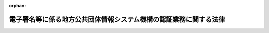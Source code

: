 .. _414AC0000000153_20250601_504AC0000000068:

:orphan:

==================================================================
電子署名等に係る地方公共団体情報システム機構の認証業務に関する法律
==================================================================

.. raw:: html
    
    
    <main id="contentsLaw" class="active">
    <div id="innerDocument" class="active">
    
    
    
    
    <div style="margin-bottom: 12px;">
    <div id="lawTitleNo" style="font-size: 1.067rem; font-weight: bold;" class="_shokanBoxParent">平成十四年法律第百五十三号<div class="_shokanBox"></div>
    <div class="_inyoBox" id="_inyo_"></div>
    </div>
    <div id="lawTitle" style="margin-left: 3rem; font-size: 1.5rem; font-weight: bold; line-height: 1.25em;" class="_shokanBoxParent">
    <span data-xpath="">電子署名等に係る地方公共団体情報システム機構の認証業務に関する法律</span><div class="_shokanBox" id="_shokan_"><div class="_shokanBtnIcons"></div></div>
    <div class="_inyoBox" id="_inyo_"></div>
    </div>
    </div><section id="TOC" class="active TOC"><div class="_div_TOCLabel _shokanBoxParent">
    <span data-xpath="">目次</span><div class="_shokanBox" id="_shokan_"><div class="_shokanBtnIcons"></div></div>
    <div class="_inyoBox" id="_inyo_"></div>
    </div>
    <div class="_div_TOCChapter _shokanBoxParent" style="margin-left: 1em;">
    <div class="TOCChapterTitle xpathTarget xpath：／Law［1］／LawBody［1］／TOC［1］／TOCChapter［1］／ChapterTitle［1］">第一章　総則<span data-xpath="">（第一条・第二条）</span>
    </div>
    <div class="_shokanBox"><div class="_inyoBox"></div></div>
    </div>
    <div class="_div_TOCChapter _shokanBoxParent" style="margin-left: 1em;">
    <div class="TOCChapterTitle xpathTarget xpath：／Law［1］／LawBody［1］／TOC［1］／TOCChapter［2］／ChapterTitle［1］">第二章　認証業務</div>
    <div class="_shokanBox"><div class="_inyoBox"></div></div>
    </div>
    <div class="_div_TOCSection _shokanBoxParent" style="margin-left: 2em;">
    <div class="TOCSectionTitle xpathTarget xpath：／Law［1］／LawBody［1］／TOC［1］／TOCChapter［2］／TOCSection［1］／SectionTitle［1］">第一節　署名認証業務</div>
    <div class="_shokanBox"></div>
    <div class="_inyoBox"></div>
    </div>
    <div class="_div_TOCSubsection _shokanBoxParent" style="margin-left: 3em;">
    <div class="TOCSubsectionTitle xpathTarget xpath：／Law［1］／LawBody［1］／TOC［1］／TOCChapter［2］／TOCSection［1］／TOCSubsection［1］／SubsectionTitle［1］">第一款　個人番号カード用署名用電子証明書<span data-xpath="">（第三条―第十六条）</span>
    </div>
    <div class="_shokanBox"></div>
    <div class="_inyoBox"></div>
    </div>
    <div class="_div_TOCSubsection _shokanBoxParent" style="margin-left: 3em;">
    <div class="TOCSubsectionTitle xpathTarget xpath：／Law［1］／LawBody［1］／TOC［1］／TOCChapter［2］／TOCSection［1］／TOCSubsection［2］／SubsectionTitle［1］">第二款　移動端末設備用署名用電子証明書<span data-xpath="">（第十六条の二―第十六条の十五）</span>
    </div>
    <div class="_shokanBox"></div>
    <div class="_inyoBox"></div>
    </div>
    <div class="_div_TOCSubsection _shokanBoxParent" style="margin-left: 3em;">
    <div class="TOCSubsectionTitle xpathTarget xpath：／Law［1］／LawBody［1］／TOC［1］／TOCChapter［2］／TOCSection［1］／TOCSubsection［3］／SubsectionTitle［1］">第三款　署名検証者等に対する署名用電子証明書失効情報等の提供<span data-xpath="">（第十七条―第二十一条）</span>
    </div>
    <div class="_shokanBox"></div>
    <div class="_inyoBox"></div>
    </div>
    <div class="_div_TOCSection _shokanBoxParent" style="margin-left: 2em;">
    <div class="TOCSectionTitle xpathTarget xpath：／Law［1］／LawBody［1］／TOC［1］／TOCChapter［2］／TOCSection［2］／SectionTitle［1］">第二節　利用者証明認証業務</div>
    <div class="_shokanBox"></div>
    <div class="_inyoBox"></div>
    </div>
    <div class="_div_TOCSubsection _shokanBoxParent" style="margin-left: 3em;">
    <div class="TOCSubsectionTitle xpathTarget xpath：／Law［1］／LawBody［1］／TOC［1］／TOCChapter［2］／TOCSection［2］／TOCSubsection［1］／SubsectionTitle［1］">第一款　個人番号カード用利用者証明用電子証明書<span data-xpath="">（第二十二条―第三十五条）</span>
    </div>
    <div class="_shokanBox"></div>
    <div class="_inyoBox"></div>
    </div>
    <div class="_div_TOCSubsection _shokanBoxParent" style="margin-left: 3em;">
    <div class="TOCSubsectionTitle xpathTarget xpath：／Law［1］／LawBody［1］／TOC［1］／TOCChapter［2］／TOCSection［2］／TOCSubsection［2］／SubsectionTitle［1］">第二款　移動端末設備用利用者証明用電子証明書<span data-xpath="">（第三十五条の二―第三十五条の十五）</span>
    </div>
    <div class="_shokanBox"></div>
    <div class="_inyoBox"></div>
    </div>
    <div class="_div_TOCSubsection _shokanBoxParent" style="margin-left: 3em;">
    <div class="TOCSubsectionTitle xpathTarget xpath：／Law［1］／LawBody［1］／TOC［1］／TOCChapter［2］／TOCSection［2］／TOCSubsection［3］／SubsectionTitle［1］">第三款　利用者証明検証者に対する利用者証明用電子証明書失効情報等の提供<span data-xpath="">（第三十六条―第三十八条の四）</span>
    </div>
    <div class="_shokanBox"></div>
    <div class="_inyoBox"></div>
    </div>
    <div class="_div_TOCSection _shokanBoxParent" style="margin-left: 2em;">
    <div class="TOCSectionTitle xpathTarget xpath：／Law［1］／LawBody［1］／TOC［1］／TOCChapter［2］／TOCSection［3］／SectionTitle［1］">第三節　認証事務管理規程等<span data-xpath="">（第三十九条―第四十三条）</span>
    </div>
    <div class="_shokanBox"></div>
    <div class="_inyoBox"></div>
    </div>
    <div class="_div_TOCChapter _shokanBoxParent" style="margin-left: 1em;">
    <div class="TOCChapterTitle xpathTarget xpath：／Law［1］／LawBody［1］／TOC［1］／TOCChapter［3］／ChapterTitle［1］">第三章　認証業務情報等の保護<span data-xpath="">（第四十四条―第六十四条）</span>
    </div>
    <div class="_shokanBox"><div class="_inyoBox"></div></div>
    </div>
    <div class="_div_TOCChapter _shokanBoxParent" style="margin-left: 1em;">
    <div class="TOCChapterTitle xpathTarget xpath：／Law［1］／LawBody［1］／TOC［1］／TOCChapter［4］／ChapterTitle［1］">第四章　雑則<span data-xpath="">（第六十五条―第七十二条）</span>
    </div>
    <div class="_shokanBox"><div class="_inyoBox"></div></div>
    </div>
    <div class="_div_TOCChapter _shokanBoxParent" style="margin-left: 1em;">
    <div class="TOCChapterTitle xpathTarget xpath：／Law［1］／LawBody［1］／TOC［1］／TOCChapter［5］／ChapterTitle［1］">第五章　罰則<span data-xpath="">（第七十三条―第七十九条）</span>
    </div>
    <div class="_shokanBox"><div class="_inyoBox"></div></div>
    </div>
    <div class="_div_TOCSupplProvision _shokanBoxParent" style="margin-left: 1em;">
    <span data-xpath="">附則</span><div class="_shokanBox" id="_shokan_"><div class="_shokanBtnIcons"></div></div>
    <div class="_inyoBox" id="_inyo_"></div>
    </div></section><section id="MainProvision" class="active MainProvision"><section id="" class="active Chapter"><div style="margin-left: 3em; font-weight: bold;" class="ChapterTitle _div_ChapterTitle _shokanBoxParent">
    <div class="ChapterTitle">第一章　総則</div>
    <div class="_shokanBox" id="_shokan_"><div class="_shokanBtnIcons"></div></div>
    <div class="_inyoBox" id="_inyo_"></div>
    </div></section><section id="" class="active Article"><div style="margin-left: 1em; font-weight: bold;" class="_div_ArticleCaption _shokanBoxParent">
    <span data-xpath="">（目的）</span><div class="_shokanBox" id="_shokan_"><div class="_shokanBtnIcons"></div></div>
    <div class="_inyoBox" id="_inyo_"></div>
    </div>
    <div style="margin-left: 1em; text-indent: -1em;" id="" class="_div_ArticleTitle _shokanBoxParent">
    <span style="font-weight: bold;">第一条</span>　<span data-xpath="">この法律は、電子署名及び電子利用者証明に係る地方公共団体情報システム機構（以下「機構」という。）の認証業務に関する制度その他必要な事項を定めることにより、電子署名及び電子利用者証明の円滑な利用の促進を図り、もって住民の利便性の向上並びに国及び地方公共団体の行政運営の簡素化及び効率化に資することを目的とする。</span><div class="_shokanBox" id="_shokan_"><div class="_shokanBtnIcons"></div></div>
    <div class="_inyoBox" id="_inyo_"></div>
    </div></section><section id="" class="active Article"><div style="margin-left: 1em; font-weight: bold;" class="_div_ArticleCaption _shokanBoxParent">
    <span data-xpath="">（定義）</span><div class="_shokanBox" id="_shokan_"><div class="_shokanBtnIcons"></div></div>
    <div class="_inyoBox" id="_inyo_"></div>
    </div>
    <div style="margin-left: 1em; text-indent: -1em;" id="" class="_div_ArticleTitle _shokanBoxParent">
    <span style="font-weight: bold;">第二条</span>　<span data-xpath="">この法律において「電子署名」とは、電子署名及び認証業務に関する法律（平成十二年法律第百二号）第二条第一項に規定する電子署名であって、主務省令で定める基準に適合するものをいう。</span><div class="_shokanBox" id="_shokan_"><div class="_shokanBtnIcons"></div></div>
    <div class="_inyoBox" id="_inyo_"></div>
    </div>
    <div style="margin-left: 1em; text-indent: -1em;" class="_div_ParagraphSentence _shokanBoxParent">
    <span style="font-weight: bold;">２</span>　<span data-xpath="">この法律において「電子利用者証明」とは、電気通信回線に接続している電子計算機を利用しようとする者がその利用の際に行う措置で、当該措置を行った者が機構が当該措置を行うことができるとした者と同一の者であることを証明するものであって、主務省令で定める基準に適合するものをいう。</span><div class="_shokanBox" id="_shokan_"><div class="_shokanBtnIcons"></div></div>
    <div class="_inyoBox" id="_inyo_"></div>
    </div>
    <div style="margin-left: 1em; text-indent: -1em;" class="_div_ParagraphSentence _shokanBoxParent">
    <span style="font-weight: bold;">３</span>　<span data-xpath="">この法律において「認証業務」とは、署名認証業務及び利用者証明認証業務をいう。</span><div class="_shokanBox" id="_shokan_"><div class="_shokanBtnIcons"></div></div>
    <div class="_inyoBox" id="_inyo_"></div>
    </div>
    <div style="margin-left: 1em; text-indent: -1em;" class="_div_ParagraphSentence _shokanBoxParent">
    <span style="font-weight: bold;">４</span>　<span data-xpath="">この法律において「署名認証業務」とは、自らが行う電子署名についてその業務を利用する者（以下「署名利用者」という。）、第十七条第四項に規定する署名検証者又は同条第六項に規定する団体署名検証者の求めに応じて行う署名利用者検証符号（当該署名利用者が電子署名を行うために用いる符号（以下「署名利用者符号」という。）と主務省令で定めるところにより対応する符号であって、当該電子署名が当該署名利用者符号を用いて行われたものであることを確認するために用いられるものをいう。以下同じ。）が当該署名利用者のものであることの証明に関する業務をいう。</span><div class="_shokanBox" id="_shokan_"><div class="_shokanBtnIcons"></div></div>
    <div class="_inyoBox" id="_inyo_"></div>
    </div>
    <div style="margin-left: 1em; text-indent: -1em;" class="_div_ParagraphSentence _shokanBoxParent">
    <span style="font-weight: bold;">５</span>　<span data-xpath="">この法律において「利用者証明認証業務」とは、自らが行う電子利用者証明についてその業務を利用する者（以下「利用者証明利用者」という。）又は第三十六条第二項に規定する利用者証明検証者の求めに応じて行う利用者証明利用者検証符号（当該利用者証明利用者が電子利用者証明を行うために用いる符号（以下「利用者証明利用者符号」という。）と主務省令で定めるところにより対応する符号であって、当該電子利用者証明が当該利用者証明利用者符号を用いて行われたものであることを確認するために用いられるものをいう。以下同じ。）が当該利用者証明利用者のものであることの証明に関する業務をいう。</span><div class="_shokanBox" id="_shokan_"><div class="_shokanBtnIcons"></div></div>
    <div class="_inyoBox" id="_inyo_"></div>
    </div></section><section id="" class="active Chapter"><div style="margin-left: 3em; font-weight: bold;" class="ChapterTitle followingChapter _div_ChapterTitle _shokanBoxParent">
    <div class="ChapterTitle">第二章　認証業務</div>
    <div class="_shokanBox" id="_shokan_"><div class="_shokanBtnIcons"></div></div>
    <div class="_inyoBox" id="_inyo_"></div>
    </div></section><section id="" class="active Sectiot"><div style="margin-left: 4em; font-weight: bold;" class="SectionTitle _div_SectionTitle _shokanBoxParent">
    <div class="SectionTitle">第一節　署名認証業務</div>
    <div class="_shokanBox" id="_shokan_"><div class="_shokanBtnIcons"></div></div>
    <div class="_inyoBox" id="_inyo_"></div>
    </div></section><section id="" class="active Subsection"><div style="margin-left: 5em; font-weight: bold;" class="SubsectionTitle _div_SubsectionTitle _shokanBoxParent">
    <div class="SubsectionTitle">第一款　個人番号カード用署名用電子証明書</div>
    <div class="_shokanBox" id="_shokan_"><div class="_shokanBtnIcons"></div></div>
    <div class="_inyoBox" id="_inyo_"></div>
    </div></section><section id="" class="active Article"><div style="margin-left: 1em; font-weight: bold;" class="_div_ArticleCaption _shokanBoxParent">
    <span data-xpath="">（個人番号カード用署名用電子証明書の発行）</span><div class="_shokanBox" id="_shokan_"><div class="_shokanBtnIcons"></div></div>
    <div class="_inyoBox" id="_inyo_"></div>
    </div>
    <div style="margin-left: 1em; text-indent: -1em;" id="" class="_div_ArticleTitle _shokanBoxParent">
    <span style="font-weight: bold;">第三条</span>　<span data-xpath="">住民基本台帳に記録されている者は、その者が記録されている住民基本台帳を備える市町村（特別区を含む。以下同じ。）の市町村長（特別区の区長を含む。以下同じ。）を経由して、機構に対し、自己に係る署名用電子証明書（署名利用者検証符号が当該署名利用者のものであることを証明するために作成される電磁的記録（電子的方式、磁気的方式その他人の知覚によっては認識することができない方式で作られる記録であって、電子計算機による情報処理の用に供されるものをいう。以下同じ。）をいう。以下同じ。）であって、個人番号カード（行政手続における特定の個人を識別するための番号の利用等に関する法律（平成二十五年法律第二十七号）第二条第七項に規定する個人番号カードをいう。以下同じ。）に記録するもの（以下「個人番号カード用署名用電子証明書」という。）の発行の申請をすることができる。</span><div class="_shokanBox" id="_shokan_"><div class="_shokanBtnIcons"></div></div>
    <div class="_inyoBox" id="_inyo_"></div>
    </div>
    <div style="margin-left: 1em; text-indent: -1em;" class="_div_ParagraphSentence _shokanBoxParent">
    <span style="font-weight: bold;">２</span>　<span data-xpath="">前項の申請をしようとする者（以下この条において「申請者」という。）は、その者が記録されている住民基本台帳を備える市町村の市町村長（以下「住所地市町村長」という。）に対し、政令で定めるところにより、当該申請者に係る住民票に記載されている事項のうち住民基本台帳法（昭和四十二年法律第八十一号）第七条第一号から第三号まで及び第七号に掲げる事項（同号に掲げる事項については、住所とする。以下同じ。）を記載した申請書（以下この条において「申請書」という。）を提出しなければならない。</span><div class="_shokanBox" id="_shokan_"><div class="_shokanBtnIcons"></div></div>
    <div class="_inyoBox" id="_inyo_"></div>
    </div>
    <div style="margin-left: 1em; text-indent: -1em;" class="_div_ParagraphSentence _shokanBoxParent">
    <span style="font-weight: bold;">３</span>　<span data-xpath="">住所地市町村長は、前項の規定により申請書の提出を受けたときは、申請者が当該市町村の備える住民基本台帳に記録されている者であることの確認（以下この条において「署名利用者確認」という。）をするものとし、署名利用者確認のため、総務省令で定めるところにより、これを証明する書類の提示又は提出を申請者に求めることができる。</span><div class="_shokanBox" id="_shokan_"><div class="_shokanBtnIcons"></div></div>
    <div class="_inyoBox" id="_inyo_"></div>
    </div>
    <div style="margin-left: 1em; text-indent: -1em;" class="_div_ParagraphSentence _shokanBoxParent">
    <span style="font-weight: bold;">４</span>　<span data-xpath="">住所地市町村長は、前項の規定により署名利用者確認をしたときは、主務省令で定めるところにより、当該申請者の個人番号カード用署名用電子証明書に係る署名利用者符号及びこれと対応する署名利用者検証符号を作成し、これらを当該申請者の個人番号カードに記録するものとする。</span><div class="_shokanBox" id="_shokan_"><div class="_shokanBtnIcons"></div></div>
    <div class="_inyoBox" id="_inyo_"></div>
    </div>
    <div style="margin-left: 1em; text-indent: -1em;" class="_div_ParagraphSentence _shokanBoxParent">
    <span style="font-weight: bold;">５</span>　<span data-xpath="">住所地市町村長は、前項の規定による記録をしたときは、総務省令で定めるところにより、当該申請者に係る申請書の内容及び個人番号カード用署名用電子証明書に係る署名利用者検証符号を機構に通知するものとする。</span><div class="_shokanBox" id="_shokan_"><div class="_shokanBtnIcons"></div></div>
    <div class="_inyoBox" id="_inyo_"></div>
    </div>
    <div style="margin-left: 1em; text-indent: -1em;" class="_div_ParagraphSentence _shokanBoxParent">
    <span style="font-weight: bold;">６</span>　<span data-xpath="">前項の規定による通知を受けた機構は、総務省令で定めるところにより、機構が電子署名を行った当該申請に係る個人番号カード用署名用電子証明書を発行し、これを住所地市町村長に通知するものとする。</span><div class="_shokanBox" id="_shokan_"><div class="_shokanBtnIcons"></div></div>
    <div class="_inyoBox" id="_inyo_"></div>
    </div>
    <div style="margin-left: 1em; text-indent: -1em;" class="_div_ParagraphSentence _shokanBoxParent">
    <span style="font-weight: bold;">７</span>　<span data-xpath="">前項の規定による通知を受けた住所地市町村長は、総務省令で定めるところにより、当該通知に係る個人番号カード用署名用電子証明書を第四項の個人番号カードに記録して申請者に提供するものとする。</span><div class="_shokanBox" id="_shokan_"><div class="_shokanBtnIcons"></div></div>
    <div class="_inyoBox" id="_inyo_"></div>
    </div>
    <div style="margin-left: 1em; text-indent: -1em;" class="_div_ParagraphSentence _shokanBoxParent">
    <span style="font-weight: bold;">８</span>　<span data-xpath="">第五項の規定による申請書の内容及び個人番号カード用署名用電子証明書に係る署名利用者検証符号の通知並びに第六項の規定による個人番号カード用署名用電子証明書の通知は、総務省令で定めるところにより、住所地市町村長又は機構の使用に係る電子計算機から電気通信回線を通じて相手方である機構又は住所地市町村長の使用に係る電子計算機に送信することによって行うものとする。</span><div class="_shokanBox" id="_shokan_"><div class="_shokanBtnIcons"></div></div>
    <div class="_inyoBox" id="_inyo_"></div>
    </div>
    <div style="margin-left: 1em; text-indent: -1em;" class="_div_ParagraphSentence _shokanBoxParent">
    <span style="font-weight: bold;">９</span>　<span data-xpath="">住民基本台帳に記録されている者は、その者の利便及び迅速な個人番号カード用署名用電子証明書の提供に資するものとして総務省令で定める事情がある場合には、第一項の規定にかかわらず、住所地市町村長以外の市町村長及び住所地市町村長を経由して、機構に対し、同項の申請をすることができる。</span><div class="_shokanBox" id="_shokan_"><div class="_shokanBtnIcons"></div></div>
    <div class="_inyoBox" id="_inyo_"></div>
    </div>
    <div style="margin-left: 1em; text-indent: -1em;" class="_div_ParagraphSentence _shokanBoxParent">
    <span style="font-weight: bold;">１０</span>　<span data-xpath="">第二項から第八項までの規定は、前項の規定による第一項の申請について準用する。</span><span data-xpath="">この場合において、第二項中「に対し」とあるのは「に対し、住所地市町村長以外の市町村長を経由して」と、第三項中「住所地市町村長」とあるのは「住所地市町村長以外の市町村長」と、「当該市町村」とあるのは「住所地市町村長がその長である市町村」と、「をする」とあるのは「のうち行政手続における特定の個人を識別するための番号の利用等に関する法律第十七条第一項第二号に掲げる措置に準ずるものとして政令で定める措置をとる」と、「署名利用者確認の」とあるのは「当該措置の」と、「できる」とあるのは「できる。この場合において、住所地市町村長以外の市町村長は、当該措置をとったときは、住所地市町村長に対し、その旨を通知し、かつ、当該申請書を送付するものとする」と、第四項中「前項の規定により署名利用者確認」とあるのは「署名利用者確認」と読み替えるものとする。</span><div class="_shokanBox" id="_shokan_"><div class="_shokanBtnIcons"></div></div>
    <div class="_inyoBox" id="_inyo_"></div>
    </div></section><section id="" class="active Article"><div style="margin-left: 1em; text-indent: -1em;" id="" class="_div_ArticleTitle _shokanBoxParent">
    <span style="font-weight: bold;">第三条の二</span>　<span data-xpath="">戸籍の附票に記録されている国外転出者（住民基本台帳法第十七条第三号に規定する国外転出者をいう。以下同じ。）は、その者が記録されている戸籍の附票を備える市町村の市町村長（以下「附票管理市町村長」という。）を経由して、機構に対し、自己に係る個人番号カード用署名用電子証明書の発行の申請をすることができる。</span><div class="_shokanBox" id="_shokan_"><div class="_shokanBtnIcons"></div></div>
    <div class="_inyoBox" id="_inyo_"></div>
    </div>
    <div style="margin-left: 1em; text-indent: -1em;" class="_div_ParagraphSentence _shokanBoxParent">
    <span style="font-weight: bold;">２</span>　<span data-xpath="">前条第二項から第八項までの規定は、前項の申請について準用する。</span><span data-xpath="">この場合において、同条第二項中「住民基本台帳を」とあるのは「戸籍の附票を」と、「住所地市町村長」とあるのは「附票管理市町村長」と、「住民票」とあるのは「戸籍の附票」と、「第七条第一号から第三号まで及び第七号に掲げる事項（同号に掲げる事項については、住所とする。以下同じ。）」とあるのは「第十七条第二号から第六号までに掲げる事項」と、同条第三項中「住所地市町村長」とあるのは「附票管理市町村長」と、「住民基本台帳」とあるのは「戸籍の附票」と、同条第四項から第八項までの規定中「住所地市町村長」とあるのは「附票管理市町村長」と読み替えるものとする。</span><div class="_shokanBox" id="_shokan_"><div class="_shokanBtnIcons"></div></div>
    <div class="_inyoBox" id="_inyo_"></div>
    </div>
    <div style="margin-left: 1em; text-indent: -1em;" class="_div_ParagraphSentence _shokanBoxParent">
    <span style="font-weight: bold;">３</span>　<span data-xpath="">戸籍の附票に記録されている国外転出者は、その者の利便及び迅速な個人番号カード用署名用電子証明書の提供に資するものとして総務省令で定める事情がある場合には、第一項の規定にかかわらず、附票管理市町村長以外の市町村長及び附票管理市町村長を経由して、機構に対し、同項の申請をすることができる。</span><div class="_shokanBox" id="_shokan_"><div class="_shokanBtnIcons"></div></div>
    <div class="_inyoBox" id="_inyo_"></div>
    </div>
    <div style="margin-left: 1em; text-indent: -1em;" class="_div_ParagraphSentence _shokanBoxParent">
    <span style="font-weight: bold;">４</span>　<span data-xpath="">第二項において読み替えて準用する前条第二項から第八項までの規定は、前項の規定による第一項の申請について準用する。</span><span data-xpath="">この場合において、同条第二項中「に対し」とあるのは「に対し、附票管理市町村長以外の市町村長を経由して」と、同条第三項中「附票管理市町村長」とあるのは「附票管理市町村長以外の市町村長」と、「当該市町村」とあるのは「附票管理市町村長がその長である市町村」と、「をする」とあるのは「のうち行政手続における特定の個人を識別するための番号の利用等に関する法律第十七条第一項第二号に掲げる措置に準ずるものとして政令で定める措置をとる」と、「署名利用者確認の」とあるのは「当該措置の」と、「できる」とあるのは「できる。この場合において、附票管理市町村長以外の市町村長は、当該措置をとったときは、附票管理市町村長に対し、その旨を通知し、かつ、当該申請書を送付するものとする」と、同条第四項中「前項の規定により署名利用者確認」とあるのは「署名利用者確認」と読み替えるものとする。</span><div class="_shokanBox" id="_shokan_"><div class="_shokanBtnIcons"></div></div>
    <div class="_inyoBox" id="_inyo_"></div>
    </div>
    <div style="margin-left: 1em; text-indent: -1em;" class="_div_ParagraphSentence _shokanBoxParent">
    <span style="font-weight: bold;">５</span>　<span data-xpath="">戸籍の附票に記録されている国外転出者は、第一項の規定にかかわらず、領事官（領事官の職務を行う大使館若しくは公使館の長その他総務省令・外務省令で定める者又はその事務を代理する者を含む。以下同じ。）及び附票管理市町村長を経由して、機構に対し、同項の申請をすることができる。</span><div class="_shokanBox" id="_shokan_"><div class="_shokanBtnIcons"></div></div>
    <div class="_inyoBox" id="_inyo_"></div>
    </div>
    <div style="margin-left: 1em; text-indent: -1em;" class="_div_ParagraphSentence _shokanBoxParent">
    <span style="font-weight: bold;">６</span>　<span data-xpath="">第二項において読み替えて準用する前条第二項から第八項までの規定は、前項の規定による第一項の申請について準用する。</span><span data-xpath="">この場合において、同条第二項中「に対し」とあるのは「に対し、次条第五項に規定する領事官（次項において「領事官」という。）を経由して」と、同条第三項中「附票管理市町村長」とあるのは「領事官」と、「をする」とあるのは「のうち行政手続における特定の個人を識別するための番号の利用等に関する法律第十七条第一項第二号に掲げる措置に準ずるものとして政令で定める措置をとる」と、「署名利用者確認の」とあるのは「当該措置の」と、「できる」とあるのは「できる。この場合において、領事官は、当該措置をとったときは、附票管理市町村長に対し、その旨を通知し、かつ、当該申請書を送付するものとする」と、同条第四項中「前項の規定により署名利用者確認」とあるのは「署名利用者確認」と読み替えるものとする。</span><div class="_shokanBox" id="_shokan_"><div class="_shokanBtnIcons"></div></div>
    <div class="_inyoBox" id="_inyo_"></div>
    </div></section><section id="" class="active Article"><div style="margin-left: 1em; font-weight: bold;" class="_div_ArticleCaption _shokanBoxParent">
    <span data-xpath="">（個人番号カード用署名用電子証明書に係る署名利用者符号の適切な管理）</span><div class="_shokanBox" id="_shokan_"><div class="_shokanBtnIcons"></div></div>
    <div class="_inyoBox" id="_inyo_"></div>
    </div>
    <div style="margin-left: 1em; text-indent: -1em;" id="" class="_div_ArticleTitle _shokanBoxParent">
    <span style="font-weight: bold;">第四条</span>　<span data-xpath="">個人番号カード用署名用電子証明書の発行を受けた署名利用者は、主務省令で定めるところにより、当該個人番号カード用署名用電子証明書に係る署名利用者符号の漏えい、滅失及び毀損の防止その他当該署名利用者符号の適切な管理を行わなければならない。</span><div class="_shokanBox" id="_shokan_"><div class="_shokanBtnIcons"></div></div>
    <div class="_inyoBox" id="_inyo_"></div>
    </div></section><section id="" class="active Article"><div style="margin-left: 1em; font-weight: bold;" class="_div_ArticleCaption _shokanBoxParent">
    <span data-xpath="">（個人番号カード用署名用電子証明書の有効期間）</span><div class="_shokanBox" id="_shokan_"><div class="_shokanBtnIcons"></div></div>
    <div class="_inyoBox" id="_inyo_"></div>
    </div>
    <div style="margin-left: 1em; text-indent: -1em;" id="" class="_div_ArticleTitle _shokanBoxParent">
    <span style="font-weight: bold;">第五条</span>　<span data-xpath="">個人番号カード用署名用電子証明書の有効期間は、主務省令で定める。</span><div class="_shokanBox" id="_shokan_"><div class="_shokanBtnIcons"></div></div>
    <div class="_inyoBox" id="_inyo_"></div>
    </div></section><section id="" class="active Article"><div style="margin-left: 1em; font-weight: bold;" class="_div_ArticleCaption _shokanBoxParent">
    <span data-xpath="">（個人番号カード用署名用電子証明書の二重発行の禁止）</span><div class="_shokanBox" id="_shokan_"><div class="_shokanBtnIcons"></div></div>
    <div class="_inyoBox" id="_inyo_"></div>
    </div>
    <div style="margin-left: 1em; text-indent: -1em;" id="" class="_div_ArticleTitle _shokanBoxParent">
    <span style="font-weight: bold;">第六条</span>　<span data-xpath="">個人番号カード用署名用電子証明書の発行を受けた署名利用者は、当該個人番号カード用署名用電子証明書が第十五条第一項の規定により効力を失わない限り、重ねて個人番号カード用署名用電子証明書の発行を受けることができない。</span><div class="_shokanBox" id="_shokan_"><div class="_shokanBtnIcons"></div></div>
    <div class="_inyoBox" id="_inyo_"></div>
    </div></section><section id="" class="active Article"><div style="margin-left: 1em; font-weight: bold;" class="_div_ArticleCaption _shokanBoxParent">
    <span data-xpath="">（個人番号カード用署名用電子証明書の記録事項）</span><div class="_shokanBox" id="_shokan_"><div class="_shokanBtnIcons"></div></div>
    <div class="_inyoBox" id="_inyo_"></div>
    </div>
    <div style="margin-left: 1em; text-indent: -1em;" id="" class="_div_ArticleTitle _shokanBoxParent">
    <span style="font-weight: bold;">第七条</span>　<span data-xpath="">個人番号カード用署名用電子証明書には、次に掲げる事項を記録するものとする。</span><div class="_shokanBox" id="_shokan_"><div class="_shokanBtnIcons"></div></div>
    <div class="_inyoBox" id="_inyo_"></div>
    </div>
    <div id="" style="margin-left: 2em; text-indent: -1em;" class="_div_ItemSentence _shokanBoxParent">
    <span style="font-weight: bold;">一</span>　<span data-xpath="">個人番号カード用署名用電子証明書の発行の番号、発行年月日及び有効期間の満了する日</span><div class="_shokanBox" id="_shokan_"><div class="_shokanBtnIcons"></div></div>
    <div class="_inyoBox" id="_inyo_"></div>
    </div>
    <div id="" style="margin-left: 2em; text-indent: -1em;" class="_div_ItemSentence _shokanBoxParent">
    <span style="font-weight: bold;">二</span>　<span data-xpath="">個人番号カード用署名用電子証明書に係る署名利用者検証符号及び当該署名利用者検証符号に関する事項で主務省令で定めるもの</span><div class="_shokanBox" id="_shokan_"><div class="_shokanBtnIcons"></div></div>
    <div class="_inyoBox" id="_inyo_"></div>
    </div>
    <div id="" style="margin-left: 2em; text-indent: -1em;" class="_div_ItemSentence _shokanBoxParent">
    <span style="font-weight: bold;">三</span>　<span data-xpath="">署名利用者に係る住民票に記載されている事項のうち住民基本台帳法第七条第一号から第三号まで及び第七号に掲げる事項（国外転出者である署名利用者にあっては、当該署名利用者に係る戸籍の附票に記載されている事項のうち同法第十七条第二号から第六号までに掲げる事項）</span><div class="_shokanBox" id="_shokan_"><div class="_shokanBtnIcons"></div></div>
    <div class="_inyoBox" id="_inyo_"></div>
    </div>
    <div id="" style="margin-left: 2em; text-indent: -1em;" class="_div_ItemSentence _shokanBoxParent">
    <span style="font-weight: bold;">四</span>　<span data-xpath="">その他主務省令で定める事項</span><div class="_shokanBox" id="_shokan_"><div class="_shokanBtnIcons"></div></div>
    <div class="_inyoBox" id="_inyo_"></div>
    </div>
    <div style="margin-left: 1em; text-indent: -1em;" class="_div_ParagraphSentence _shokanBoxParent">
    <span style="font-weight: bold;">２</span>　<span data-xpath="">国外転出届（住民基本台帳法第十七条第三号に規定する国外転出届をいう。以下同じ。）をした者が当該国外転出届をしてから当該国外転出届に記載された転出の予定年月日までの間に第三条の規定により個人番号カード用署名用電子証明書の発行を受ける場合における前項の規定の適用については、同項第三号中「及び第七号に掲げる事項（国外転出者である署名利用者にあっては、当該署名利用者に係る戸籍の附票に記載されている事項のうち同法第十七条第二号から第六号までに掲げる事項）」とあるのは、「に掲げる事項、国外転出者である旨及びその国外転出届（同法第十七条第三号に規定する国外転出届をいう。）に記載された転出の予定年月日」とする。</span><div class="_shokanBox" id="_shokan_"><div class="_shokanBtnIcons"></div></div>
    <div class="_inyoBox" id="_inyo_"></div>
    </div></section><section id="" class="active Article"><div style="margin-left: 1em; font-weight: bold;" class="_div_ArticleCaption _shokanBoxParent">
    <span data-xpath="">（個人番号カード用署名用電子証明書発行記録の記録）</span><div class="_shokanBox" id="_shokan_"><div class="_shokanBtnIcons"></div></div>
    <div class="_inyoBox" id="_inyo_"></div>
    </div>
    <div style="margin-left: 1em; text-indent: -1em;" id="" class="_div_ArticleTitle _shokanBoxParent">
    <span style="font-weight: bold;">第八条</span>　<span data-xpath="">機構は、個人番号カード用署名用電子証明書を発行したときは、総務省令で定めるところにより、当該個人番号カード用署名用電子証明書（当該個人番号カード用署名用電子証明書について機構が行った電子署名に係る電磁的記録を含む。）及び当該個人番号カード用署名用電子証明書の発行を受けた署名利用者に係る住民票（国外転出者である署名利用者にあっては、当該署名利用者に係る戸籍の附票）に記載されている住民基本台帳法第七条第十三号に規定する住民票コード（以下「個人番号カード用署名用電子証明書発行記録」という。）を電磁的記録媒体（電磁的記録に係る記録媒体をいう。以下同じ。）に記録し、これを発行した日から政令で定める期間保存しなければならない。</span><div class="_shokanBox" id="_shokan_"><div class="_shokanBtnIcons"></div></div>
    <div class="_inyoBox" id="_inyo_"></div>
    </div></section><section id="" class="active Article"><div style="margin-left: 1em; font-weight: bold;" class="_div_ArticleCaption _shokanBoxParent">
    <span data-xpath="">（個人番号カード用署名用電子証明書の失効を求める旨の申請）</span><div class="_shokanBox" id="_shokan_"><div class="_shokanBtnIcons"></div></div>
    <div class="_inyoBox" id="_inyo_"></div>
    </div>
    <div style="margin-left: 1em; text-indent: -1em;" id="" class="_div_ArticleTitle _shokanBoxParent">
    <span style="font-weight: bold;">第九条</span>　<span data-xpath="">個人番号カード用署名用電子証明書の発行を受けた署名利用者は、住所地市町村長（国外転出者である署名利用者にあっては、附票管理市町村長又は領事官及び附票管理市町村長）を経由して、機構に対し、当該個人番号カード用署名用電子証明書の失効を求める旨の申請をすることができる。</span><span data-xpath="">この場合において、当該申請は、当該署名利用者の利便及び当該申請が速やかに行われることに資するものとして総務省令で定める事情がある場合には、住所地市町村長以外の市町村長及び住所地市町村長（国外転出者である署名利用者にあっては、附票管理市町村長以外の市町村長及び附票管理市町村長）を経由してすることができる。</span><div class="_shokanBox" id="_shokan_"><div class="_shokanBtnIcons"></div></div>
    <div class="_inyoBox" id="_inyo_"></div>
    </div>
    <div style="margin-left: 1em; text-indent: -1em;" class="_div_ParagraphSentence _shokanBoxParent">
    <span style="font-weight: bold;">２</span>　<span data-xpath="">第三条第二項、第三項、第五項及び第八項（これらの規定を同条第十項において読み替えて準用する場合を含む。以下この項及び第四項において同じ。）の規定は、前項の申請（国外転出者である署名利用者による申請を除く。）について準用する。</span><span data-xpath="">この場合において、同条第五項中「前項の規定による記録をしたときは、総務省令」とあるのは「総務省令」と、「申請書の内容及び個人番号カード用署名用電子証明書に係る署名利用者検証符号」とあるのは「申請書の内容」と、同条第八項中「申請書の内容及び個人番号カード用署名用電子証明書に係る署名利用者検証符号の通知並びに第六項の規定による個人番号カード用署名用電子証明書」とあるのは「申請書の内容」と、「住所地市町村長又は機構」とあるのは「住所地市町村長」と、「機構又は住所地市町村長」とあるのは「機構」と読み替えるものとする。</span><div class="_shokanBox" id="_shokan_"><div class="_shokanBtnIcons"></div></div>
    <div class="_inyoBox" id="_inyo_"></div>
    </div>
    <div style="margin-left: 1em; text-indent: -1em;" class="_div_ParagraphSentence _shokanBoxParent">
    <span style="font-weight: bold;">３</span>　<span data-xpath="">第三条の二第二項において読み替えて準用する第三条第二項、第三項、第五項及び第八項（これらの規定を第三条の二第四項及び第六項において読み替えて準用する場合を含む。以下この項及び次項において同じ。）の規定は、第一項の申請（国外転出者である署名利用者による申請に限る。）について準用する。</span><span data-xpath="">この場合において、第三条の二第二項において読み替えて準用する第三条第五項中「前項の規定による記録をしたときは、総務省令」とあるのは「総務省令」と、「申請書の内容及び個人番号カード用署名用電子証明書に係る署名利用者検証符号」とあるのは「申請書の内容」と、同条第八項中「申請書の内容及び個人番号カード用署名用電子証明書に係る署名利用者検証符号の通知並びに第六項の規定による個人番号カード用署名用電子証明書」とあるのは「申請書の内容」と、「附票管理市町村長又は機構」とあるのは「附票管理市町村長」と、「機構又は附票管理市町村長」とあるのは「機構」と読み替えるものとする。</span><div class="_shokanBox" id="_shokan_"><div class="_shokanBtnIcons"></div></div>
    <div class="_inyoBox" id="_inyo_"></div>
    </div>
    <div style="margin-left: 1em; text-indent: -1em;" class="_div_ParagraphSentence _shokanBoxParent">
    <span style="font-weight: bold;">４</span>　<span data-xpath="">個人番号カード用署名用電子証明書の発行を受けた署名利用者は、第二項において準用する第三条第二項、第三項、第五項及び第八項又は前項において準用する第三条の二第二項において準用する第三条第二項、第三項、第五項及び第八項の規定によるほか、総務省令で定めるところにより、当該署名利用者の使用に係る電子計算機から電気通信回線を通じて機構の使用に係る電子計算機に送信することにより第一項の申請をすることができる。</span><span data-xpath="">この場合においては、当該署名利用者は、当該署名利用者の署名利用者符号を用いて、当該申請に電子署名を行わなければならない。</span><div class="_shokanBox" id="_shokan_"><div class="_shokanBtnIcons"></div></div>
    <div class="_inyoBox" id="_inyo_"></div>
    </div></section><section id="" class="active Article"><div style="margin-left: 1em; font-weight: bold;" class="_div_ArticleCaption _shokanBoxParent">
    <span data-xpath="">（個人番号カード用署名用電子証明書に係る署名利用者符号の漏えい等があった旨の届出）</span><div class="_shokanBox" id="_shokan_"><div class="_shokanBtnIcons"></div></div>
    <div class="_inyoBox" id="_inyo_"></div>
    </div>
    <div style="margin-left: 1em; text-indent: -1em;" id="" class="_div_ArticleTitle _shokanBoxParent">
    <span style="font-weight: bold;">第十条</span>　<span data-xpath="">個人番号カード用署名用電子証明書の発行を受けた署名利用者は、当該個人番号カード用署名用電子証明書に係る署名利用者符号が漏えいし、滅失し、若しくは毀損したとき、又は当該署名利用者符号を記録した第三条第四項（第三条の二第二項において準用する場合を含む。）の個人番号カードが使用できなくなったときは、住所地市町村長（国外転出者である署名利用者にあっては、附票管理市町村長又は領事官及び附票管理市町村長）を経由して、速やかに機構にその旨の届出をしなければならない。</span><span data-xpath="">この場合において、当該届出は、当該署名利用者の利便及び当該届出が速やかに行われることに資するものとして総務省令で定める事情がある場合には、住所地市町村長以外の市町村長及び住所地市町村長（国外転出者である署名利用者にあっては、附票管理市町村長以外の市町村長及び附票管理市町村長）を経由してすることができる。</span><div class="_shokanBox" id="_shokan_"><div class="_shokanBtnIcons"></div></div>
    <div class="_inyoBox" id="_inyo_"></div>
    </div>
    <div style="margin-left: 1em; text-indent: -1em;" class="_div_ParagraphSentence _shokanBoxParent">
    <span style="font-weight: bold;">２</span>　<span data-xpath="">第三条第二項、第三項、第五項及び第八項（これらの規定を同条第十項において読み替えて準用する場合を含む。以下この項及び第四項において同じ。）の規定は、前項の届出（国外転出者である署名利用者による届出を除く。）について準用する。</span><span data-xpath="">この場合において、同条第二項及び第三項中「申請者」とあるのは「届出者」と、「申請書」とあるのは「届出書」と、同条第五項中「前項の規定による記録をしたときは、総務省令」とあるのは「総務省令」と、「申請者」とあるのは「届出者」と、「申請書の内容及び個人番号カード用署名用電子証明書に係る署名利用者検証符号」とあるのは「届出書の内容」と、同条第八項中「申請書の内容及び個人番号カード用署名用電子証明書に係る署名利用者検証符号の通知並びに第六項の規定による個人番号カード用署名用電子証明書」とあるのは「届出書の内容」と、「住所地市町村長又は機構」とあるのは「住所地市町村長」と、「機構又は住所地市町村長」とあるのは「機構」と読み替えるものとする。</span><div class="_shokanBox" id="_shokan_"><div class="_shokanBtnIcons"></div></div>
    <div class="_inyoBox" id="_inyo_"></div>
    </div>
    <div style="margin-left: 1em; text-indent: -1em;" class="_div_ParagraphSentence _shokanBoxParent">
    <span style="font-weight: bold;">３</span>　<span data-xpath="">第三条の二第二項において読み替えて準用する第三条第二項、第三項、第五項及び第八項（これらの規定を第三条の二第四項及び第六項において読み替えて準用する場合を含む。以下この項及び次項において同じ。）の規定は、第一項の届出（国外転出者である署名利用者による届出に限る。）について準用する。</span><span data-xpath="">この場合において、第三条の二第二項において読み替えて準用する第三条第二項及び第三項中「申請者」とあるのは「届出者」と、「申請書」とあるのは「届出書」と、同条第五項中「前項の規定による記録をしたときは、総務省令」とあるのは「総務省令」と、「申請者」とあるのは「届出者」と、「申請書の内容及び個人番号カード用署名用電子証明書に係る署名利用者検証符号」とあるのは「届出書の内容」と、同条第八項中「申請書の内容及び個人番号カード用署名用電子証明書に係る署名利用者検証符号の通知並びに第六項の規定による個人番号カード用署名用電子証明書」とあるのは「届出書の内容」と、「附票管理市町村長又は機構」とあるのは「附票管理市町村長」と、「機構又は附票管理市町村長」とあるのは「機構」と読み替えるものとする。</span><div class="_shokanBox" id="_shokan_"><div class="_shokanBtnIcons"></div></div>
    <div class="_inyoBox" id="_inyo_"></div>
    </div>
    <div style="margin-left: 1em; text-indent: -1em;" class="_div_ParagraphSentence _shokanBoxParent">
    <span style="font-weight: bold;">４</span>　<span data-xpath="">個人番号カード用署名用電子証明書の発行を受けた署名利用者は、第二項において準用する第三条第二項、第三項、第五項及び第八項又は前項において準用する第三条の二第二項において準用する第三条第二項、第三項、第五項及び第八項の規定によるほか、総務省令で定めるところにより、当該署名利用者の使用に係る第十六条の二第一項に規定する移動端末設備から電気通信回線を通じて機構の使用に係る電子計算機に送信することにより第一項の届出をすることができる。</span><span data-xpath="">この場合においては、当該署名利用者は、当該署名利用者の同条第一項に規定する移動端末設備用署名用電子証明書に係る署名利用者符号を用いて、当該届出に電子署名を行わなければならない。</span><div class="_shokanBox" id="_shokan_"><div class="_shokanBtnIcons"></div></div>
    <div class="_inyoBox" id="_inyo_"></div>
    </div></section><section id="" class="active Article"><div style="margin-left: 1em; font-weight: bold;" class="_div_ArticleCaption _shokanBoxParent">
    <span data-xpath="">（個人番号カード用署名用電子証明書失効申請等情報の記録）</span><div class="_shokanBox" id="_shokan_"><div class="_shokanBtnIcons"></div></div>
    <div class="_inyoBox" id="_inyo_"></div>
    </div>
    <div style="margin-left: 1em; text-indent: -1em;" id="" class="_div_ArticleTitle _shokanBoxParent">
    <span style="font-weight: bold;">第十一条</span>　<span data-xpath="">第九条第一項の申請又は前条第一項の届出を受けた機構は、直ちに、当該申請又は届出に係る個人番号カード用署名用電子証明書の発行の番号、第九条第一項の申請があった旨又は前条第一項の届出があった旨及びこれらの事項をこの条の規定により記録する年月日（以下「個人番号カード用署名用電子証明書失効申請等情報」という。）を、総務省令で定めるところにより、電磁的記録媒体に記録し、これを当該記録をした日から政令で定める期間保存しなければならない。</span><div class="_shokanBox" id="_shokan_"><div class="_shokanBtnIcons"></div></div>
    <div class="_inyoBox" id="_inyo_"></div>
    </div></section><section id="" class="active Article"><div style="margin-left: 1em; font-weight: bold;" class="_div_ArticleCaption _shokanBoxParent">
    <span data-xpath="">（個人番号カード用署名用電子証明書に係る署名利用者異動等失効情報の記録）</span><div class="_shokanBox" id="_shokan_"><div class="_shokanBtnIcons"></div></div>
    <div class="_inyoBox" id="_inyo_"></div>
    </div>
    <div style="margin-left: 1em; text-indent: -1em;" id="" class="_div_ArticleTitle _shokanBoxParent">
    <span style="font-weight: bold;">第十二条</span>　<span data-xpath="">機構は、住民基本台帳法第三十条の七第四項に規定する機構保存本人確認情報又は同法第三十条の四十二第四項に規定する機構保存附票本人確認情報（第三十一条において「機構保存本人確認情報等」という。）によって個人番号カード用署名用電子証明書の発行を受けた署名利用者が次に掲げる事由のいずれかに該当することを知ったときは、直ちに、当該個人番号カード用署名用電子証明書の発行の番号、当該事由に該当した旨及びこれらの事項をこの条の規定により記録する年月日（以下「個人番号カード用署名用電子証明書に係る署名利用者異動等失効情報」という。）を、総務省令で定めるところにより、電磁的記録媒体に記録し、これを当該記録をした日から政令で定める期間保存しなければならない。</span><div class="_shokanBox" id="_shokan_"><div class="_shokanBtnIcons"></div></div>
    <div class="_inyoBox" id="_inyo_"></div>
    </div>
    <div id="" style="margin-left: 2em; text-indent: -1em;" class="_div_ItemSentence _shokanBoxParent">
    <span style="font-weight: bold;">一</span>　<span data-xpath="">当該署名利用者に係る住民票に記載されている事項のうち住民基本台帳法第七条第一号から第三号まで及び第七号に掲げる事項（国外転出者である署名利用者にあっては、当該署名利用者に係る戸籍の附票に記載されている事項のうち同法第十七条第二号から第六号までに掲げる事項）の全部又は一部について記載の修正（総務省令で定める軽微な修正を除く。）があったこと。</span><div class="_shokanBox" id="_shokan_"><div class="_shokanBtnIcons"></div></div>
    <div class="_inyoBox" id="_inyo_"></div>
    </div>
    <div id="" style="margin-left: 2em; text-indent: -1em;" class="_div_ItemSentence _shokanBoxParent">
    <span style="font-weight: bold;">二</span>　<span data-xpath="">当該署名利用者に係る住民票の消除（国外転出届をしてから当該国外転出届に記載された転出の予定年月日までの間に第三条の規定により個人番号カード用署名用電子証明書の発行を受けた署名利用者に係る住民票にあっては、当該国外転出届をしたことによる消除を除く。）があったこと。</span><div class="_shokanBox" id="_shokan_"><div class="_shokanBtnIcons"></div></div>
    <div class="_inyoBox" id="_inyo_"></div>
    </div>
    <div id="" style="margin-left: 2em; text-indent: -1em;" class="_div_ItemSentence _shokanBoxParent">
    <span style="font-weight: bold;">三</span>　<span data-xpath="">当該署名利用者（国外転出者である者に限る。）に係る戸籍の附票の全部又は一部が消除され、いずれの市町村においても戸籍の附票に記録されていない者となったこと。</span><div class="_shokanBox" id="_shokan_"><div class="_shokanBtnIcons"></div></div>
    <div class="_inyoBox" id="_inyo_"></div>
    </div></section><section id="" class="active Article"><div style="margin-left: 1em; font-weight: bold;" class="_div_ArticleCaption _shokanBoxParent">
    <span data-xpath="">（個人番号カード用署名用電子証明書記録誤り等に係る情報の記録）</span><div class="_shokanBox" id="_shokan_"><div class="_shokanBtnIcons"></div></div>
    <div class="_inyoBox" id="_inyo_"></div>
    </div>
    <div style="margin-left: 1em; text-indent: -1em;" id="" class="_div_ArticleTitle _shokanBoxParent">
    <span style="font-weight: bold;">第十三条</span>　<span data-xpath="">機構は、前条に定めるもののほか、個人番号カード用署名用電子証明書に記録された事項について、当該個人番号カード用署名用電子証明書の発行を受けた署名利用者に係る住民票（国外転出者である署名利用者にあっては、当該署名利用者に係る戸籍の附票）に記載されている事項と異なるものがあることその他の記録誤り又は記録漏れ（以下「個人番号カード用署名用電子証明書記録誤り等」という。）があることを知ったときは、直ちに、当該個人番号カード用署名用電子証明書記録誤り等があった個人番号カード用署名用電子証明書の発行の番号、個人番号カード用署名用電子証明書記録誤り等があった旨及びこれらの事項をこの条の規定により記録する年月日（以下「個人番号カード用署名用電子証明書記録誤り等に係る情報」という。）を、総務省令で定めるところにより、電磁的記録媒体に記録し、これを当該記録をした日から政令で定める期間保存しなければならない。</span><div class="_shokanBox" id="_shokan_"><div class="_shokanBtnIcons"></div></div>
    <div class="_inyoBox" id="_inyo_"></div>
    </div></section><section id="" class="active Article"><div style="margin-left: 1em; font-weight: bold;" class="_div_ArticleCaption _shokanBoxParent">
    <span data-xpath="">（個人番号カード用署名用電子証明書に係る署名用電子証明書発行者署名符号の漏えい等に係る情報の記録）</span><div class="_shokanBox" id="_shokan_"><div class="_shokanBtnIcons"></div></div>
    <div class="_inyoBox" id="_inyo_"></div>
    </div>
    <div style="margin-left: 1em; text-indent: -1em;" id="" class="_div_ArticleTitle _shokanBoxParent">
    <span style="font-weight: bold;">第十四条</span>　<span data-xpath="">機構は、個人番号カード用署名用電子証明書に係る署名用電子証明書発行者署名符号（機構が当該個人番号カード用署名用電子証明書について電子署名を行うために用いた符号をいう。以下この条において同じ。）が漏えいし、滅失し、又は毀損したこと（以下この条において「個人番号カード用署名用電子証明書に係る署名用電子証明書発行者署名符号の漏えい等」という。）を知ったときは、直ちに、当該署名用電子証明書発行者署名符号を用いて電子署名を行った個人番号カード用署名用電子証明書の発行の番号、個人番号カード用署名用電子証明書に係る署名用電子証明書発行者署名符号の漏えい等があった旨及びこれらの事項をこの条の規定により記録する年月日（以下「個人番号カード用署名用電子証明書に係る署名用電子証明書発行者署名符号の漏えい等に係る情報」という。）を、総務省令で定めるところにより、電磁的記録媒体に記録し、これを当該記録をした日から政令で定める期間保存しなければならない。</span><div class="_shokanBox" id="_shokan_"><div class="_shokanBtnIcons"></div></div>
    <div class="_inyoBox" id="_inyo_"></div>
    </div></section><section id="" class="active Article"><div style="margin-left: 1em; font-weight: bold;" class="_div_ArticleCaption _shokanBoxParent">
    <span data-xpath="">（個人番号カード用署名用電子証明書の失効）</span><div class="_shokanBox" id="_shokan_"><div class="_shokanBtnIcons"></div></div>
    <div class="_inyoBox" id="_inyo_"></div>
    </div>
    <div style="margin-left: 1em; text-indent: -1em;" id="" class="_div_ArticleTitle _shokanBoxParent">
    <span style="font-weight: bold;">第十五条</span>　<span data-xpath="">個人番号カード用署名用電子証明書は、次の各号のいずれかに該当するときは、その効力を失う。</span><div class="_shokanBox" id="_shokan_"><div class="_shokanBtnIcons"></div></div>
    <div class="_inyoBox" id="_inyo_"></div>
    </div>
    <div id="" style="margin-left: 2em; text-indent: -1em;" class="_div_ItemSentence _shokanBoxParent">
    <span style="font-weight: bold;">一</span>　<span data-xpath="">機構が第十一条の規定により個人番号カード用署名用電子証明書失効申請等情報を記録したとき。</span><div class="_shokanBox" id="_shokan_"><div class="_shokanBtnIcons"></div></div>
    <div class="_inyoBox" id="_inyo_"></div>
    </div>
    <div id="" style="margin-left: 2em; text-indent: -1em;" class="_div_ItemSentence _shokanBoxParent">
    <span style="font-weight: bold;">二</span>　<span data-xpath="">機構が第十二条の規定により個人番号カード用署名用電子証明書に係る署名利用者異動等失効情報を記録したとき。</span><div class="_shokanBox" id="_shokan_"><div class="_shokanBtnIcons"></div></div>
    <div class="_inyoBox" id="_inyo_"></div>
    </div>
    <div id="" style="margin-left: 2em; text-indent: -1em;" class="_div_ItemSentence _shokanBoxParent">
    <span style="font-weight: bold;">三</span>　<span data-xpath="">機構が第十三条の規定により個人番号カード用署名用電子証明書記録誤り等に係る情報を記録したとき。</span><div class="_shokanBox" id="_shokan_"><div class="_shokanBtnIcons"></div></div>
    <div class="_inyoBox" id="_inyo_"></div>
    </div>
    <div id="" style="margin-left: 2em; text-indent: -1em;" class="_div_ItemSentence _shokanBoxParent">
    <span style="font-weight: bold;">四</span>　<span data-xpath="">機構が前条の規定により個人番号カード用署名用電子証明書に係る署名用電子証明書発行者署名符号の漏えい等に係る情報を記録したとき。</span><div class="_shokanBox" id="_shokan_"><div class="_shokanBtnIcons"></div></div>
    <div class="_inyoBox" id="_inyo_"></div>
    </div>
    <div id="" style="margin-left: 2em; text-indent: -1em;" class="_div_ItemSentence _shokanBoxParent">
    <span style="font-weight: bold;">五</span>　<span data-xpath="">個人番号カード用署名用電子証明書の有効期間が満了したとき。</span><div class="_shokanBox" id="_shokan_"><div class="_shokanBtnIcons"></div></div>
    <div class="_inyoBox" id="_inyo_"></div>
    </div>
    <div style="margin-left: 1em; text-indent: -1em;" class="_div_ParagraphSentence _shokanBoxParent">
    <span style="font-weight: bold;">２</span>　<span data-xpath="">機構は、前項第三号の規定により個人番号カード用署名用電子証明書の効力が失われたときは、個人番号カード用署名用電子証明書記録誤り等があった個人番号カード用署名用電子証明書の発行を受けた署名利用者に対し、速やかに当該個人番号カード用署名用電子証明書に個人番号カード用署名用電子証明書記録誤り等があった旨及び当該個人番号カード用署名用電子証明書の効力が失われた旨を通知しなければならない。</span><div class="_shokanBox" id="_shokan_"><div class="_shokanBtnIcons"></div></div>
    <div class="_inyoBox" id="_inyo_"></div>
    </div>
    <div style="margin-left: 1em; text-indent: -1em;" class="_div_ParagraphSentence _shokanBoxParent">
    <span style="font-weight: bold;">３</span>　<span data-xpath="">機構は、第一項第四号の規定により個人番号カード用署名用電子証明書の効力が失われたときは、総務省令で定めるところにより、遅滞なくその旨を公表しなければならない。</span><div class="_shokanBox" id="_shokan_"><div class="_shokanBtnIcons"></div></div>
    <div class="_inyoBox" id="_inyo_"></div>
    </div></section><section id="" class="active Article"><div style="margin-left: 1em; font-weight: bold;" class="_div_ArticleCaption _shokanBoxParent">
    <span data-xpath="">（個人番号カード用署名用電子証明書失効情報ファイルの作成等）</span><div class="_shokanBox" id="_shokan_"><div class="_shokanBtnIcons"></div></div>
    <div class="_inyoBox" id="_inyo_"></div>
    </div>
    <div style="margin-left: 1em; text-indent: -1em;" id="" class="_div_ArticleTitle _shokanBoxParent">
    <span style="font-weight: bold;">第十六条</span>　<span data-xpath="">機構は、総務省令で定めるところにより、個人番号カード用署名用電子証明書失効情報ファイル（一定の時点において保存されている個人番号カード用署名用電子証明書失効情報（第十一条の規定により保存する個人番号カード用署名用電子証明書失効申請等情報、第十二条の規定により保存する個人番号カード用署名用電子証明書に係る署名利用者異動等失効情報、第十三条の規定により保存する個人番号カード用署名用電子証明書記録誤り等に係る情報及び第十四条の規定により保存する個人番号カード用署名用電子証明書に係る署名用電子証明書発行者署名符号の漏えい等に係る情報をいう。以下同じ。）の集合物であって、それらの個人番号カード用署名用電子証明書失効情報を電子計算機を用いて検索することができるように体系的に構成したものをいう。以下同じ。）を定期的に作成し、これを作成した日から政令で定める期間保存しなければならない。</span><div class="_shokanBox" id="_shokan_"><div class="_shokanBtnIcons"></div></div>
    <div class="_inyoBox" id="_inyo_"></div>
    </div></section><section id="" class="active Subsection followingSubsectiont"><div style="margin-left: 5em; font-weight: bold;" class="SubsectionTitle _div_SubsectionTitle _shokanBoxParent">
    <div class="SubsectionTitle">第二款　移動端末設備用署名用電子証明書</div>
    <div class="_shokanBox" id="_shokan_"><div class="_shokanBtnIcons"></div></div>
    <div class="_inyoBox" id="_inyo_"></div>
    </div></section><section id="" class="active Article"><div style="margin-left: 1em; font-weight: bold;" class="_div_ArticleCaption _shokanBoxParent">
    <span data-xpath="">（移動端末設備用署名用電子証明書の発行）</span><div class="_shokanBox" id="_shokan_"><div class="_shokanBtnIcons"></div></div>
    <div class="_inyoBox" id="_inyo_"></div>
    </div>
    <div style="margin-left: 1em; text-indent: -1em;" id="" class="_div_ArticleTitle _shokanBoxParent">
    <span style="font-weight: bold;">第十六条の二</span>　<span data-xpath="">個人番号カード用署名用電子証明書の発行を受けた署名利用者は、機構に対し、自己に係る署名用電子証明書であって、移動端末設備（電気通信事業法（昭和五十九年法律第八十六号）第十二条の二第四項第二号ロに規定する移動端末設備をいう。以下同じ。）に組み込まれた主務省令で定める電磁的記録媒体に記録するもの（以下「移動端末設備用署名用電子証明書」という。）の発行の申請をすることができる。</span><div class="_shokanBox" id="_shokan_"><div class="_shokanBtnIcons"></div></div>
    <div class="_inyoBox" id="_inyo_"></div>
    </div>
    <div style="margin-left: 1em; text-indent: -1em;" class="_div_ParagraphSentence _shokanBoxParent">
    <span style="font-weight: bold;">２</span>　<span data-xpath="">前項の申請をしようとする者（以下この条において「申請者」という。）は、機構に対し、政令で定めるところにより、当該申請者に係る住民票に記載されている事項のうち住民基本台帳法第七条第一号から第三号まで及び第七号に掲げる事項（国外転出者である申請者にあっては、当該申請者に係る戸籍の附票に記載されている事項のうち同法第十七条第二号から第六号までに掲げる事項）を通知しなければならない。</span><span data-xpath="">この場合においては、当該申請者は、当該申請者の個人番号カード用署名用電子証明書に係る署名利用者符号を用いて、当該通知に電子署名を行わなければならない。</span><div class="_shokanBox" id="_shokan_"><div class="_shokanBtnIcons"></div></div>
    <div class="_inyoBox" id="_inyo_"></div>
    </div>
    <div style="margin-left: 1em; text-indent: -1em;" class="_div_ParagraphSentence _shokanBoxParent">
    <span style="font-weight: bold;">３</span>　<span data-xpath="">前項前段の規定による通知を受けた機構は、申請者に係る同項後段の電子署名に係る個人番号カード用署名用電子証明書が第十五条第一項の規定により効力を失っていないこと及び当該個人番号カード用署名用電子証明書に記録された署名利用者検証符号に対応する署名利用者符号を用いて当該電子署名が行われたことを確認したときは、その旨を当該申請者に通知するものとする。</span><div class="_shokanBox" id="_shokan_"><div class="_shokanBtnIcons"></div></div>
    <div class="_inyoBox" id="_inyo_"></div>
    </div>
    <div style="margin-left: 1em; text-indent: -1em;" class="_div_ParagraphSentence _shokanBoxParent">
    <span style="font-weight: bold;">４</span>　<span data-xpath="">前項の規定による通知を受けた申請者は、主務省令で定めるところにより、当該申請者の移動端末設備用署名用電子証明書に係る署名利用者符号及びこれと対応する署名利用者検証符号を作成し、これらを当該申請者の第一項に規定する電磁的記録媒体に記録するものとする。</span><div class="_shokanBox" id="_shokan_"><div class="_shokanBtnIcons"></div></div>
    <div class="_inyoBox" id="_inyo_"></div>
    </div>
    <div style="margin-left: 1em; text-indent: -1em;" class="_div_ParagraphSentence _shokanBoxParent">
    <span style="font-weight: bold;">５</span>　<span data-xpath="">申請者は、前項の規定による記録をしたときは、総務省令で定めるところにより、当該申請者に係る移動端末設備用署名用電子証明書に係る署名利用者検証符号を機構に通知しなければならない。</span><div class="_shokanBox" id="_shokan_"><div class="_shokanBtnIcons"></div></div>
    <div class="_inyoBox" id="_inyo_"></div>
    </div>
    <div style="margin-left: 1em; text-indent: -1em;" class="_div_ParagraphSentence _shokanBoxParent">
    <span style="font-weight: bold;">６</span>　<span data-xpath="">前項の規定による通知を受けた機構は、総務省令で定めるところにより、機構が電子署名を行った当該申請に係る移動端末設備用署名用電子証明書を発行し、これを申請者に通知するものとする。</span><div class="_shokanBox" id="_shokan_"><div class="_shokanBtnIcons"></div></div>
    <div class="_inyoBox" id="_inyo_"></div>
    </div>
    <div style="margin-left: 1em; text-indent: -1em;" class="_div_ParagraphSentence _shokanBoxParent">
    <span style="font-weight: bold;">７</span>　<span data-xpath="">前項の規定による通知を受けた申請者は、総務省令で定めるところにより、当該通知に係る移動端末設備用署名用電子証明書を第四項の電磁的記録媒体に記録するものとする。</span><div class="_shokanBox" id="_shokan_"><div class="_shokanBtnIcons"></div></div>
    <div class="_inyoBox" id="_inyo_"></div>
    </div>
    <div style="margin-left: 1em; text-indent: -1em;" class="_div_ParagraphSentence _shokanBoxParent">
    <span style="font-weight: bold;">８</span>　<span data-xpath="">第二項の規定による同項に規定する事項の通知及び第五項の規定による移動端末設備用署名用電子証明書に係る署名利用者検証符号の通知並びに第六項の規定による移動端末設備用署名用電子証明書の通知は、総務省令で定めるところにより、申請者の使用に係る移動端末設備又は機構の使用に係る電子計算機から電気通信回線を通じて相手方である機構の使用に係る電子計算機又は相手方である申請者の使用に係る移動端末設備に送信することによって行うものとする。</span><div class="_shokanBox" id="_shokan_"><div class="_shokanBtnIcons"></div></div>
    <div class="_inyoBox" id="_inyo_"></div>
    </div></section><section id="" class="active Article"><div style="margin-left: 1em; font-weight: bold;" class="_div_ArticleCaption _shokanBoxParent">
    <span data-xpath="">（移動端末設備用署名用電子証明書に係る署名利用者符号の適切な管理）</span><div class="_shokanBox" id="_shokan_"><div class="_shokanBtnIcons"></div></div>
    <div class="_inyoBox" id="_inyo_"></div>
    </div>
    <div style="margin-left: 1em; text-indent: -1em;" id="" class="_div_ArticleTitle _shokanBoxParent">
    <span style="font-weight: bold;">第十六条の三</span>　<span data-xpath="">移動端末設備用署名用電子証明書の発行を受けた署名利用者は、主務省令で定めるところにより、当該移動端末設備用署名用電子証明書に係る署名利用者符号の漏えい、滅失及び毀損の防止その他当該署名利用者符号の適切な管理を行わなければならない。</span><div class="_shokanBox" id="_shokan_"><div class="_shokanBtnIcons"></div></div>
    <div class="_inyoBox" id="_inyo_"></div>
    </div></section><section id="" class="active Article"><div style="margin-left: 1em; font-weight: bold;" class="_div_ArticleCaption _shokanBoxParent">
    <span data-xpath="">（移動端末設備用署名用電子証明書の有効期間）</span><div class="_shokanBox" id="_shokan_"><div class="_shokanBtnIcons"></div></div>
    <div class="_inyoBox" id="_inyo_"></div>
    </div>
    <div style="margin-left: 1em; text-indent: -1em;" id="" class="_div_ArticleTitle _shokanBoxParent">
    <span style="font-weight: bold;">第十六条の四</span>　<span data-xpath="">移動端末設備用署名用電子証明書の有効期間は、個人番号カード用署名用電子証明書の有効期間の範囲内において主務省令で定める。</span><div class="_shokanBox" id="_shokan_"><div class="_shokanBtnIcons"></div></div>
    <div class="_inyoBox" id="_inyo_"></div>
    </div></section><section id="" class="active Article"><div style="margin-left: 1em; font-weight: bold;" class="_div_ArticleCaption _shokanBoxParent">
    <span data-xpath="">（移動端末設備用署名用電子証明書の二重発行の禁止）</span><div class="_shokanBox" id="_shokan_"><div class="_shokanBtnIcons"></div></div>
    <div class="_inyoBox" id="_inyo_"></div>
    </div>
    <div style="margin-left: 1em; text-indent: -1em;" id="" class="_div_ArticleTitle _shokanBoxParent">
    <span style="font-weight: bold;">第十六条の五</span>　<span data-xpath="">移動端末設備用署名用電子証明書の発行を受けた署名利用者は、当該移動端末設備用署名用電子証明書が第十六条の十四第一項の規定により効力を失わない限り、重ねて移動端末設備用署名用電子証明書の発行を受けることができない。</span><div class="_shokanBox" id="_shokan_"><div class="_shokanBtnIcons"></div></div>
    <div class="_inyoBox" id="_inyo_"></div>
    </div></section><section id="" class="active Article"><div style="margin-left: 1em; font-weight: bold;" class="_div_ArticleCaption _shokanBoxParent">
    <span data-xpath="">（移動端末設備用署名用電子証明書の記録事項）</span><div class="_shokanBox" id="_shokan_"><div class="_shokanBtnIcons"></div></div>
    <div class="_inyoBox" id="_inyo_"></div>
    </div>
    <div style="margin-left: 1em; text-indent: -1em;" id="" class="_div_ArticleTitle _shokanBoxParent">
    <span style="font-weight: bold;">第十六条の六</span>　<span data-xpath="">移動端末設備用署名用電子証明書には、次に掲げる事項を記録するものとする。</span><div class="_shokanBox" id="_shokan_"><div class="_shokanBtnIcons"></div></div>
    <div class="_inyoBox" id="_inyo_"></div>
    </div>
    <div id="" style="margin-left: 2em; text-indent: -1em;" class="_div_ItemSentence _shokanBoxParent">
    <span style="font-weight: bold;">一</span>　<span data-xpath="">移動端末設備用署名用電子証明書の発行の番号、発行年月日及び有効期間の満了する日</span><div class="_shokanBox" id="_shokan_"><div class="_shokanBtnIcons"></div></div>
    <div class="_inyoBox" id="_inyo_"></div>
    </div>
    <div id="" style="margin-left: 2em; text-indent: -1em;" class="_div_ItemSentence _shokanBoxParent">
    <span style="font-weight: bold;">二</span>　<span data-xpath="">移動端末設備用署名用電子証明書に係る署名利用者検証符号及び当該署名利用者検証符号に関する事項で主務省令で定めるもの</span><div class="_shokanBox" id="_shokan_"><div class="_shokanBtnIcons"></div></div>
    <div class="_inyoBox" id="_inyo_"></div>
    </div>
    <div id="" style="margin-left: 2em; text-indent: -1em;" class="_div_ItemSentence _shokanBoxParent">
    <span style="font-weight: bold;">三</span>　<span data-xpath="">署名利用者に係る住民票に記載されている事項のうち住民基本台帳法第七条第一号から第三号まで及び第七号に掲げる事項（国外転出者である署名利用者にあっては、当該署名利用者に係る戸籍の附票に記載されている事項のうち同法第十七条第二号から第六号までに掲げる事項）</span><div class="_shokanBox" id="_shokan_"><div class="_shokanBtnIcons"></div></div>
    <div class="_inyoBox" id="_inyo_"></div>
    </div>
    <div id="" style="margin-left: 2em; text-indent: -1em;" class="_div_ItemSentence _shokanBoxParent">
    <span style="font-weight: bold;">四</span>　<span data-xpath="">その他主務省令で定める事項</span><div class="_shokanBox" id="_shokan_"><div class="_shokanBtnIcons"></div></div>
    <div class="_inyoBox" id="_inyo_"></div>
    </div>
    <div style="margin-left: 1em; text-indent: -1em;" class="_div_ParagraphSentence _shokanBoxParent">
    <span style="font-weight: bold;">２</span>　<span data-xpath="">国外転出届をした者が当該国外転出届をしてから当該国外転出届に記載された転出の予定年月日までの間に第十六条の二の規定により移動端末設備用署名用電子証明書の発行を受ける場合における前項の規定の適用については、同項第三号中「及び第七号に掲げる事項（国外転出者である署名利用者にあっては、当該署名利用者に係る戸籍の附票に記載されている事項のうち同法第十七条第二号から第六号までに掲げる事項）」とあるのは、「に掲げる事項、国外転出者である旨及びその国外転出届（同法第十七条第三号に規定する国外転出届をいう。）に記載された転出の予定年月日」とする。</span><div class="_shokanBox" id="_shokan_"><div class="_shokanBtnIcons"></div></div>
    <div class="_inyoBox" id="_inyo_"></div>
    </div></section><section id="" class="active Article"><div style="margin-left: 1em; font-weight: bold;" class="_div_ArticleCaption _shokanBoxParent">
    <span data-xpath="">（移動端末設備用署名用電子証明書発行記録の記録）</span><div class="_shokanBox" id="_shokan_"><div class="_shokanBtnIcons"></div></div>
    <div class="_inyoBox" id="_inyo_"></div>
    </div>
    <div style="margin-left: 1em; text-indent: -1em;" id="" class="_div_ArticleTitle _shokanBoxParent">
    <span style="font-weight: bold;">第十六条の七</span>　<span data-xpath="">機構は、移動端末設備用署名用電子証明書を発行したときは、総務省令で定めるところにより、当該移動端末設備用署名用電子証明書（当該移動端末設備用署名用電子証明書について機構が行った電子署名に係る電磁的記録を含む。）及び当該移動端末設備用署名用電子証明書の発行を受けた署名利用者に係る住民票（国外転出者である署名利用者にあっては、当該署名利用者に係る戸籍の附票）に記載されている住民基本台帳法第七条第十三号に規定する住民票コード（以下「移動端末設備用署名用電子証明書発行記録」という。）を電磁的記録媒体に記録し、これを発行した日から政令で定める期間保存しなければならない。</span><div class="_shokanBox" id="_shokan_"><div class="_shokanBtnIcons"></div></div>
    <div class="_inyoBox" id="_inyo_"></div>
    </div></section><section id="" class="active Article"><div style="margin-left: 1em; font-weight: bold;" class="_div_ArticleCaption _shokanBoxParent">
    <span data-xpath="">（移動端末設備用署名用電子証明書の失効を求める旨の申請）</span><div class="_shokanBox" id="_shokan_"><div class="_shokanBtnIcons"></div></div>
    <div class="_inyoBox" id="_inyo_"></div>
    </div>
    <div style="margin-left: 1em; text-indent: -1em;" id="" class="_div_ArticleTitle _shokanBoxParent">
    <span style="font-weight: bold;">第十六条の八</span>　<span data-xpath="">移動端末設備用署名用電子証明書の発行を受けた署名利用者は、機構に対し、当該移動端末設備用署名用電子証明書の失効を求める旨の申請をすることができる。</span><div class="_shokanBox" id="_shokan_"><div class="_shokanBtnIcons"></div></div>
    <div class="_inyoBox" id="_inyo_"></div>
    </div>
    <div style="margin-left: 1em; text-indent: -1em;" class="_div_ParagraphSentence _shokanBoxParent">
    <span style="font-weight: bold;">２</span>　<span data-xpath="">第十六条の二第二項、第三項及び第八項の規定は、前項の申請について準用する。</span><span data-xpath="">この場合において、同条第二項及び第三項中「個人番号カード用署名用電子証明書」とあるのは「署名用電子証明書」と、同項中「第十五条第一項」とあるのは「第十五条第一項又は第十六条の十四第一項」と、同条第八項中「事項の通知及び第五項の規定による移動端末設備用署名用電子証明書に係る署名利用者検証符号の通知並びに第六項の規定による移動端末設備用署名用電子証明書」とあるのは「事項」と、「申請者の使用に係る移動端末設備又は機構の使用に係る電子計算機」とあるのは「申請者の使用に係る電子計算機」と、「相手方である機構の使用に係る電子計算機又は相手方である申請者の使用に係る移動端末設備」とあるのは「相手方である機構の使用に係る電子計算機」と読み替えるものとする。</span><div class="_shokanBox" id="_shokan_"><div class="_shokanBtnIcons"></div></div>
    <div class="_inyoBox" id="_inyo_"></div>
    </div>
    <div style="margin-left: 1em; text-indent: -1em;" class="_div_ParagraphSentence _shokanBoxParent">
    <span style="font-weight: bold;">３</span>　<span data-xpath="">移動端末設備用署名用電子証明書の発行を受けた署名利用者は、当該移動端末設備用署名用電子証明書を記録した第十六条の二第四項の電磁的記録媒体が組み込まれた移動端末設備の使用を停止したときは、速やかに第一項の申請をしなければならない。</span><div class="_shokanBox" id="_shokan_"><div class="_shokanBtnIcons"></div></div>
    <div class="_inyoBox" id="_inyo_"></div>
    </div></section><section id="" class="active Article"><div style="margin-left: 1em; font-weight: bold;" class="_div_ArticleCaption _shokanBoxParent">
    <span data-xpath="">（移動端末設備用署名用電子証明書に係る署名利用者符号の漏えい等があった旨の届出）</span><div class="_shokanBox" id="_shokan_"><div class="_shokanBtnIcons"></div></div>
    <div class="_inyoBox" id="_inyo_"></div>
    </div>
    <div style="margin-left: 1em; text-indent: -1em;" id="" class="_div_ArticleTitle _shokanBoxParent">
    <span style="font-weight: bold;">第十六条の九</span>　<span data-xpath="">移動端末設備用署名用電子証明書の発行を受けた署名利用者は、当該移動端末設備用署名用電子証明書に係る署名利用者符号が漏えいし、滅失し、若しくは毀損したとき、又は当該署名利用者符号を記録した第十六条の二第四項の電磁的記録媒体が使用できなくなったときは、速やかに機構にその旨の届出をしなければならない。</span><div class="_shokanBox" id="_shokan_"><div class="_shokanBtnIcons"></div></div>
    <div class="_inyoBox" id="_inyo_"></div>
    </div>
    <div style="margin-left: 1em; text-indent: -1em;" class="_div_ParagraphSentence _shokanBoxParent">
    <span style="font-weight: bold;">２</span>　<span data-xpath="">第十六条の二第二項、第三項及び第八項の規定は、前項の届出について準用する。</span><span data-xpath="">この場合において、同条第二項及び第三項中「申請者」とあるのは「届出者」と、同条第八項中「事項の通知及び第五項の規定による移動端末設備用署名用電子証明書に係る署名利用者検証符号の通知並びに第六項の規定による移動端末設備用署名用電子証明書」とあるのは「事項」と、「申請者の使用に係る移動端末設備又は機構の使用に係る電子計算機」とあるのは「届出者の使用に係る電子計算機」と、「相手方である機構の使用に係る電子計算機又は相手方である申請者の使用に係る移動端末設備」とあるのは「相手方である機構の使用に係る電子計算機」と読み替えるものとする。</span><div class="_shokanBox" id="_shokan_"><div class="_shokanBtnIcons"></div></div>
    <div class="_inyoBox" id="_inyo_"></div>
    </div></section><section id="" class="active Article"><div style="margin-left: 1em; font-weight: bold;" class="_div_ArticleCaption _shokanBoxParent">
    <span data-xpath="">（移動端末設備用署名用電子証明書失効申請等情報の記録）</span><div class="_shokanBox" id="_shokan_"><div class="_shokanBtnIcons"></div></div>
    <div class="_inyoBox" id="_inyo_"></div>
    </div>
    <div style="margin-left: 1em; text-indent: -1em;" id="" class="_div_ArticleTitle _shokanBoxParent">
    <span style="font-weight: bold;">第十六条の十</span>　<span data-xpath="">第十六条の八第一項の申請又は前条第一項の届出を受けた機構は、直ちに、当該申請又は届出に係る移動端末設備用署名用電子証明書の発行の番号、第十六条の八第一項の申請があった旨又は前条第一項の届出があった旨及びこれらの事項をこの条の規定により記録する年月日（以下「移動端末設備用署名用電子証明書失効申請等情報」という。）を、総務省令で定めるところにより、電磁的記録媒体に記録し、これを当該記録をした日から政令で定める期間保存しなければならない。</span><div class="_shokanBox" id="_shokan_"><div class="_shokanBtnIcons"></div></div>
    <div class="_inyoBox" id="_inyo_"></div>
    </div></section><section id="" class="active Article"><div style="margin-left: 1em; font-weight: bold;" class="_div_ArticleCaption _shokanBoxParent">
    <span data-xpath="">（移動端末設備用署名用電子証明書記録誤り等に係る情報の記録）</span><div class="_shokanBox" id="_shokan_"><div class="_shokanBtnIcons"></div></div>
    <div class="_inyoBox" id="_inyo_"></div>
    </div>
    <div style="margin-left: 1em; text-indent: -1em;" id="" class="_div_ArticleTitle _shokanBoxParent">
    <span style="font-weight: bold;">第十六条の十一</span>　<span data-xpath="">機構は、移動端末設備用署名用電子証明書に記録された事項について、当該移動端末設備用署名用電子証明書の発行を受けた署名利用者に係る住民票（国外転出者である署名利用者にあっては、当該署名利用者に係る戸籍の附票）に記載されている事項と異なるものがあることその他の記録誤り又は記録漏れ（以下「移動端末設備用署名用電子証明書記録誤り等」という。）があることを知ったときは、直ちに、当該移動端末設備用署名用電子証明書記録誤り等があった移動端末設備用署名用電子証明書の発行の番号、移動端末設備用署名用電子証明書記録誤り等があった旨及びこれらの事項をこの条の規定により記録する年月日（以下「移動端末設備用署名用電子証明書記録誤り等に係る情報」という。）を、総務省令で定めるところにより、電磁的記録媒体に記録し、これを当該記録をした日から政令で定める期間保存しなければならない。</span><div class="_shokanBox" id="_shokan_"><div class="_shokanBtnIcons"></div></div>
    <div class="_inyoBox" id="_inyo_"></div>
    </div></section><section id="" class="active Article"><div style="margin-left: 1em; font-weight: bold;" class="_div_ArticleCaption _shokanBoxParent">
    <span data-xpath="">（移動端末設備用署名用電子証明書に係る署名用電子証明書発行者署名符号の漏えい等に係る情報の記録）</span><div class="_shokanBox" id="_shokan_"><div class="_shokanBtnIcons"></div></div>
    <div class="_inyoBox" id="_inyo_"></div>
    </div>
    <div style="margin-left: 1em; text-indent: -1em;" id="" class="_div_ArticleTitle _shokanBoxParent">
    <span style="font-weight: bold;">第十六条の十二</span>　<span data-xpath="">機構は、移動端末設備用署名用電子証明書に係る署名用電子証明書発行者署名符号（機構が当該移動端末設備用署名用電子証明書について電子署名を行うために用いた符号をいう。以下この条において同じ。）が漏えいし、滅失し、又は毀損したこと（以下この条において「移動端末設備用署名用電子証明書に係る署名用電子証明書発行者署名符号の漏えい等」という。）を知ったときは、直ちに、当該署名用電子証明書発行者署名符号を用いて電子署名を行った移動端末設備用署名用電子証明書の発行の番号、移動端末設備用署名用電子証明書に係る署名用電子証明書発行者署名符号の漏えい等があった旨及びこれらの事項をこの条の規定により記録する年月日（以下「移動端末設備用署名用電子証明書に係る署名用電子証明書発行者署名符号の漏えい等に係る情報」という。）を、総務省令で定めるところにより、電磁的記録媒体に記録し、これを当該記録をした日から政令で定める期間保存しなければならない。</span><div class="_shokanBox" id="_shokan_"><div class="_shokanBtnIcons"></div></div>
    <div class="_inyoBox" id="_inyo_"></div>
    </div></section><section id="" class="active Article"><div style="margin-left: 1em; font-weight: bold;" class="_div_ArticleCaption _shokanBoxParent">
    <span data-xpath="">（個人番号カード用署名用電子証明書の失効に係る情報の記録）</span><div class="_shokanBox" id="_shokan_"><div class="_shokanBtnIcons"></div></div>
    <div class="_inyoBox" id="_inyo_"></div>
    </div>
    <div style="margin-left: 1em; text-indent: -1em;" id="" class="_div_ArticleTitle _shokanBoxParent">
    <span style="font-weight: bold;">第十六条の十三</span>　<span data-xpath="">機構は、第十五条第一項第一号から第四号までの各号のいずれかに該当し、移動端末設備用署名用電子証明書の発行を受けた署名利用者に係る個人番号カード用署名用電子証明書の効力が失われたときは、直ちに、当該移動端末設備用署名用電子証明書の発行の番号、当該各号に該当し、個人番号カード用署名用電子証明書の効力が失われた旨及びこれらの事項をこの条の規定により記録する年月日（以下「個人番号カード用署名用電子証明書の失効に係る情報」という。）を、総務省令で定めるところにより、電磁的記録媒体に記録し、これを当該記録をした日から政令で定める期間保存しなければならない。</span><div class="_shokanBox" id="_shokan_"><div class="_shokanBtnIcons"></div></div>
    <div class="_inyoBox" id="_inyo_"></div>
    </div></section><section id="" class="active Article"><div style="margin-left: 1em; font-weight: bold;" class="_div_ArticleCaption _shokanBoxParent">
    <span data-xpath="">（移動端末設備用署名用電子証明書の失効）</span><div class="_shokanBox" id="_shokan_"><div class="_shokanBtnIcons"></div></div>
    <div class="_inyoBox" id="_inyo_"></div>
    </div>
    <div style="margin-left: 1em; text-indent: -1em;" id="" class="_div_ArticleTitle _shokanBoxParent">
    <span style="font-weight: bold;">第十六条の十四</span>　<span data-xpath="">移動端末設備用署名用電子証明書は、次の各号のいずれかに該当するときは、その効力を失う。</span><div class="_shokanBox" id="_shokan_"><div class="_shokanBtnIcons"></div></div>
    <div class="_inyoBox" id="_inyo_"></div>
    </div>
    <div id="" style="margin-left: 2em; text-indent: -1em;" class="_div_ItemSentence _shokanBoxParent">
    <span style="font-weight: bold;">一</span>　<span data-xpath="">機構が第十六条の十の規定により移動端末設備用署名用電子証明書失効申請等情報を記録したとき。</span><div class="_shokanBox" id="_shokan_"><div class="_shokanBtnIcons"></div></div>
    <div class="_inyoBox" id="_inyo_"></div>
    </div>
    <div id="" style="margin-left: 2em; text-indent: -1em;" class="_div_ItemSentence _shokanBoxParent">
    <span style="font-weight: bold;">二</span>　<span data-xpath="">機構が第十六条の十一の規定により移動端末設備用署名用電子証明書記録誤り等に係る情報を記録したとき。</span><div class="_shokanBox" id="_shokan_"><div class="_shokanBtnIcons"></div></div>
    <div class="_inyoBox" id="_inyo_"></div>
    </div>
    <div id="" style="margin-left: 2em; text-indent: -1em;" class="_div_ItemSentence _shokanBoxParent">
    <span style="font-weight: bold;">三</span>　<span data-xpath="">機構が第十六条の十二の規定により移動端末設備用署名用電子証明書に係る署名用電子証明書発行者署名符号の漏えい等に係る情報を記録したとき。</span><div class="_shokanBox" id="_shokan_"><div class="_shokanBtnIcons"></div></div>
    <div class="_inyoBox" id="_inyo_"></div>
    </div>
    <div id="" style="margin-left: 2em; text-indent: -1em;" class="_div_ItemSentence _shokanBoxParent">
    <span style="font-weight: bold;">四</span>　<span data-xpath="">機構が前条の規定により個人番号カード用署名用電子証明書の失効に係る情報を記録したとき。</span><div class="_shokanBox" id="_shokan_"><div class="_shokanBtnIcons"></div></div>
    <div class="_inyoBox" id="_inyo_"></div>
    </div>
    <div id="" style="margin-left: 2em; text-indent: -1em;" class="_div_ItemSentence _shokanBoxParent">
    <span style="font-weight: bold;">五</span>　<span data-xpath="">移動端末設備用署名用電子証明書の有効期間が満了したとき。</span><div class="_shokanBox" id="_shokan_"><div class="_shokanBtnIcons"></div></div>
    <div class="_inyoBox" id="_inyo_"></div>
    </div>
    <div style="margin-left: 1em; text-indent: -1em;" class="_div_ParagraphSentence _shokanBoxParent">
    <span style="font-weight: bold;">２</span>　<span data-xpath="">機構は、前項第二号の規定により移動端末設備用署名用電子証明書の効力が失われたときは、移動端末設備用署名用電子証明書記録誤り等があった移動端末設備用署名用電子証明書の発行を受けた署名利用者に対し、速やかに当該移動端末設備用署名用電子証明書に移動端末設備用署名用電子証明書記録誤り等があった旨及び当該移動端末設備用署名用電子証明書の効力が失われた旨を通知しなければならない。</span><div class="_shokanBox" id="_shokan_"><div class="_shokanBtnIcons"></div></div>
    <div class="_inyoBox" id="_inyo_"></div>
    </div>
    <div style="margin-left: 1em; text-indent: -1em;" class="_div_ParagraphSentence _shokanBoxParent">
    <span style="font-weight: bold;">３</span>　<span data-xpath="">機構は、第一項第三号の規定により移動端末設備用署名用電子証明書の効力が失われたときは、総務省令で定めるところにより、遅滞なくその旨を公表しなければならない。</span><div class="_shokanBox" id="_shokan_"><div class="_shokanBtnIcons"></div></div>
    <div class="_inyoBox" id="_inyo_"></div>
    </div></section><section id="" class="active Article"><div style="margin-left: 1em; font-weight: bold;" class="_div_ArticleCaption _shokanBoxParent">
    <span data-xpath="">（移動端末設備用署名用電子証明書失効情報ファイルの作成等）</span><div class="_shokanBox" id="_shokan_"><div class="_shokanBtnIcons"></div></div>
    <div class="_inyoBox" id="_inyo_"></div>
    </div>
    <div style="margin-left: 1em; text-indent: -1em;" id="" class="_div_ArticleTitle _shokanBoxParent">
    <span style="font-weight: bold;">第十六条の十五</span>　<span data-xpath="">機構は、総務省令で定めるところにより、移動端末設備用署名用電子証明書失効情報ファイル（一定の時点において保存されている移動端末設備用署名用電子証明書失効情報（第十六条の十の規定により保存する移動端末設備用署名用電子証明書失効申請等情報、第十六条の十一の規定により保存する移動端末設備用署名用電子証明書記録誤り等に係る情報、第十六条の十二の規定により保存する移動端末設備用署名用電子証明書に係る署名用電子証明書発行者署名符号の漏えい等に係る情報及び第十六条の十三の規定により保存する個人番号カード用署名用電子証明書の失効に係る情報をいう。以下同じ。）の集合物であって、それらの移動端末設備用署名用電子証明書失効情報を電子計算機を用いて検索することができるように体系的に構成したものをいう。以下同じ。）を定期的に作成し、これを作成した日から政令で定める期間保存しなければならない。</span><div class="_shokanBox" id="_shokan_"><div class="_shokanBtnIcons"></div></div>
    <div class="_inyoBox" id="_inyo_"></div>
    </div></section><section id="" class="active Subsection followingSubsectiont"><div style="margin-left: 5em; font-weight: bold;" class="SubsectionTitle _div_SubsectionTitle _shokanBoxParent">
    <div class="SubsectionTitle">第三款　署名検証者等に対する署名用電子証明書失効情報等の提供</div>
    <div class="_shokanBox" id="_shokan_"><div class="_shokanBtnIcons"></div></div>
    <div class="_inyoBox" id="_inyo_"></div>
    </div></section><section id="" class="active Article"><div style="margin-left: 1em; font-weight: bold;" class="_div_ArticleCaption _shokanBoxParent">
    <span data-xpath="">（署名検証者等に係る届出等）</span><div class="_shokanBox" id="_shokan_"><div class="_shokanBtnIcons"></div></div>
    <div class="_inyoBox" id="_inyo_"></div>
    </div>
    <div style="margin-left: 1em; text-indent: -1em;" id="" class="_div_ArticleTitle _shokanBoxParent">
    <span style="font-weight: bold;">第十七条</span>　<span data-xpath="">次に掲げる者は、署名利用者から通知された電子署名が行われた情報について当該署名利用者が当該電子署名を行ったことを確認するため、機構に対して次条第一項の規定による同項に規定する保存期間に係る署名用電子証明書失効情報の提供及び同条第二項の規定による同項に規定する保存期間に係る署名用電子証明書失効情報ファイルの提供を求めようとする場合には、あらかじめ、機構に対し、主務省令で定めるところにより、これらの提供を求める旨の届出をしなければならない。</span><div class="_shokanBox" id="_shokan_"><div class="_shokanBtnIcons"></div></div>
    <div class="_inyoBox" id="_inyo_"></div>
    </div>
    <div id="" style="margin-left: 2em; text-indent: -1em;" class="_div_ItemSentence _shokanBoxParent">
    <span style="font-weight: bold;">一</span>　<span data-xpath="">行政機関等（情報通信技術を活用した行政の推進等に関する法律（平成十四年法律第百五十一号）第三条第二号に規定する行政機関等をいう。以下同じ。）</span><div class="_shokanBox" id="_shokan_"><div class="_shokanBtnIcons"></div></div>
    <div class="_inyoBox" id="_inyo_"></div>
    </div>
    <div id="" style="margin-left: 2em; text-indent: -1em;" class="_div_ItemSentence _shokanBoxParent">
    <span style="font-weight: bold;">二</span>　<span data-xpath="">裁判所</span><div class="_shokanBox" id="_shokan_"><div class="_shokanBtnIcons"></div></div>
    <div class="_inyoBox" id="_inyo_"></div>
    </div>
    <div id="" style="margin-left: 2em; text-indent: -1em;" class="_div_ItemSentence _shokanBoxParent">
    <span style="font-weight: bold;">二の二</span>　<span data-xpath="">地方公共団体の議会</span><div class="_shokanBox" id="_shokan_"><div class="_shokanBtnIcons"></div></div>
    <div class="_inyoBox" id="_inyo_"></div>
    </div>
    <div id="" style="margin-left: 2em; text-indent: -1em;" class="_div_ItemSentence _shokanBoxParent">
    <span style="font-weight: bold;">三</span>　<span data-xpath="">行政機関等に対する申請、届出その他の手続に随伴して必要となる事項につき、電磁的方式により提供を受け、行政機関等に対し自らこれを提供し、又はその照会に応じて回答する業務を行う者として行政庁が法律の規定に基づき指定し、登録し、認定し、又は承認した者</span><div class="_shokanBox" id="_shokan_"><div class="_shokanBtnIcons"></div></div>
    <div class="_inyoBox" id="_inyo_"></div>
    </div>
    <div id="" style="margin-left: 2em; text-indent: -1em;" class="_div_ItemSentence _shokanBoxParent">
    <span style="font-weight: bold;">四</span>　<span data-xpath="">電子署名及び認証業務に関する法律第八条に規定する認定認証事業者</span><div class="_shokanBox" id="_shokan_"><div class="_shokanBtnIcons"></div></div>
    <div class="_inyoBox" id="_inyo_"></div>
    </div>
    <div id="" style="margin-left: 2em; text-indent: -1em;" class="_div_ItemSentence _shokanBoxParent">
    <span style="font-weight: bold;">五</span>　<span data-xpath="">電子署名及び認証業務に関する法律第二条第三項に規定する特定認証業務を行う者であって政令で定める基準に適合するものとして内閣総理大臣及び総務大臣（以下「主務大臣」という。）が認定する者</span><div class="_shokanBox" id="_shokan_"><div class="_shokanBtnIcons"></div></div>
    <div class="_inyoBox" id="_inyo_"></div>
    </div>
    <div id="" style="margin-left: 2em; text-indent: -1em;" class="_div_ItemSentence _shokanBoxParent">
    <span style="font-weight: bold;">六</span>　<span data-xpath="">前各号に掲げる者以外の者であって、署名利用者から通知された電子署名が行われた情報について当該署名利用者が当該電子署名を行ったこと又は利用者証明利用者が行った電子利用者証明について当該利用者証明利用者が当該電子利用者証明を行ったことの確認を政令で定める基準に適合して行うことができるものとして主務大臣が認定するもの</span><div class="_shokanBox" id="_shokan_"><div class="_shokanBtnIcons"></div></div>
    <div class="_inyoBox" id="_inyo_"></div>
    </div>
    <div style="margin-left: 1em; text-indent: -1em;" class="_div_ParagraphSentence _shokanBoxParent">
    <span style="font-weight: bold;">２</span>　<span data-xpath="">前項第五号又は第六号の認定（次項において「認定」という。）は、一年を下らない政令で定める期間ごとにその更新を受けなければ、その期間の経過によって、その効力を失う。</span><div class="_shokanBox" id="_shokan_"><div class="_shokanBtnIcons"></div></div>
    <div class="_inyoBox" id="_inyo_"></div>
    </div>
    <div style="margin-left: 1em; text-indent: -1em;" class="_div_ParagraphSentence _shokanBoxParent">
    <span style="font-weight: bold;">３</span>　<span data-xpath="">主務大臣は、次の各号のいずれかに該当するときは、認定を取り消すことができる。</span><div class="_shokanBox" id="_shokan_"><div class="_shokanBtnIcons"></div></div>
    <div class="_inyoBox" id="_inyo_"></div>
    </div>
    <div id="" style="margin-left: 2em; text-indent: -1em;" class="_div_ItemSentence _shokanBoxParent">
    <span style="font-weight: bold;">一</span>　<span data-xpath="">認定を受けた者が第一項第五号の政令で定める基準に適合しなくなったとき又は同項第六号に規定する確認を同号の政令で定める基準に適合して行うことができなくなったと認められるとき。</span><div class="_shokanBox" id="_shokan_"><div class="_shokanBtnIcons"></div></div>
    <div class="_inyoBox" id="_inyo_"></div>
    </div>
    <div id="" style="margin-left: 2em; text-indent: -1em;" class="_div_ItemSentence _shokanBoxParent">
    <span style="font-weight: bold;">二</span>　<span data-xpath="">認定を受けた者が第十九条第一項から第三項まで、第五十条第一項又は第五十二条第一項、第二項、第三項若しくは第六項の規定に違反したとき。</span><div class="_shokanBox" id="_shokan_"><div class="_shokanBtnIcons"></div></div>
    <div class="_inyoBox" id="_inyo_"></div>
    </div>
    <div id="" style="margin-left: 2em; text-indent: -1em;" class="_div_ItemSentence _shokanBoxParent">
    <span style="font-weight: bold;">三</span>　<span data-xpath="">認定を受けた者が第三十八条、第三十八条の四、第五十一条第一項又は第五十三条第一項若しくは第二項の規定に違反したとき。</span><div class="_shokanBox" id="_shokan_"><div class="_shokanBtnIcons"></div></div>
    <div class="_inyoBox" id="_inyo_"></div>
    </div>
    <div id="" style="margin-left: 2em; text-indent: -1em;" class="_div_ItemSentence _shokanBoxParent">
    <span style="font-weight: bold;">四</span>　<span data-xpath="">認定を受けた者から第五十条第一項に規定する受領した署名用電子証明書失効情報等の電子計算機処理等（電子計算機処理（電子計算機を使用して行われる情報の入力、蓄積、編集、加工、修正、更新、検索、消去、出力又はこれらに類する処理をいう。）又は情報の入力のための準備作業若しくは電磁的記録媒体の保管をいう。以下同じ。）の委託（二以上の段階にわたる委託を含む。）を受けた者が同条第二項において準用する同条第一項の規定に違反したとき。</span><div class="_shokanBox" id="_shokan_"><div class="_shokanBtnIcons"></div></div>
    <div class="_inyoBox" id="_inyo_"></div>
    </div>
    <div id="" style="margin-left: 2em; text-indent: -1em;" class="_div_ItemSentence _shokanBoxParent">
    <span style="font-weight: bold;">五</span>　<span data-xpath="">認定を受けた者から第五十一条第一項に規定する受領した利用者証明用電子証明書失効情報等の電子計算機処理等の委託（二以上の段階にわたる委託を含む。）を受けた者が同条第二項において準用する同条第一項の規定に違反したとき。</span><div class="_shokanBox" id="_shokan_"><div class="_shokanBtnIcons"></div></div>
    <div class="_inyoBox" id="_inyo_"></div>
    </div>
    <div id="" style="margin-left: 2em; text-indent: -1em;" class="_div_ItemSentence _shokanBoxParent">
    <span style="font-weight: bold;">六</span>　<span data-xpath="">認定を受けた者若しくはその役員若しくは職員又はこれらの者であった者が第五十四条第一項の規定に違反したとき。</span><div class="_shokanBox" id="_shokan_"><div class="_shokanBtnIcons"></div></div>
    <div class="_inyoBox" id="_inyo_"></div>
    </div>
    <div id="" style="margin-left: 2em; text-indent: -1em;" class="_div_ItemSentence _shokanBoxParent">
    <span style="font-weight: bold;">七</span>　<span data-xpath="">認定を受けた者若しくはその役員若しくは職員又はこれらの者であった者が第五十五条第一項の規定に違反したとき。</span><div class="_shokanBox" id="_shokan_"><div class="_shokanBtnIcons"></div></div>
    <div class="_inyoBox" id="_inyo_"></div>
    </div>
    <div id="" style="margin-left: 2em; text-indent: -1em;" class="_div_ItemSentence _shokanBoxParent">
    <span style="font-weight: bold;">八</span>　<span data-xpath="">認定を受けた者から第五十条第一項に規定する受領した署名用電子証明書失効情報等の電子計算機処理等の委託（二以上の段階にわたる委託を含む。）を受けた者若しくはその役員若しくは職員又はこれらの者であった者が第五十四条第二項の規定に違反したとき。</span><div class="_shokanBox" id="_shokan_"><div class="_shokanBtnIcons"></div></div>
    <div class="_inyoBox" id="_inyo_"></div>
    </div>
    <div id="" style="margin-left: 2em; text-indent: -1em;" class="_div_ItemSentence _shokanBoxParent">
    <span style="font-weight: bold;">九</span>　<span data-xpath="">認定を受けた者から第五十一条第一項に規定する受領した利用者証明用電子証明書失効情報等の電子計算機処理等の委託（二以上の段階にわたる委託を含む。）を受けた者若しくはその役員若しくは職員又はこれらの者であった者が第五十五条第二項の規定に違反したとき。</span><div class="_shokanBox" id="_shokan_"><div class="_shokanBtnIcons"></div></div>
    <div class="_inyoBox" id="_inyo_"></div>
    </div>
    <div id="" style="margin-left: 2em; text-indent: -1em;" class="_div_ItemSentence _shokanBoxParent">
    <span style="font-weight: bold;">十</span>　<span data-xpath="">第五十条第一項に規定する受領した署名用電子証明書失効情報等の電子計算機処理等に関する事務（認定を受けた者の委託（二以上の段階にわたる委託を含む。）を受けて行うものを含む。）に従事している者又は従事していた者が第五十六条第一項の規定に違反したとき。</span><div class="_shokanBox" id="_shokan_"><div class="_shokanBtnIcons"></div></div>
    <div class="_inyoBox" id="_inyo_"></div>
    </div>
    <div id="" style="margin-left: 2em; text-indent: -1em;" class="_div_ItemSentence _shokanBoxParent">
    <span style="font-weight: bold;">十一</span>　<span data-xpath="">第五十一条第一項に規定する受領した利用者証明用電子証明書失効情報等の電子計算機処理等に関する事務（認定を受けた者の委託（二以上の段階にわたる委託を含む。）を受けて行うものを含む。）に従事している者又は従事していた者が第五十七条第一項の規定に違反したとき。</span><div class="_shokanBox" id="_shokan_"><div class="_shokanBtnIcons"></div></div>
    <div class="_inyoBox" id="_inyo_"></div>
    </div>
    <div style="margin-left: 1em; text-indent: -1em;" class="_div_ParagraphSentence _shokanBoxParent">
    <span style="font-weight: bold;">４</span>　<span data-xpath="">第一項の届出を受けた機構及び当該届出をした者（以下「署名検証者」という。）は、機構が次条第一項及び第二項の規定により提供を行う情報の範囲その他当該提供を行うに当たって合意しておくべきものとして主務省令で定める事項について、あらかじめ、取決めを締結しなければならない。</span><div class="_shokanBox" id="_shokan_"><div class="_shokanBtnIcons"></div></div>
    <div class="_inyoBox" id="_inyo_"></div>
    </div>
    <div style="margin-left: 1em; text-indent: -1em;" class="_div_ParagraphSentence _shokanBoxParent">
    <span style="font-weight: bold;">５</span>　<span data-xpath="">次に掲げる団体又は機関は、当該団体又は機関に所属する者で政令で定めるものに対して第二十条第一項の規定による回答をするため、機構に対して次条第一項の規定による同項に規定する保存期間に係る署名用電子証明書失効情報の提供及び同条第二項の規定による同項に規定する保存期間に係る署名用電子証明書失効情報ファイルの提供を求めようとする場合（第一号に掲げる団体にあっては当該団体に所属する者が法律の規定に基づき他人の依頼を受けて行政機関等、裁判所及び地方公共団体の議会に対する申請、届出その他の手続を行う場合に、第二号に掲げる団体又は機関にあっては当該団体又は機関に所属する者が行政機関等、裁判所及び地方公共団体の議会に対する申請、届出その他の手続に必要な電磁的記録を提供する場合に限る。）には、あらかじめ、機構に対し、主務省令で定めるところにより、これらの提供を求める旨及び第二十条第一項の規定による回答を受ける者（以下「署名確認者」という。）の範囲の届出をしなければならない。</span><div class="_shokanBox" id="_shokan_"><div class="_shokanBtnIcons"></div></div>
    <div class="_inyoBox" id="_inyo_"></div>
    </div>
    <div id="" style="margin-left: 2em; text-indent: -1em;" class="_div_ItemSentence _shokanBoxParent">
    <span style="font-weight: bold;">一</span>　<span data-xpath="">法律の規定に基づき他人の依頼を受けて行政機関等、裁判所及び地方公共団体の議会に対する申請、届出その他の手続を行う者が所属する団体で政令で定めるもの</span><div class="_shokanBox" id="_shokan_"><div class="_shokanBtnIcons"></div></div>
    <div class="_inyoBox" id="_inyo_"></div>
    </div>
    <div id="" style="margin-left: 2em; text-indent: -1em;" class="_div_ItemSentence _shokanBoxParent">
    <span style="font-weight: bold;">二</span>　<span data-xpath="">行政機関等、裁判所及び地方公共団体の議会に対する申請、届出その他の手続に必要な電磁的記録を提供する者が所属する団体又は機関で政令で定めるもの</span><div class="_shokanBox" id="_shokan_"><div class="_shokanBtnIcons"></div></div>
    <div class="_inyoBox" id="_inyo_"></div>
    </div>
    <div style="margin-left: 1em; text-indent: -1em;" class="_div_ParagraphSentence _shokanBoxParent">
    <span style="font-weight: bold;">６</span>　<span data-xpath="">第四項の規定は、前項の届出を受けた機構及び当該届出をした者（以下「団体署名検証者」という。）について準用する。</span><div class="_shokanBox" id="_shokan_"><div class="_shokanBtnIcons"></div></div>
    <div class="_inyoBox" id="_inyo_"></div>
    </div></section><section id="" class="active Article"><div style="margin-left: 1em; font-weight: bold;" class="_div_ArticleCaption _shokanBoxParent">
    <span data-xpath="">（署名検証者等に対する署名用電子証明書失効情報の提供等）</span><div class="_shokanBox" id="_shokan_"><div class="_shokanBtnIcons"></div></div>
    <div class="_inyoBox" id="_inyo_"></div>
    </div>
    <div style="margin-left: 1em; text-indent: -1em;" id="" class="_div_ArticleTitle _shokanBoxParent">
    <span style="font-weight: bold;">第十八条</span>　<span data-xpath="">機構は、次条第一項若しくは第四項又は第二十条第一項の規定による確認をしようとする署名検証者又は団体署名検証者（以下「署名検証者等」という。）の求めがあったときは、政令で定めるところにより、速やかに、保存期間に係る署名用電子証明書失効情報（第十一条から第十四条までの規定による保存期間が経過していない個人番号カード用署名用電子証明書失効情報及び第十六条の十から第十六条の十三までの規定による保存期間が経過していない移動端末設備用署名用電子証明書失効情報をいう。以下同じ。）の提供を行うものとする。</span><div class="_shokanBox" id="_shokan_"><div class="_shokanBtnIcons"></div></div>
    <div class="_inyoBox" id="_inyo_"></div>
    </div>
    <div style="margin-left: 1em; text-indent: -1em;" class="_div_ParagraphSentence _shokanBoxParent">
    <span style="font-weight: bold;">２</span>　<span data-xpath="">機構は、署名検証者等の求めに応じ、政令で定めるところにより、保存期間に係る署名用電子証明書失効情報ファイル（第十六条の規定による保存期間が経過していない個人番号カード用署名用電子証明書失効情報ファイル及び第十六条の十五の規定による保存期間が経過していない移動端末設備用署名用電子証明書失効情報ファイルをいう。以下同じ。）の提供を行うことができる。</span><div class="_shokanBox" id="_shokan_"><div class="_shokanBtnIcons"></div></div>
    <div class="_inyoBox" id="_inyo_"></div>
    </div>
    <div style="margin-left: 1em; text-indent: -1em;" class="_div_ParagraphSentence _shokanBoxParent">
    <span style="font-weight: bold;">３</span>　<span data-xpath="">機構は、次条第五項又は第二十条第四項の規定による署名検証者等の求めがあった場合において、当該求めに係る特定署名用電子証明書記録情報（署名用電子証明書（第十五条第一項又は第十六条の十四第一項の規定により効力を失っていないものに限る。以下この項において同じ。）に記録された当該署名用電子証明書の発行の番号及び第七条第一項第三号（同条第二項の規定により読み替えて適用される場合を含む。）に掲げる事項をいう。以下同じ。）が存在し、かつ、当該特定署名用電子証明書記録情報の提供に係る署名利用者の同意があるときは、政令で定めるところにより、速やかに、当該特定署名用電子証明書記録情報の提供を行うものとする。</span><div class="_shokanBox" id="_shokan_"><div class="_shokanBtnIcons"></div></div>
    <div class="_inyoBox" id="_inyo_"></div>
    </div>
    <div style="margin-left: 1em; text-indent: -1em;" class="_div_ParagraphSentence _shokanBoxParent">
    <span style="font-weight: bold;">４</span>　<span data-xpath="">機構は、署名検証者の求めがあったときは、政令で定めるところにより、速やかに、次の各号に掲げる場合の区分に応じ、それぞれ当該各号に定める事項（以下「対応署名用電子証明書の発行の番号」という。）を提供するものとする。</span><div class="_shokanBox" id="_shokan_"><div class="_shokanBtnIcons"></div></div>
    <div class="_inyoBox" id="_inyo_"></div>
    </div>
    <div id="" style="margin-left: 2em; text-indent: -1em;" class="_div_ItemSentence _shokanBoxParent">
    <span style="font-weight: bold;">一</span>　<span data-xpath="">個人番号カード用署名用電子証明書の発行を受けた署名利用者について当該署名利用者に係る移動端末設備用署名用電子証明書の発行の番号の求めがあったとき</span>　<span data-xpath="">第十六条の四の規定による有効期間が経過していない当該署名利用者に係る移動端末設備用署名用電子証明書の発行の番号</span><div class="_shokanBox" id="_shokan_"><div class="_shokanBtnIcons"></div></div>
    <div class="_inyoBox" id="_inyo_"></div>
    </div>
    <div id="" style="margin-left: 2em; text-indent: -1em;" class="_div_ItemSentence _shokanBoxParent">
    <span style="font-weight: bold;">二</span>　<span data-xpath="">移動端末設備用署名用電子証明書の発行を受けた署名利用者について当該署名利用者に係る個人番号カード用署名用電子証明書の発行の番号の求めがあったとき</span>　<span data-xpath="">第五条の規定による有効期間が経過していない当該署名利用者に係る個人番号カード用署名用電子証明書の発行の番号</span><div class="_shokanBox" id="_shokan_"><div class="_shokanBtnIcons"></div></div>
    <div class="_inyoBox" id="_inyo_"></div>
    </div>
    <div style="margin-left: 1em; text-indent: -1em;" class="_div_ParagraphSentence _shokanBoxParent">
    <span style="font-weight: bold;">５</span>　<span data-xpath="">機構は、署名検証者が第三十六条第二項に規定する利用者証明検証者である場合において、当該署名検証者の求めがあったときは、政令で定めるところにより、速やかに、次の各号に掲げる場合の区分に応じ、それぞれ当該各号に定める事項（以下「対応証明書の発行の番号」という。）を提供するものとする。</span><div class="_shokanBox" id="_shokan_"><div class="_shokanBtnIcons"></div></div>
    <div class="_inyoBox" id="_inyo_"></div>
    </div>
    <div id="" style="margin-left: 2em; text-indent: -1em;" class="_div_ItemSentence _shokanBoxParent">
    <span style="font-weight: bold;">一</span>　<span data-xpath="">第二十二条第一項に規定する個人番号カード用利用者証明用電子証明書の発行を受けた利用者証明利用者について当該利用者証明利用者に係る個人番号カード用署名用電子証明書の発行の番号の求めがあったとき</span>　<span data-xpath="">第五条の規定による有効期間が経過していない当該利用者証明利用者に係る個人番号カード用署名用電子証明書の発行の番号</span><div class="_shokanBox" id="_shokan_"><div class="_shokanBtnIcons"></div></div>
    <div class="_inyoBox" id="_inyo_"></div>
    </div>
    <div id="" style="margin-left: 2em; text-indent: -1em;" class="_div_ItemSentence _shokanBoxParent">
    <span style="font-weight: bold;">二</span>　<span data-xpath="">個人番号カード用署名用電子証明書の発行を受けた署名利用者について当該署名利用者に係る第二十二条第一項に規定する個人番号カード用利用者証明用電子証明書の発行の番号の求めがあったとき</span>　<span data-xpath="">第二十四条の規定による有効期間が経過していない当該署名利用者に係る同項に規定する個人番号カード用利用者証明用電子証明書の発行の番号</span><div class="_shokanBox" id="_shokan_"><div class="_shokanBtnIcons"></div></div>
    <div class="_inyoBox" id="_inyo_"></div>
    </div>
    <div style="margin-left: 1em; text-indent: -1em;" class="_div_ParagraphSentence _shokanBoxParent">
    <span style="font-weight: bold;">６</span>　<span data-xpath="">機構は、次の各号のいずれかに該当し、又は該当するおそれがあると認めるときは、署名検証者等に対する前各項の規定による保存期間に係る署名用電子証明書失効情報、保存期間に係る署名用電子証明書失効情報ファイル、特定署名用電子証明書記録情報、対応署名用電子証明書の発行の番号又は対応証明書の発行の番号の提供を停止することができる。</span><div class="_shokanBox" id="_shokan_"><div class="_shokanBtnIcons"></div></div>
    <div class="_inyoBox" id="_inyo_"></div>
    </div>
    <div id="" style="margin-left: 2em; text-indent: -1em;" class="_div_ItemSentence _shokanBoxParent">
    <span style="font-weight: bold;">一</span>　<span data-xpath="">署名検証者等が次条第一項から第三項まで、第二十条第一項若しくは第三項から第五項まで、第五十条第一項又は第五十二条第一項から第四項まで、第六項若しくは第七項の規定に違反したとき。</span><div class="_shokanBox" id="_shokan_"><div class="_shokanBtnIcons"></div></div>
    <div class="_inyoBox" id="_inyo_"></div>
    </div>
    <div id="" style="margin-left: 2em; text-indent: -1em;" class="_div_ItemSentence _shokanBoxParent">
    <span style="font-weight: bold;">二</span>　<span data-xpath="">署名検証者等から第五十条第一項に規定する受領した署名用電子証明書失効情報等の電子計算機処理等の委託（二以上の段階にわたる委託を含む。）を受けた者が同条第二項において準用する同条第一項の規定に違反したとき。</span><div class="_shokanBox" id="_shokan_"><div class="_shokanBtnIcons"></div></div>
    <div class="_inyoBox" id="_inyo_"></div>
    </div>
    <div id="" style="margin-left: 2em; text-indent: -1em;" class="_div_ItemSentence _shokanBoxParent">
    <span style="font-weight: bold;">三</span>　<span data-xpath="">署名検証者等若しくはその役員若しくは職員又はこれらの者であった者が第五十四条第一項の規定に違反したとき。</span><div class="_shokanBox" id="_shokan_"><div class="_shokanBtnIcons"></div></div>
    <div class="_inyoBox" id="_inyo_"></div>
    </div>
    <div id="" style="margin-left: 2em; text-indent: -1em;" class="_div_ItemSentence _shokanBoxParent">
    <span style="font-weight: bold;">四</span>　<span data-xpath="">署名検証者等から第五十条第一項に規定する受領した署名用電子証明書失効情報等の電子計算機処理等の委託（二以上の段階にわたる委託を含む。）を受けた者若しくはその役員若しくは職員又はこれらの者であった者が第五十四条第二項の規定に違反したとき。</span><div class="_shokanBox" id="_shokan_"><div class="_shokanBtnIcons"></div></div>
    <div class="_inyoBox" id="_inyo_"></div>
    </div>
    <div id="" style="margin-left: 2em; text-indent: -1em;" class="_div_ItemSentence _shokanBoxParent">
    <span style="font-weight: bold;">五</span>　<span data-xpath="">第五十条第一項に規定する受領した署名用電子証明書失効情報等の電子計算機処理等に関する事務（署名検証者等の委託（二以上の段階にわたる委託を含む。）を受けて行うものを含む。）に従事している者又は従事していた者が第五十六条第一項の規定に違反したとき。</span><div class="_shokanBox" id="_shokan_"><div class="_shokanBtnIcons"></div></div>
    <div class="_inyoBox" id="_inyo_"></div>
    </div>
    <div id="" style="margin-left: 2em; text-indent: -1em;" class="_div_ItemSentence _shokanBoxParent">
    <span style="font-weight: bold;">六</span>　<span data-xpath="">署名検証者等が第三十六条第二項に規定する利用者証明検証者である場合において、第三十七条第四項の規定により同条第一項に規定する保存期間に係る利用者証明用電子証明書失効情報、同条第二項に規定する保存期間に係る利用者証明用電子証明書失効情報ファイル又は同条第三項に規定する対応利用者証明用電子証明書の発行の番号の提供を停止されたとき。</span><div class="_shokanBox" id="_shokan_"><div class="_shokanBtnIcons"></div></div>
    <div class="_inyoBox" id="_inyo_"></div>
    </div>
    <div style="margin-left: 1em; text-indent: -1em;" class="_div_ParagraphSentence _shokanBoxParent">
    <span style="font-weight: bold;">７</span>　<span data-xpath="">機構は、次の各号のいずれかに該当し、又は該当するおそれがある場合において、特に必要があると認めるときは、団体署名検証者に対する第一項から第三項までの規定による保存期間に係る署名用電子証明書失効情報、保存期間に係る署名用電子証明書失効情報ファイル又は特定署名用電子証明書記録情報の提供を停止することができる。</span><div class="_shokanBox" id="_shokan_"><div class="_shokanBtnIcons"></div></div>
    <div class="_inyoBox" id="_inyo_"></div>
    </div>
    <div id="" style="margin-left: 2em; text-indent: -1em;" class="_div_ItemSentence _shokanBoxParent">
    <span style="font-weight: bold;">一</span>　<span data-xpath="">署名確認者が第二十一条第一項若しくは第二項、第五十条第三項又は第五十二条第五項若しくは第六項の規定に違反したとき。</span><div class="_shokanBox" id="_shokan_"><div class="_shokanBtnIcons"></div></div>
    <div class="_inyoBox" id="_inyo_"></div>
    </div>
    <div id="" style="margin-left: 2em; text-indent: -1em;" class="_div_ItemSentence _shokanBoxParent">
    <span style="font-weight: bold;">二</span>　<span data-xpath="">署名確認者から第五十条第三項に規定する受領した回答等の電子計算機処理等の委託（二以上の段階にわたる委託を含む。）を受けた者が同条第四項において準用する同条第三項の規定に違反したとき。</span><div class="_shokanBox" id="_shokan_"><div class="_shokanBtnIcons"></div></div>
    <div class="_inyoBox" id="_inyo_"></div>
    </div>
    <div id="" style="margin-left: 2em; text-indent: -1em;" class="_div_ItemSentence _shokanBoxParent">
    <span style="font-weight: bold;">三</span>　<span data-xpath="">署名確認者若しくはその役員若しくは職員又はこれらの者であった者が第五十四条第三項において準用する同条第一項の規定に違反したとき。</span><div class="_shokanBox" id="_shokan_"><div class="_shokanBtnIcons"></div></div>
    <div class="_inyoBox" id="_inyo_"></div>
    </div>
    <div id="" style="margin-left: 2em; text-indent: -1em;" class="_div_ItemSentence _shokanBoxParent">
    <span style="font-weight: bold;">四</span>　<span data-xpath="">署名確認者から第五十条第三項に規定する受領した回答等の電子計算機処理等の委託（二以上の段階にわたる委託を含む。）を受けた者若しくはその役員若しくは職員又はこれらの者であった者が第五十四条第三項において準用する同条第二項の規定に違反したとき。</span><div class="_shokanBox" id="_shokan_"><div class="_shokanBtnIcons"></div></div>
    <div class="_inyoBox" id="_inyo_"></div>
    </div>
    <div id="" style="margin-left: 2em; text-indent: -1em;" class="_div_ItemSentence _shokanBoxParent">
    <span style="font-weight: bold;">五</span>　<span data-xpath="">第五十条第三項に規定する受領した回答等の電子計算機処理等に関する事務（署名確認者の委託（二以上の段階にわたる委託を含む。）を受けて行うものを含む。）に従事している者又は従事していた者が第五十六条第二項において準用する同条第一項の規定に違反したとき。</span><div class="_shokanBox" id="_shokan_"><div class="_shokanBtnIcons"></div></div>
    <div class="_inyoBox" id="_inyo_"></div>
    </div></section><section id="" class="active Article"><div style="margin-left: 1em; font-weight: bold;" class="_div_ArticleCaption _shokanBoxParent">
    <span data-xpath="">（署名検証者の義務等）</span><div class="_shokanBox" id="_shokan_"><div class="_shokanBtnIcons"></div></div>
    <div class="_inyoBox" id="_inyo_"></div>
    </div>
    <div style="margin-left: 1em; text-indent: -1em;" id="" class="_div_ArticleTitle _shokanBoxParent">
    <span style="font-weight: bold;">第十九条</span>　<span data-xpath="">署名検証者は、署名利用者から当該署名利用者の署名利用者符号を用いて電子署名が行われた情報及び署名用電子証明書の通知を受理したときは、当該署名用電子証明書が第十五条第一項又は第十六条の十四第一項の規定により効力を失っていないこと及び当該署名用電子証明書に記録された署名利用者検証符号に対応する署名利用者符号を用いて当該電子署名が行われたことを確認しなければならない。</span><div class="_shokanBox" id="_shokan_"><div class="_shokanBtnIcons"></div></div>
    <div class="_inyoBox" id="_inyo_"></div>
    </div>
    <div style="margin-left: 1em; text-indent: -1em;" class="_div_ParagraphSentence _shokanBoxParent">
    <span style="font-weight: bold;">２</span>　<span data-xpath="">署名検証者は、前項の規定による確認を行うに当たり、署名利用者本人が電子署名を行ったことの確認を当該電子署名に用いられた署名利用者符号が当該署名利用者のものであることを示すための措置として主務省令で定めるものを当該署名利用者に求める方法により行わなければならない。</span><div class="_shokanBox" id="_shokan_"><div class="_shokanBtnIcons"></div></div>
    <div class="_inyoBox" id="_inyo_"></div>
    </div>
    <div style="margin-left: 1em; text-indent: -1em;" class="_div_ParagraphSentence _shokanBoxParent">
    <span style="font-weight: bold;">３</span>　<span data-xpath="">署名検証者は、署名利用者から通知された署名用電子証明書に記録された署名利用者検証符号を、当該署名用電子証明書とともに通知された情報について行われている電子署名が当該署名利用者検証符号に対応する署名利用者符号を用いて行われていることの確認以外の目的に利用してはならない。</span><div class="_shokanBox" id="_shokan_"><div class="_shokanBtnIcons"></div></div>
    <div class="_inyoBox" id="_inyo_"></div>
    </div>
    <div style="margin-left: 1em; text-indent: -1em;" class="_div_ParagraphSentence _shokanBoxParent">
    <span style="font-weight: bold;">４</span>　<span data-xpath="">署名検証者は、第一項の規定により同項の署名利用者に係る署名用電子証明書が第十五条第一項又は第十六条の十四第一項の規定により効力を失っていないことを確認したときは、当該確認の後においても、当該署名用電子証明書がこれらの規定により効力を失っていないことを確認するため、機構に対し、保存期間に係る署名用電子証明書失効情報の提供を求めることができる。</span><div class="_shokanBox" id="_shokan_"><div class="_shokanBtnIcons"></div></div>
    <div class="_inyoBox" id="_inyo_"></div>
    </div>
    <div style="margin-left: 1em; text-indent: -1em;" class="_div_ParagraphSentence _shokanBoxParent">
    <span style="font-weight: bold;">５</span>　<span data-xpath="">署名検証者は、第一項の規定により同項の署名利用者に係る署名用電子証明書が第十五条第一項又は第十六条の十四第一項の規定により効力を失っていないことを確認した後、当該署名用電子証明書がこれらの規定により効力を失っていることを確認したときは、機構に対し、当該署名利用者に係る特定署名用電子証明書記録情報（個人番号カード用署名用電子証明書が第十五条第一項の規定により効力を失っていることを確認したときにあっては個人番号カード用署名用電子証明書に係るものに限り、移動端末設備用署名用電子証明書が第十六条の十四第一項の規定により効力を失っていることを確認したときにあっては移動端末設備用署名用電子証明書に係るものに限る。）の提供を求めることができる。</span><div class="_shokanBox" id="_shokan_"><div class="_shokanBtnIcons"></div></div>
    <div class="_inyoBox" id="_inyo_"></div>
    </div></section><section id="" class="active Article"><div style="margin-left: 1em; font-weight: bold;" class="_div_ArticleCaption _shokanBoxParent">
    <span data-xpath="">（団体署名検証者の義務）</span><div class="_shokanBox" id="_shokan_"><div class="_shokanBtnIcons"></div></div>
    <div class="_inyoBox" id="_inyo_"></div>
    </div>
    <div style="margin-left: 1em; text-indent: -1em;" id="" class="_div_ArticleTitle _shokanBoxParent">
    <span style="font-weight: bold;">第二十条</span>　<span data-xpath="">団体署名検証者は、次条第一項又は第三項の規定による確認をしようとする署名確認者の求めがあったときは、第十八条第一項又は第二項の規定により提供を受けた保存期間に係る署名用電子証明書失効情報又は保存期間に係る署名用電子証明書失効情報ファイルを基に当該求めに係る署名用電子証明書が第十五条第一項又は第十六条の十四第一項の規定により効力を失っていないことを確認し、政令で定めるところにより、速やかに、当該確認の結果について回答しなければならない。</span><div class="_shokanBox" id="_shokan_"><div class="_shokanBtnIcons"></div></div>
    <div class="_inyoBox" id="_inyo_"></div>
    </div>
    <div style="margin-left: 1em; text-indent: -1em;" class="_div_ParagraphSentence _shokanBoxParent">
    <span style="font-weight: bold;">２</span>　<span data-xpath="">前項の規定にかかわらず、団体署名検証者は、第十八条第七項各号のいずれかに該当し、又は該当するおそれがあると認めるときは、前項の規定による回答をしないことができる。</span><div class="_shokanBox" id="_shokan_"><div class="_shokanBtnIcons"></div></div>
    <div class="_inyoBox" id="_inyo_"></div>
    </div>
    <div style="margin-left: 1em; text-indent: -1em;" class="_div_ParagraphSentence _shokanBoxParent">
    <span style="font-weight: bold;">３</span>　<span data-xpath="">団体署名検証者は、署名確認者から署名利用者の署名利用者符号を用いて電子署名が行われた情報及び署名用電子証明書の通知を受領したときは、当該署名用電子証明書に記録された署名利用者検証符号を、当該署名用電子証明書とともに通知された情報について行われている電子署名が当該署名利用者検証符号に対応する署名利用者符号を用いて行われていることの確認以外の目的に利用してはならない。</span><div class="_shokanBox" id="_shokan_"><div class="_shokanBtnIcons"></div></div>
    <div class="_inyoBox" id="_inyo_"></div>
    </div>
    <div style="margin-left: 1em; text-indent: -1em;" class="_div_ParagraphSentence _shokanBoxParent">
    <span style="font-weight: bold;">４</span>　<span data-xpath="">団体署名検証者は、次条第四項の規定により署名確認者から特定署名用電子証明書記録情報の提供の求めがあったときは、機構に対し、当該特定署名用電子証明書記録情報の提供を求めなければならない。</span><div class="_shokanBox" id="_shokan_"><div class="_shokanBtnIcons"></div></div>
    <div class="_inyoBox" id="_inyo_"></div>
    </div>
    <div style="margin-left: 1em; text-indent: -1em;" class="_div_ParagraphSentence _shokanBoxParent">
    <span style="font-weight: bold;">５</span>　<span data-xpath="">団体署名検証者は、前項の場合において、第十八条第三項の規定により特定署名用電子証明書記録情報の提供を受けたときは、政令で定めるところにより、速やかに、署名確認者に対し、当該特定署名用電子証明書記録情報の提供を行わなければならない。</span><div class="_shokanBox" id="_shokan_"><div class="_shokanBtnIcons"></div></div>
    <div class="_inyoBox" id="_inyo_"></div>
    </div>
    <div style="margin-left: 1em; text-indent: -1em;" class="_div_ParagraphSentence _shokanBoxParent">
    <span style="font-weight: bold;">６</span>　<span data-xpath="">前項の規定にかかわらず、団体署名検証者は、第十八条第七項各号のいずれかに該当し、又は該当するおそれがあると認めるときは、前項の規定による特定署名用電子証明書記録情報の提供を行わないことができる。</span><div class="_shokanBox" id="_shokan_"><div class="_shokanBtnIcons"></div></div>
    <div class="_inyoBox" id="_inyo_"></div>
    </div></section><section id="" class="active Article"><div style="margin-left: 1em; font-weight: bold;" class="_div_ArticleCaption _shokanBoxParent">
    <span data-xpath="">（署名確認者の義務等）</span><div class="_shokanBox" id="_shokan_"><div class="_shokanBtnIcons"></div></div>
    <div class="_inyoBox" id="_inyo_"></div>
    </div>
    <div style="margin-left: 1em; text-indent: -1em;" id="" class="_div_ArticleTitle _shokanBoxParent">
    <span style="font-weight: bold;">第二十一条</span>　<span data-xpath="">署名確認者は、署名利用者から当該署名利用者の署名利用者符号を用いて電子署名が行われた情報及び署名用電子証明書の通知を受領したとき（第十七条第五項第一号に掲げる団体に所属する署名確認者にあっては法律の規定に基づき他人の依頼を受けて行政機関等、裁判所及び地方公共団体の議会に対する申請、届出その他の手続を行う場合に、同項第二号に掲げる団体又は機関に所属する署名確認者にあっては行政機関等、裁判所及び地方公共団体の議会に対する申請、届出その他の手続に必要な電磁的記録を提供する場合に限る。）は、当該署名用電子証明書が第十五条第一項又は第十六条の十四第一項の規定により効力を失っていないこと及び当該署名用電子証明書に記録された署名利用者検証符号に対応する署名利用者符号を用いて当該電子署名が行われたことを確認しなければならない。</span><div class="_shokanBox" id="_shokan_"><div class="_shokanBtnIcons"></div></div>
    <div class="_inyoBox" id="_inyo_"></div>
    </div>
    <div style="margin-left: 1em; text-indent: -1em;" class="_div_ParagraphSentence _shokanBoxParent">
    <span style="font-weight: bold;">２</span>　<span data-xpath="">署名確認者は、署名利用者から通知された署名用電子証明書に記録された署名利用者検証符号を、当該署名用電子証明書とともに通知された情報について行われている電子署名が当該署名利用者検証符号に対応する署名利用者符号を用いて行われていることの確認以外の目的に利用してはならない。</span><div class="_shokanBox" id="_shokan_"><div class="_shokanBtnIcons"></div></div>
    <div class="_inyoBox" id="_inyo_"></div>
    </div>
    <div style="margin-left: 1em; text-indent: -1em;" class="_div_ParagraphSentence _shokanBoxParent">
    <span style="font-weight: bold;">３</span>　<span data-xpath="">署名確認者は、第一項の規定により同項の署名利用者に係る署名用電子証明書が第十五条第一項又は第十六条の十四第一項の規定により効力を失っていないことを確認したときは、当該確認の後においても、当該署名用電子証明書がこれらの規定により効力を失っていないことを確認するため、団体署名検証者に対し、前条第一項の規定による回答を求めることができる。</span><div class="_shokanBox" id="_shokan_"><div class="_shokanBtnIcons"></div></div>
    <div class="_inyoBox" id="_inyo_"></div>
    </div>
    <div style="margin-left: 1em; text-indent: -1em;" class="_div_ParagraphSentence _shokanBoxParent">
    <span style="font-weight: bold;">４</span>　<span data-xpath="">署名確認者は、第一項の規定により同項の署名利用者に係る署名用電子証明書が第十五条第一項又は第十六条の十四第一項の規定により効力を失っていないことを確認した後、当該署名用電子証明書がこれらの規定により効力を失っていることを確認したときは、団体署名検証者に対し、当該署名利用者に係る特定署名用電子証明書記録情報（個人番号カード用署名用電子証明書が第十五条第一項の規定により効力を失っていることを確認したときにあっては個人番号カード用署名用電子証明書に係るものに限り、移動端末設備用署名用電子証明書が第十六条の十四第一項の規定により効力を失っていることを確認したときにあっては移動端末設備用署名用電子証明書に係るものに限る。）の提供を求めることができる。</span><div class="_shokanBox" id="_shokan_"><div class="_shokanBtnIcons"></div></div>
    <div class="_inyoBox" id="_inyo_"></div>
    </div></section><section id="" class="active Section followingSection"><div style="margin-left: 4em; font-weight: bold;" class="SectionTitle _div_SectionTitle _shokanBoxParent">
    <div class="SectionTitle">第二節　利用者証明認証業務</div>
    <div class="_shokanBox" id="_shokan_"><div class="_shokanBtnIcons"></div></div>
    <div class="_inyoBox" id="_inyo_"></div>
    </div></section><section id="" class="active Subsection"><div style="margin-left: 5em; font-weight: bold;" class="SubsectionTitle _div_SubsectionTitle _shokanBoxParent">
    <div class="SubsectionTitle">第一款　個人番号カード用利用者証明用電子証明書</div>
    <div class="_shokanBox" id="_shokan_"><div class="_shokanBtnIcons"></div></div>
    <div class="_inyoBox" id="_inyo_"></div>
    </div></section><section id="" class="active Article"><div style="margin-left: 1em; font-weight: bold;" class="_div_ArticleCaption _shokanBoxParent">
    <span data-xpath="">（個人番号カード用利用者証明用電子証明書の発行）</span><div class="_shokanBox" id="_shokan_"><div class="_shokanBtnIcons"></div></div>
    <div class="_inyoBox" id="_inyo_"></div>
    </div>
    <div style="margin-left: 1em; text-indent: -1em;" id="" class="_div_ArticleTitle _shokanBoxParent">
    <span style="font-weight: bold;">第二十二条</span>　<span data-xpath="">住民基本台帳に記録されている者は、住所地市町村長を経由して、機構に対し、自己に係る利用者証明用電子証明書（利用者証明利用者検証符号が当該利用者証明利用者のものであることを証明するために作成される電磁的記録をいう。以下同じ。）であって、個人番号カードに記録するもの（以下「個人番号カード用利用者証明用電子証明書」という。）の発行の申請をすることができる。</span><div class="_shokanBox" id="_shokan_"><div class="_shokanBtnIcons"></div></div>
    <div class="_inyoBox" id="_inyo_"></div>
    </div>
    <div style="margin-left: 1em; text-indent: -1em;" class="_div_ParagraphSentence _shokanBoxParent">
    <span style="font-weight: bold;">２</span>　<span data-xpath="">前項の申請をしようとする者（以下この条において「申請者」という。）は、住所地市町村長に対し、政令で定めるところにより、当該申請者に係る住民票に記載されている事項のうち住民基本台帳法第七条第一号から第三号まで及び第七号に掲げる事項を記載した申請書（以下この条において「申請書」という。）を提出しなければならない。</span><div class="_shokanBox" id="_shokan_"><div class="_shokanBtnIcons"></div></div>
    <div class="_inyoBox" id="_inyo_"></div>
    </div>
    <div style="margin-left: 1em; text-indent: -1em;" class="_div_ParagraphSentence _shokanBoxParent">
    <span style="font-weight: bold;">３</span>　<span data-xpath="">住所地市町村長は、前項の規定により申請書の提出を受けたときは、申請者が当該市町村の備える住民基本台帳に記録されている者であることの確認（以下この条において「利用者証明利用者確認」という。）をするものとし、利用者証明利用者確認のため、総務省令で定めるところにより、これを証明する書類の提示又は提出を申請者に求めることができる。</span><div class="_shokanBox" id="_shokan_"><div class="_shokanBtnIcons"></div></div>
    <div class="_inyoBox" id="_inyo_"></div>
    </div>
    <div style="margin-left: 1em; text-indent: -1em;" class="_div_ParagraphSentence _shokanBoxParent">
    <span style="font-weight: bold;">４</span>　<span data-xpath="">住所地市町村長は、前項の規定により利用者証明利用者確認をしたときは、主務省令で定めるところにより、当該申請者の個人番号カード用利用者証明用電子証明書に係る利用者証明利用者符号及びこれと対応する利用者証明利用者検証符号を作成し、これらを当該申請者の個人番号カードに記録するものとする。</span><div class="_shokanBox" id="_shokan_"><div class="_shokanBtnIcons"></div></div>
    <div class="_inyoBox" id="_inyo_"></div>
    </div>
    <div style="margin-left: 1em; text-indent: -1em;" class="_div_ParagraphSentence _shokanBoxParent">
    <span style="font-weight: bold;">５</span>　<span data-xpath="">住所地市町村長は、前項の規定による記録をしたときは、総務省令で定めるところにより、当該申請者に係る申請書の内容及び個人番号カード用利用者証明用電子証明書に係る利用者証明利用者検証符号を機構に通知するものとする。</span><div class="_shokanBox" id="_shokan_"><div class="_shokanBtnIcons"></div></div>
    <div class="_inyoBox" id="_inyo_"></div>
    </div>
    <div style="margin-left: 1em; text-indent: -1em;" class="_div_ParagraphSentence _shokanBoxParent">
    <span style="font-weight: bold;">６</span>　<span data-xpath="">前項の規定による通知を受けた機構は、総務省令で定めるところにより、機構が電子署名を行った当該申請に係る個人番号カード用利用者証明用電子証明書を発行し、これを住所地市町村長に通知するものとする。</span><div class="_shokanBox" id="_shokan_"><div class="_shokanBtnIcons"></div></div>
    <div class="_inyoBox" id="_inyo_"></div>
    </div>
    <div style="margin-left: 1em; text-indent: -1em;" class="_div_ParagraphSentence _shokanBoxParent">
    <span style="font-weight: bold;">７</span>　<span data-xpath="">前項の規定による通知を受けた住所地市町村長は、総務省令で定めるところにより、当該通知に係る個人番号カード用利用者証明用電子証明書を第四項の個人番号カードに記録して申請者に提供するものとする。</span><div class="_shokanBox" id="_shokan_"><div class="_shokanBtnIcons"></div></div>
    <div class="_inyoBox" id="_inyo_"></div>
    </div>
    <div style="margin-left: 1em; text-indent: -1em;" class="_div_ParagraphSentence _shokanBoxParent">
    <span style="font-weight: bold;">８</span>　<span data-xpath="">第五項の規定による申請書の内容及び個人番号カード用利用者証明用電子証明書に係る利用者証明利用者検証符号の通知並びに第六項の規定による個人番号カード用利用者証明用電子証明書の通知は、総務省令で定めるところにより、住所地市町村長又は機構の使用に係る電子計算機から電気通信回線を通じて相手方である機構又は住所地市町村長の使用に係る電子計算機に送信することによって行うものとする。</span><div class="_shokanBox" id="_shokan_"><div class="_shokanBtnIcons"></div></div>
    <div class="_inyoBox" id="_inyo_"></div>
    </div>
    <div style="margin-left: 1em; text-indent: -1em;" class="_div_ParagraphSentence _shokanBoxParent">
    <span style="font-weight: bold;">９</span>　<span data-xpath="">住民基本台帳に記録されている者は、その者の利便及び迅速な個人番号カード用利用者証明用電子証明書の提供に資するものとして総務省令で定める事情がある場合には、第一項の規定にかかわらず、住所地市町村長以外の市町村長及び住所地市町村長を経由して、機構に対し、同項の申請をすることができる。</span><div class="_shokanBox" id="_shokan_"><div class="_shokanBtnIcons"></div></div>
    <div class="_inyoBox" id="_inyo_"></div>
    </div>
    <div style="margin-left: 1em; text-indent: -1em;" class="_div_ParagraphSentence _shokanBoxParent">
    <span style="font-weight: bold;">１０</span>　<span data-xpath="">第二項から第八項までの規定は、前項の規定による第一項の申請について準用する。</span><span data-xpath="">この場合において、第二項中「に対し」とあるのは「に対し、住所地市町村長以外の市町村長を経由して」と、第三項中「住所地市町村長」とあるのは「住所地市町村長以外の市町村長」と、「当該市町村」とあるのは「住所地市町村長がその長である市町村」と、「をする」とあるのは「のうち行政手続における特定の個人を識別するための番号の利用等に関する法律第十七条第一項第二号に掲げる措置に準ずるものとして政令で定める措置をとる」と、「利用者証明利用者確認の」とあるのは「当該措置の」と、「できる」とあるのは「できる。この場合において、住所地市町村長以外の市町村長は、当該措置をとったときは、住所地市町村長に対し、その旨を通知し、かつ、当該申請書を送付するものとする」と、第四項中「前項の規定により利用者証明利用者確認」とあるのは「利用者証明利用者確認」と読み替えるものとする。</span><div class="_shokanBox" id="_shokan_"><div class="_shokanBtnIcons"></div></div>
    <div class="_inyoBox" id="_inyo_"></div>
    </div></section><section id="" class="active Article"><div style="margin-left: 1em; text-indent: -1em;" id="" class="_div_ArticleTitle _shokanBoxParent">
    <span style="font-weight: bold;">第二十二条の二</span>　<span data-xpath="">戸籍の附票に記録されている国外転出者は、附票管理市町村長を経由して、機構に対し、自己に係る個人番号カード用利用者証明用電子証明書の発行の申請をすることができる。</span><div class="_shokanBox" id="_shokan_"><div class="_shokanBtnIcons"></div></div>
    <div class="_inyoBox" id="_inyo_"></div>
    </div>
    <div style="margin-left: 1em; text-indent: -1em;" class="_div_ParagraphSentence _shokanBoxParent">
    <span style="font-weight: bold;">２</span>　<span data-xpath="">前条第二項から第八項までの規定は、前項の申請について準用する。</span><span data-xpath="">この場合において、同条第二項中「住所地市町村長」とあるのは「附票管理市町村長」と、「住民票」とあるのは「戸籍の附票」と、「第七条第一号から第三号まで及び第七号」とあるのは「第十七条第二号から第六号まで」と、同条第三項中「住所地市町村長」とあるのは「附票管理市町村長」と、「住民基本台帳」とあるのは「戸籍の附票」と、同条第四項から第八項までの規定中「住所地市町村長」とあるのは「附票管理市町村長」と読み替えるものとする。</span><div class="_shokanBox" id="_shokan_"><div class="_shokanBtnIcons"></div></div>
    <div class="_inyoBox" id="_inyo_"></div>
    </div>
    <div style="margin-left: 1em; text-indent: -1em;" class="_div_ParagraphSentence _shokanBoxParent">
    <span style="font-weight: bold;">３</span>　<span data-xpath="">戸籍の附票に記録されている国外転出者は、その者の利便及び迅速な個人番号カード用利用者証明用電子証明書の提供に資するものとして総務省令で定める事情がある場合には、第一項の規定にかかわらず、附票管理市町村長以外の市町村長及び附票管理市町村長を経由して、機構に対し、同項の申請をすることができる。</span><div class="_shokanBox" id="_shokan_"><div class="_shokanBtnIcons"></div></div>
    <div class="_inyoBox" id="_inyo_"></div>
    </div>
    <div style="margin-left: 1em; text-indent: -1em;" class="_div_ParagraphSentence _shokanBoxParent">
    <span style="font-weight: bold;">４</span>　<span data-xpath="">第二項において読み替えて準用する前条第二項から第八項までの規定は、前項の規定による第一項の申請について準用する。</span><span data-xpath="">この場合において、同条第二項中「に対し」とあるのは「に対し、附票管理市町村長以外の市町村長を経由して」と、同条第三項中「附票管理市町村長」とあるのは「附票管理市町村長以外の市町村長」と、「当該市町村」とあるのは「附票管理市町村長がその長である市町村」と、「をする」とあるのは「のうち行政手続における特定の個人を識別するための番号の利用等に関する法律第十七条第一項第二号に掲げる措置に準ずるものとして政令で定める措置をとる」と、「利用者証明利用者確認の」とあるのは「当該措置の」と、「できる」とあるのは「できる。この場合において、附票管理市町村長以外の市町村長は、当該措置をとったときは、附票管理市町村長に対し、その旨を通知し、かつ、当該申請書を送付するものとする」と、同条第四項中「前項の規定により利用者証明利用者確認」とあるのは「利用者証明利用者確認」と読み替えるものとする。</span><div class="_shokanBox" id="_shokan_"><div class="_shokanBtnIcons"></div></div>
    <div class="_inyoBox" id="_inyo_"></div>
    </div>
    <div style="margin-left: 1em; text-indent: -1em;" class="_div_ParagraphSentence _shokanBoxParent">
    <span style="font-weight: bold;">５</span>　<span data-xpath="">戸籍の附票に記録されている国外転出者は、第一項の規定にかかわらず、領事官及び附票管理市町村長を経由して、機構に対し、同項の申請をすることができる。</span><div class="_shokanBox" id="_shokan_"><div class="_shokanBtnIcons"></div></div>
    <div class="_inyoBox" id="_inyo_"></div>
    </div>
    <div style="margin-left: 1em; text-indent: -1em;" class="_div_ParagraphSentence _shokanBoxParent">
    <span style="font-weight: bold;">６</span>　<span data-xpath="">第二項において読み替えて準用する前条第二項から第八項までの規定は、前項の規定による第一項の申請について準用する。</span><span data-xpath="">この場合において、同条第二項中「に対し」とあるのは「に対し、領事官を経由して」と、同条第三項中「附票管理市町村長」とあるのは「領事官」と、「をする」とあるのは「のうち行政手続における特定の個人を識別するための番号の利用等に関する法律第十七条第一項第二号に掲げる措置に準ずるものとして政令で定める措置をとる」と、「利用者証明利用者確認の」とあるのは「当該措置の」と、「できる」とあるのは「できる。この場合において、領事官は、当該措置をとったときは、附票管理市町村長に対し、その旨を通知し、かつ、当該申請書を送付するものとする」と、同条第四項中「前項の規定により利用者証明利用者確認」とあるのは「利用者証明利用者確認」と読み替えるものとする。</span><div class="_shokanBox" id="_shokan_"><div class="_shokanBtnIcons"></div></div>
    <div class="_inyoBox" id="_inyo_"></div>
    </div></section><section id="" class="active Article"><div style="margin-left: 1em; font-weight: bold;" class="_div_ArticleCaption _shokanBoxParent">
    <span data-xpath="">（個人番号カード用利用者証明用電子証明書に係る利用者証明利用者符号の適切な管理）</span><div class="_shokanBox" id="_shokan_"><div class="_shokanBtnIcons"></div></div>
    <div class="_inyoBox" id="_inyo_"></div>
    </div>
    <div style="margin-left: 1em; text-indent: -1em;" id="" class="_div_ArticleTitle _shokanBoxParent">
    <span style="font-weight: bold;">第二十三条</span>　<span data-xpath="">個人番号カード用利用者証明用電子証明書の発行を受けた利用者証明利用者は、主務省令で定めるところにより、当該個人番号カード用利用者証明用電子証明書に係る利用者証明利用者符号の漏えい、滅失及び毀損の防止その他当該利用者証明利用者符号の適切な管理を行わなければならない。</span><div class="_shokanBox" id="_shokan_"><div class="_shokanBtnIcons"></div></div>
    <div class="_inyoBox" id="_inyo_"></div>
    </div></section><section id="" class="active Article"><div style="margin-left: 1em; font-weight: bold;" class="_div_ArticleCaption _shokanBoxParent">
    <span data-xpath="">（個人番号カード用利用者証明用電子証明書の有効期間）</span><div class="_shokanBox" id="_shokan_"><div class="_shokanBtnIcons"></div></div>
    <div class="_inyoBox" id="_inyo_"></div>
    </div>
    <div style="margin-left: 1em; text-indent: -1em;" id="" class="_div_ArticleTitle _shokanBoxParent">
    <span style="font-weight: bold;">第二十四条</span>　<span data-xpath="">個人番号カード用利用者証明用電子証明書の有効期間は、主務省令で定める。</span><div class="_shokanBox" id="_shokan_"><div class="_shokanBtnIcons"></div></div>
    <div class="_inyoBox" id="_inyo_"></div>
    </div></section><section id="" class="active Article"><div style="margin-left: 1em; font-weight: bold;" class="_div_ArticleCaption _shokanBoxParent">
    <span data-xpath="">（個人番号カード用利用者証明用電子証明書の二重発行の禁止）</span><div class="_shokanBox" id="_shokan_"><div class="_shokanBtnIcons"></div></div>
    <div class="_inyoBox" id="_inyo_"></div>
    </div>
    <div style="margin-left: 1em; text-indent: -1em;" id="" class="_div_ArticleTitle _shokanBoxParent">
    <span style="font-weight: bold;">第二十五条</span>　<span data-xpath="">個人番号カード用利用者証明用電子証明書の発行を受けた利用者証明利用者は、当該個人番号カード用利用者証明用電子証明書が第三十四条第一項の規定により効力を失わない限り、重ねて個人番号カード用利用者証明用電子証明書の発行を受けることができない。</span><div class="_shokanBox" id="_shokan_"><div class="_shokanBtnIcons"></div></div>
    <div class="_inyoBox" id="_inyo_"></div>
    </div></section><section id="" class="active Article"><div style="margin-left: 1em; font-weight: bold;" class="_div_ArticleCaption _shokanBoxParent">
    <span data-xpath="">（個人番号カード用利用者証明用電子証明書の記録事項）</span><div class="_shokanBox" id="_shokan_"><div class="_shokanBtnIcons"></div></div>
    <div class="_inyoBox" id="_inyo_"></div>
    </div>
    <div style="margin-left: 1em; text-indent: -1em;" id="" class="_div_ArticleTitle _shokanBoxParent">
    <span style="font-weight: bold;">第二十六条</span>　<span data-xpath="">個人番号カード用利用者証明用電子証明書には、次に掲げる事項を記録するものとする。</span><div class="_shokanBox" id="_shokan_"><div class="_shokanBtnIcons"></div></div>
    <div class="_inyoBox" id="_inyo_"></div>
    </div>
    <div id="" style="margin-left: 2em; text-indent: -1em;" class="_div_ItemSentence _shokanBoxParent">
    <span style="font-weight: bold;">一</span>　<span data-xpath="">個人番号カード用利用者証明用電子証明書の発行の番号、発行年月日及び有効期間の満了する日</span><div class="_shokanBox" id="_shokan_"><div class="_shokanBtnIcons"></div></div>
    <div class="_inyoBox" id="_inyo_"></div>
    </div>
    <div id="" style="margin-left: 2em; text-indent: -1em;" class="_div_ItemSentence _shokanBoxParent">
    <span style="font-weight: bold;">二</span>　<span data-xpath="">個人番号カード用利用者証明用電子証明書に係る利用者証明利用者検証符号及び当該利用者証明利用者検証符号に関する事項で主務省令で定めるもの</span><div class="_shokanBox" id="_shokan_"><div class="_shokanBtnIcons"></div></div>
    <div class="_inyoBox" id="_inyo_"></div>
    </div>
    <div id="" style="margin-left: 2em; text-indent: -1em;" class="_div_ItemSentence _shokanBoxParent">
    <span style="font-weight: bold;">三</span>　<span data-xpath="">その他主務省令で定める事項</span><div class="_shokanBox" id="_shokan_"><div class="_shokanBtnIcons"></div></div>
    <div class="_inyoBox" id="_inyo_"></div>
    </div></section><section id="" class="active Article"><div style="margin-left: 1em; font-weight: bold;" class="_div_ArticleCaption _shokanBoxParent">
    <span data-xpath="">（個人番号カード用利用者証明用電子証明書発行記録の記録）</span><div class="_shokanBox" id="_shokan_"><div class="_shokanBtnIcons"></div></div>
    <div class="_inyoBox" id="_inyo_"></div>
    </div>
    <div style="margin-left: 1em; text-indent: -1em;" id="" class="_div_ArticleTitle _shokanBoxParent">
    <span style="font-weight: bold;">第二十七条</span>　<span data-xpath="">機構は、個人番号カード用利用者証明用電子証明書を発行したときは、総務省令で定めるところにより、当該個人番号カード用利用者証明用電子証明書（当該個人番号カード用利用者証明用電子証明書について機構が行った電子署名に係る電磁的記録を含む。）及び当該個人番号カード用利用者証明用電子証明書の発行を受けた利用者証明利用者に係る住民票（国外転出者である利用者証明利用者にあっては、当該利用者証明利用者に係る戸籍の附票）に記載されている住民基本台帳法第七条第十三号に規定する住民票コード（以下「個人番号カード用利用者証明用電子証明書発行記録」という。）を電磁的記録媒体に記録し、これを発行した日から政令で定める期間保存しなければならない。</span><div class="_shokanBox" id="_shokan_"><div class="_shokanBtnIcons"></div></div>
    <div class="_inyoBox" id="_inyo_"></div>
    </div></section><section id="" class="active Article"><div style="margin-left: 1em; font-weight: bold;" class="_div_ArticleCaption _shokanBoxParent">
    <span data-xpath="">（個人番号カード用利用者証明用電子証明書の失効を求める旨の申請）</span><div class="_shokanBox" id="_shokan_"><div class="_shokanBtnIcons"></div></div>
    <div class="_inyoBox" id="_inyo_"></div>
    </div>
    <div style="margin-left: 1em; text-indent: -1em;" id="" class="_div_ArticleTitle _shokanBoxParent">
    <span style="font-weight: bold;">第二十八条</span>　<span data-xpath="">個人番号カード用利用者証明用電子証明書の発行を受けた利用者証明利用者は、住所地市町村長（国外転出者である利用者証明利用者にあっては、附票管理市町村長又は領事官及び附票管理市町村長）を経由して、機構に対し、当該個人番号カード用利用者証明用電子証明書の失効を求める旨の申請をすることができる。</span><span data-xpath="">この場合において、当該申請は、当該利用者証明利用者の利便及び当該申請が速やかに行われることに資するものとして総務省令で定める事情がある場合には、住所地市町村長以外の市町村長及び住所地市町村長（国外転出者である利用者証明利用者にあっては、附票管理市町村長以外の市町村長及び附票管理市町村長）を経由してすることができる。</span><div class="_shokanBox" id="_shokan_"><div class="_shokanBtnIcons"></div></div>
    <div class="_inyoBox" id="_inyo_"></div>
    </div>
    <div style="margin-left: 1em; text-indent: -1em;" class="_div_ParagraphSentence _shokanBoxParent">
    <span style="font-weight: bold;">２</span>　<span data-xpath="">第二十二条第二項、第三項、第五項及び第八項（これらの規定を同条第十項において読み替えて準用する場合を含む。以下この項及び第四項において同じ。）の規定は、前項の申請（国外転出者である利用者証明利用者による申請を除く。）について準用する。</span><span data-xpath="">この場合において、同条第五項中「前項の規定による記録をしたときは、総務省令」とあるのは「総務省令」と、「申請書の内容及び個人番号カード用利用者証明用電子証明書に係る利用者証明利用者検証符号」とあるのは「申請書の内容」と、同条第八項中「申請書の内容及び個人番号カード用利用者証明用電子証明書に係る利用者証明利用者検証符号の通知並びに第六項の規定による個人番号カード用利用者証明用電子証明書」とあるのは「申請書の内容」と、「住所地市町村長又は機構」とあるのは「住所地市町村長」と、「機構又は住所地市町村長」とあるのは「機構」と読み替えるものとする。</span><div class="_shokanBox" id="_shokan_"><div class="_shokanBtnIcons"></div></div>
    <div class="_inyoBox" id="_inyo_"></div>
    </div>
    <div style="margin-left: 1em; text-indent: -1em;" class="_div_ParagraphSentence _shokanBoxParent">
    <span style="font-weight: bold;">３</span>　<span data-xpath="">第二十二条の二第二項において読み替えて準用する第二十二条第二項、第三項、第五項及び第八項（これらの規定を第二十二条の二第四項及び第六項において読み替えて準用する場合を含む。以下この項及び次項において同じ。）の規定は、第一項の申請（国外転出者である利用者証明利用者による申請に限る。）について準用する。</span><span data-xpath="">この場合において、第二十二条の二第二項において読み替えて準用する第二十二条第五項中「前項の規定による記録をしたときは、総務省令」とあるのは「総務省令」と、「申請書の内容及び個人番号カード用利用者証明用電子証明書に係る利用者証明利用者検証符号」とあるのは「申請書の内容」と、同条第八項中「申請書の内容及び個人番号カード用利用者証明用電子証明書に係る利用者証明利用者検証符号の通知並びに第六項の規定による個人番号カード用利用者証明用電子証明書」とあるのは「申請書の内容」と、「附票管理市町村長又は機構」とあるのは「附票管理市町村長」と、「機構又は附票管理市町村長」とあるのは「機構」と読み替えるものとする。</span><div class="_shokanBox" id="_shokan_"><div class="_shokanBtnIcons"></div></div>
    <div class="_inyoBox" id="_inyo_"></div>
    </div>
    <div style="margin-left: 1em; text-indent: -1em;" class="_div_ParagraphSentence _shokanBoxParent">
    <span style="font-weight: bold;">４</span>　<span data-xpath="">個人番号カード用利用者証明用電子証明書の発行を受けた利用者証明利用者が署名利用者である場合においては、当該利用者証明利用者は、第二項において準用する第二十二条第二項、第三項、第五項及び第八項又は前項において準用する第二十二条の二第二項において準用する第二十二条第二項、第三項、第五項及び第八項の規定によるほか、総務省令で定めるところにより、当該利用者証明利用者の使用に係る電子計算機から電気通信回線を通じて機構の使用に係る電子計算機に送信することにより第一項の申請をすることができる。</span><span data-xpath="">この場合においては、当該利用者証明利用者は、当該利用者証明利用者の署名利用者符号を用いて、当該申請に電子署名を行わなければならない。</span><div class="_shokanBox" id="_shokan_"><div class="_shokanBtnIcons"></div></div>
    <div class="_inyoBox" id="_inyo_"></div>
    </div></section><section id="" class="active Article"><div style="margin-left: 1em; font-weight: bold;" class="_div_ArticleCaption _shokanBoxParent">
    <span data-xpath="">（個人番号カード用利用者証明用電子証明書に係る利用者証明利用者符号の漏えい等があった旨の届出）</span><div class="_shokanBox" id="_shokan_"><div class="_shokanBtnIcons"></div></div>
    <div class="_inyoBox" id="_inyo_"></div>
    </div>
    <div style="margin-left: 1em; text-indent: -1em;" id="" class="_div_ArticleTitle _shokanBoxParent">
    <span style="font-weight: bold;">第二十九条</span>　<span data-xpath="">個人番号カード用利用者証明用電子証明書の発行を受けた利用者証明利用者は、当該個人番号カード用利用者証明用電子証明書に係る利用者証明利用者符号が漏えいし、滅失し、若しくは毀損したとき、又は当該利用者証明利用者符号を記録した第二十二条第四項（第二十二条の二第二項において準用する場合を含む。）の個人番号カードが使用できなくなったときは、住所地市町村長（国外転出者である利用者証明利用者にあっては、附票管理市町村長又は領事官及び附票管理市町村長）を経由して、速やかに機構にその旨の届出をしなければならない。</span><span data-xpath="">この場合において、当該届出は、当該利用者証明利用者の利便及び当該届出が速やかに行われることに資するものとして総務省令で定める事情がある場合には、住所地市町村長以外の市町村長及び住所地市町村長（国外転出者である利用者証明利用者にあっては、附票管理市町村長以外の市町村長及び附票管理市町村長）を経由してすることができる。</span><div class="_shokanBox" id="_shokan_"><div class="_shokanBtnIcons"></div></div>
    <div class="_inyoBox" id="_inyo_"></div>
    </div>
    <div style="margin-left: 1em; text-indent: -1em;" class="_div_ParagraphSentence _shokanBoxParent">
    <span style="font-weight: bold;">２</span>　<span data-xpath="">第二十二条第二項、第三項、第五項及び第八項（これらの規定を同条第十項において読み替えて準用する場合を含む。以下この項及び第四項において同じ。）の規定は、前項の届出（国外転出者である利用者証明利用者による届出を除く。）について準用する。</span><span data-xpath="">この場合において、同条第二項及び第三項中「申請者」とあるのは「届出者」と、「申請書」とあるのは「届出書」と、同条第五項中「前項の規定による記録をしたときは、総務省令」とあるのは「総務省令」と、「申請者」とあるのは「届出者」と、「申請書の内容及び個人番号カード用利用者証明用電子証明書に係る利用者証明利用者検証符号」とあるのは「届出書の内容」と、同条第八項中「申請書の内容及び個人番号カード用利用者証明用電子証明書に係る利用者証明利用者検証符号の通知並びに第六項の規定による個人番号カード用利用者証明用電子証明書」とあるのは「届出書の内容」と、「住所地市町村長又は機構」とあるのは「住所地市町村長」と、「機構又は住所地市町村長」とあるのは「機構」と読み替えるものとする。</span><div class="_shokanBox" id="_shokan_"><div class="_shokanBtnIcons"></div></div>
    <div class="_inyoBox" id="_inyo_"></div>
    </div>
    <div style="margin-left: 1em; text-indent: -1em;" class="_div_ParagraphSentence _shokanBoxParent">
    <span style="font-weight: bold;">３</span>　<span data-xpath="">第二十二条の二第二項において読み替えて準用する第二十二条第二項、第三項、第五項及び第八項（これらの規定を第二十二条の二第四項及び第六項において読み替えて準用する場合を含む。以下この項及び次項において同じ。）の規定は、第一項の届出（国外転出者である利用者証明利用者による届出に限る。）について準用する。</span><span data-xpath="">この場合において、第二十二条の二第二項において読み替えて準用する第二十二条第二項及び第三項中「申請者」とあるのは「届出者」と、「申請書」とあるのは「届出書」と、同条第五項中「前項の規定による記録をしたときは、総務省令」とあるのは「総務省令」と、「申請者」とあるのは「届出者」と、「申請書の内容及び個人番号カード用利用者証明用電子証明書に係る利用者証明利用者検証符号」とあるのは「届出書の内容」と、同条第八項中「申請書の内容及び個人番号カード用利用者証明用電子証明書に係る利用者証明利用者検証符号の通知並びに第六項の規定による個人番号カード用利用者証明用電子証明書」とあるのは「届出書の内容」と、「附票管理市町村長又は機構」とあるのは「附票管理市町村長」と、「機構又は附票管理市町村長」とあるのは「機構」と読み替えるものとする。</span><div class="_shokanBox" id="_shokan_"><div class="_shokanBtnIcons"></div></div>
    <div class="_inyoBox" id="_inyo_"></div>
    </div>
    <div style="margin-left: 1em; text-indent: -1em;" class="_div_ParagraphSentence _shokanBoxParent">
    <span style="font-weight: bold;">４</span>　<span data-xpath="">個人番号カード用利用者証明用電子証明書の発行を受けた利用者証明利用者が移動端末設備用署名用電子証明書の発行を受けた署名利用者である場合においては、当該利用者証明利用者は、第二項において準用する第二十二条第二項、第三項、第五項及び第八項又は前項において準用する第二十二条の二第二項において準用する第二十二条第二項、第三項、第五項及び第八項の規定によるほか、総務省令で定めるところにより、当該利用者証明利用者の使用に係る移動端末設備から電気通信回線を通じて機構の使用に係る電子計算機に送信することにより第一項の届出をすることができる。</span><span data-xpath="">この場合においては、当該利用者証明利用者は、当該利用者証明利用者の移動端末設備用署名用電子証明書に係る署名利用者符号を用いて、当該届出に電子署名を行わなければならない。</span><div class="_shokanBox" id="_shokan_"><div class="_shokanBtnIcons"></div></div>
    <div class="_inyoBox" id="_inyo_"></div>
    </div></section><section id="" class="active Article"><div style="margin-left: 1em; font-weight: bold;" class="_div_ArticleCaption _shokanBoxParent">
    <span data-xpath="">（個人番号カード用利用者証明用電子証明書失効申請等情報の記録）</span><div class="_shokanBox" id="_shokan_"><div class="_shokanBtnIcons"></div></div>
    <div class="_inyoBox" id="_inyo_"></div>
    </div>
    <div style="margin-left: 1em; text-indent: -1em;" id="" class="_div_ArticleTitle _shokanBoxParent">
    <span style="font-weight: bold;">第三十条</span>　<span data-xpath="">第二十八条第一項の申請又は前条第一項の届出を受けた機構は、直ちに、当該申請又は届出に係る個人番号カード用利用者証明用電子証明書の発行の番号、第二十八条第一項の申請があった旨又は前条第一項の届出があった旨及びこれらの事項をこの条の規定により記録する年月日（以下「個人番号カード用利用者証明用電子証明書失効申請等情報」という。）を、総務省令で定めるところにより、電磁的記録媒体に記録し、これを当該記録をした日から政令で定める期間保存しなければならない。</span><div class="_shokanBox" id="_shokan_"><div class="_shokanBtnIcons"></div></div>
    <div class="_inyoBox" id="_inyo_"></div>
    </div></section><section id="" class="active Article"><div style="margin-left: 1em; font-weight: bold;" class="_div_ArticleCaption _shokanBoxParent">
    <span data-xpath="">（個人番号カード用利用者証明用電子証明書に係る利用者証明利用者異動等失効情報の記録）</span><div class="_shokanBox" id="_shokan_"><div class="_shokanBtnIcons"></div></div>
    <div class="_inyoBox" id="_inyo_"></div>
    </div>
    <div style="margin-left: 1em; text-indent: -1em;" id="" class="_div_ArticleTitle _shokanBoxParent">
    <span style="font-weight: bold;">第三十一条</span>　<span data-xpath="">機構は、機構保存本人確認情報等によって個人番号カード用利用者証明用電子証明書の発行を受けた利用者証明利用者が次に掲げる事由のいずれかに該当することを知ったときは、直ちに、当該個人番号カード用利用者証明用電子証明書の発行の番号、当該事由に該当した旨及びこれらの事項をこの条の規定により記録する年月日（以下「個人番号カード用利用者証明用電子証明書に係る利用者証明利用者異動等失効情報」という。）を、総務省令で定めるところにより、電磁的記録媒体に記録し、これを当該記録をした日から政令で定める期間保存しなければならない。</span><div class="_shokanBox" id="_shokan_"><div class="_shokanBtnIcons"></div></div>
    <div class="_inyoBox" id="_inyo_"></div>
    </div>
    <div id="" style="margin-left: 2em; text-indent: -1em;" class="_div_ItemSentence _shokanBoxParent">
    <span style="font-weight: bold;">一</span>　<span data-xpath="">当該利用者証明利用者に係る住民票が消除されたこと（住民基本台帳法第二十四条の規定による届出（次号において「転出届」という。）に基づき当該住民票が消除された場合を除く。）。</span><div class="_shokanBox" id="_shokan_"><div class="_shokanBtnIcons"></div></div>
    <div class="_inyoBox" id="_inyo_"></div>
    </div>
    <div id="" style="margin-left: 2em; text-indent: -1em;" class="_div_ItemSentence _shokanBoxParent">
    <span style="font-weight: bold;">二</span>　<span data-xpath="">当該利用者証明利用者が転出届（国外転出届をしてから当該国外転出届に記載された転出の予定年月日までの間に第二十二条の規定により個人番号カード用利用者証明用電子証明書の発行を受けた利用者証明利用者にあっては、当該国外転出届を除く。）をした場合において、当該利用者証明利用者が住民基本台帳法第二十二条第一項の規定による届出を行うことなく、当該転出届により届け出た転出の予定年月日から三十日を経過したこと。</span><div class="_shokanBox" id="_shokan_"><div class="_shokanBtnIcons"></div></div>
    <div class="_inyoBox" id="_inyo_"></div>
    </div>
    <div id="" style="margin-left: 2em; text-indent: -1em;" class="_div_ItemSentence _shokanBoxParent">
    <span style="font-weight: bold;">三</span>　<span data-xpath="">当該利用者証明利用者（国外転出者である者に限る。）に係る戸籍の附票の全部又は一部が消除され、いずれの市町村においても戸籍の附票に記録されていない者となったこと。</span><div class="_shokanBox" id="_shokan_"><div class="_shokanBtnIcons"></div></div>
    <div class="_inyoBox" id="_inyo_"></div>
    </div></section><section id="" class="active Article"><div style="margin-left: 1em; font-weight: bold;" class="_div_ArticleCaption _shokanBoxParent">
    <span data-xpath="">（個人番号カード用利用者証明用電子証明書記録誤り等に係る情報の記録）</span><div class="_shokanBox" id="_shokan_"><div class="_shokanBtnIcons"></div></div>
    <div class="_inyoBox" id="_inyo_"></div>
    </div>
    <div style="margin-left: 1em; text-indent: -1em;" id="" class="_div_ArticleTitle _shokanBoxParent">
    <span style="font-weight: bold;">第三十二条</span>　<span data-xpath="">機構は、個人番号カード用利用者証明用電子証明書に記録された事項について、当該個人番号カード用利用者証明用電子証明書に係る記録誤り又は記録漏れ（以下「個人番号カード用利用者証明用電子証明書記録誤り等」という。）があることを知ったときは、直ちに、当該個人番号カード用利用者証明用電子証明書記録誤り等があった個人番号カード用利用者証明用電子証明書の発行の番号、個人番号カード用利用者証明用電子証明書記録誤り等があった旨及びこれらの事項をこの条の規定により記録する年月日（以下「個人番号カード用利用者証明用電子証明書記録誤り等に係る情報」という。）を、総務省令で定めるところにより、電磁的記録媒体に記録し、これを当該記録をした日から政令で定める期間保存しなければならない。</span><div class="_shokanBox" id="_shokan_"><div class="_shokanBtnIcons"></div></div>
    <div class="_inyoBox" id="_inyo_"></div>
    </div></section><section id="" class="active Article"><div style="margin-left: 1em; font-weight: bold;" class="_div_ArticleCaption _shokanBoxParent">
    <span data-xpath="">（個人番号カード用利用者証明用電子証明書に係る利用者証明用電子証明書発行者署名符号の漏えい等に係る情報の記録）</span><div class="_shokanBox" id="_shokan_"><div class="_shokanBtnIcons"></div></div>
    <div class="_inyoBox" id="_inyo_"></div>
    </div>
    <div style="margin-left: 1em; text-indent: -1em;" id="" class="_div_ArticleTitle _shokanBoxParent">
    <span style="font-weight: bold;">第三十三条</span>　<span data-xpath="">機構は、個人番号カード用利用者証明用電子証明書に係る利用者証明用電子証明書発行者署名符号（機構が当該個人番号カード用利用者証明用電子証明書について電子署名を行うために用いた符号をいう。以下この条において同じ。）が漏えいし、滅失し、又は毀損したこと（以下この条において「個人番号カード用利用者証明用電子証明書に係る利用者証明用電子証明書発行者署名符号の漏えい等」という。）を知ったときは、直ちに、当該利用者証明用電子証明書発行者署名符号を用いて電子署名を行った個人番号カード用利用者証明用電子証明書の発行の番号、個人番号カード用利用者証明用電子証明書に係る利用者証明用電子証明書発行者署名符号の漏えい等があった旨及びこれらの事項をこの条の規定により記録する年月日（以下「個人番号カード用利用者証明用電子証明書に係る利用者証明用電子証明書発行者署名符号の漏えい等に係る情報」という。）を、総務省令で定めるところにより、電磁的記録媒体に記録し、これを当該記録をした日から政令で定める期間保存しなければならない。</span><div class="_shokanBox" id="_shokan_"><div class="_shokanBtnIcons"></div></div>
    <div class="_inyoBox" id="_inyo_"></div>
    </div></section><section id="" class="active Article"><div style="margin-left: 1em; font-weight: bold;" class="_div_ArticleCaption _shokanBoxParent">
    <span data-xpath="">（個人番号カード用利用者証明用電子証明書の失効）</span><div class="_shokanBox" id="_shokan_"><div class="_shokanBtnIcons"></div></div>
    <div class="_inyoBox" id="_inyo_"></div>
    </div>
    <div style="margin-left: 1em; text-indent: -1em;" id="" class="_div_ArticleTitle _shokanBoxParent">
    <span style="font-weight: bold;">第三十四条</span>　<span data-xpath="">個人番号カード用利用者証明用電子証明書は、次の各号のいずれかに該当するときは、その効力を失う。</span><div class="_shokanBox" id="_shokan_"><div class="_shokanBtnIcons"></div></div>
    <div class="_inyoBox" id="_inyo_"></div>
    </div>
    <div id="" style="margin-left: 2em; text-indent: -1em;" class="_div_ItemSentence _shokanBoxParent">
    <span style="font-weight: bold;">一</span>　<span data-xpath="">機構が第三十条の規定により個人番号カード用利用者証明用電子証明書失効申請等情報を記録したとき。</span><div class="_shokanBox" id="_shokan_"><div class="_shokanBtnIcons"></div></div>
    <div class="_inyoBox" id="_inyo_"></div>
    </div>
    <div id="" style="margin-left: 2em; text-indent: -1em;" class="_div_ItemSentence _shokanBoxParent">
    <span style="font-weight: bold;">二</span>　<span data-xpath="">機構が第三十一条の規定により個人番号カード用利用者証明用電子証明書に係る利用者証明利用者異動等失効情報を記録したとき。</span><div class="_shokanBox" id="_shokan_"><div class="_shokanBtnIcons"></div></div>
    <div class="_inyoBox" id="_inyo_"></div>
    </div>
    <div id="" style="margin-left: 2em; text-indent: -1em;" class="_div_ItemSentence _shokanBoxParent">
    <span style="font-weight: bold;">三</span>　<span data-xpath="">機構が第三十二条の規定により個人番号カード用利用者証明用電子証明書記録誤り等に係る情報を記録したとき。</span><div class="_shokanBox" id="_shokan_"><div class="_shokanBtnIcons"></div></div>
    <div class="_inyoBox" id="_inyo_"></div>
    </div>
    <div id="" style="margin-left: 2em; text-indent: -1em;" class="_div_ItemSentence _shokanBoxParent">
    <span style="font-weight: bold;">四</span>　<span data-xpath="">機構が前条の規定により個人番号カード用利用者証明用電子証明書に係る利用者証明用電子証明書発行者署名符号の漏えい等に係る情報を記録したとき。</span><div class="_shokanBox" id="_shokan_"><div class="_shokanBtnIcons"></div></div>
    <div class="_inyoBox" id="_inyo_"></div>
    </div>
    <div id="" style="margin-left: 2em; text-indent: -1em;" class="_div_ItemSentence _shokanBoxParent">
    <span style="font-weight: bold;">五</span>　<span data-xpath="">個人番号カード用利用者証明用電子証明書の有効期間が満了したとき。</span><div class="_shokanBox" id="_shokan_"><div class="_shokanBtnIcons"></div></div>
    <div class="_inyoBox" id="_inyo_"></div>
    </div>
    <div style="margin-left: 1em; text-indent: -1em;" class="_div_ParagraphSentence _shokanBoxParent">
    <span style="font-weight: bold;">２</span>　<span data-xpath="">機構は、前項第三号の規定により個人番号カード用利用者証明用電子証明書の効力が失われたときは、個人番号カード用利用者証明用電子証明書記録誤り等があった個人番号カード用利用者証明用電子証明書の発行を受けた利用者証明利用者に対し、速やかに当該個人番号カード用利用者証明用電子証明書に個人番号カード用利用者証明用電子証明書記録誤り等があった旨及び当該個人番号カード用利用者証明用電子証明書の効力が失われた旨を通知しなければならない。</span><div class="_shokanBox" id="_shokan_"><div class="_shokanBtnIcons"></div></div>
    <div class="_inyoBox" id="_inyo_"></div>
    </div>
    <div style="margin-left: 1em; text-indent: -1em;" class="_div_ParagraphSentence _shokanBoxParent">
    <span style="font-weight: bold;">３</span>　<span data-xpath="">機構は、第一項第四号の規定により個人番号カード用利用者証明用電子証明書の効力が失われたときは、総務省令で定めるところにより、遅滞なくその旨を公表しなければならない。</span><div class="_shokanBox" id="_shokan_"><div class="_shokanBtnIcons"></div></div>
    <div class="_inyoBox" id="_inyo_"></div>
    </div></section><section id="" class="active Article"><div style="margin-left: 1em; font-weight: bold;" class="_div_ArticleCaption _shokanBoxParent">
    <span data-xpath="">（個人番号カード用利用者証明用電子証明書失効情報ファイルの作成等）</span><div class="_shokanBox" id="_shokan_"><div class="_shokanBtnIcons"></div></div>
    <div class="_inyoBox" id="_inyo_"></div>
    </div>
    <div style="margin-left: 1em; text-indent: -1em;" id="" class="_div_ArticleTitle _shokanBoxParent">
    <span style="font-weight: bold;">第三十五条</span>　<span data-xpath="">機構は、総務省令で定めるところにより、個人番号カード用利用者証明用電子証明書失効情報ファイル（一定の時点において保存されている個人番号カード用利用者証明用電子証明書失効情報（第三十条の規定により保存する個人番号カード用利用者証明用電子証明書失効申請等情報、第三十一条の規定により保存する個人番号カード用利用者証明用電子証明書に係る利用者証明利用者異動等失効情報、第三十二条の規定により保存する個人番号カード用利用者証明用電子証明書記録誤り等に係る情報及び第三十三条の規定により保存する個人番号カード用利用者証明用電子証明書に係る利用者証明用電子証明書発行者署名符号の漏えい等に係る情報をいう。以下同じ。）の集合物であって、それらの個人番号カード用利用者証明用電子証明書失効情報を電子計算機を用いて検索することができるように体系的に構成したものをいう。以下同じ。）を定期的に作成し、これを作成した日から政令で定める期間保存しなければならない。</span><div class="_shokanBox" id="_shokan_"><div class="_shokanBtnIcons"></div></div>
    <div class="_inyoBox" id="_inyo_"></div>
    </div></section><section id="" class="active Subsection followingSubsectiont"><div style="margin-left: 5em; font-weight: bold;" class="SubsectionTitle _div_SubsectionTitle _shokanBoxParent">
    <div class="SubsectionTitle">第二款　移動端末設備用利用者証明用電子証明書</div>
    <div class="_shokanBox" id="_shokan_"><div class="_shokanBtnIcons"></div></div>
    <div class="_inyoBox" id="_inyo_"></div>
    </div></section><section id="" class="active Article"><div style="margin-left: 1em; font-weight: bold;" class="_div_ArticleCaption _shokanBoxParent">
    <span data-xpath="">（移動端末設備用利用者証明用電子証明書の発行）</span><div class="_shokanBox" id="_shokan_"><div class="_shokanBtnIcons"></div></div>
    <div class="_inyoBox" id="_inyo_"></div>
    </div>
    <div style="margin-left: 1em; text-indent: -1em;" id="" class="_div_ArticleTitle _shokanBoxParent">
    <span style="font-weight: bold;">第三十五条の二</span>　<span data-xpath="">個人番号カード用利用者証明用電子証明書の発行を受けた利用者証明利用者（当該利用者証明利用者が署名利用者である場合に限る。）は、機構に対し、自己に係る利用者証明用電子証明書であって、移動端末設備に組み込まれた主務省令で定める電磁的記録媒体に記録するもの（以下「移動端末設備用利用者証明用電子証明書」という。）の発行の申請をすることができる。</span><div class="_shokanBox" id="_shokan_"><div class="_shokanBtnIcons"></div></div>
    <div class="_inyoBox" id="_inyo_"></div>
    </div>
    <div style="margin-left: 1em; text-indent: -1em;" class="_div_ParagraphSentence _shokanBoxParent">
    <span style="font-weight: bold;">２</span>　<span data-xpath="">前項の申請をしようとする者（以下この条において「申請者」という。）は、機構に対し、政令で定めるところにより、当該申請者に係る住民票に記載されている事項のうち住民基本台帳法第七条第一号から第三号まで及び第七号に掲げる事項（国外転出者である申請者にあっては、当該申請者に係る戸籍の附票に記載されている事項のうち同法第十七条第二号から第六号までに掲げる事項）を通知しなければならない。</span><span data-xpath="">この場合においては、当該申請者は、当該申請者の個人番号カード用署名用電子証明書に係る署名利用者符号を用いて、当該通知に電子署名を行わなければならない。</span><div class="_shokanBox" id="_shokan_"><div class="_shokanBtnIcons"></div></div>
    <div class="_inyoBox" id="_inyo_"></div>
    </div>
    <div style="margin-left: 1em; text-indent: -1em;" class="_div_ParagraphSentence _shokanBoxParent">
    <span style="font-weight: bold;">３</span>　<span data-xpath="">前項前段の規定による通知を受けた機構は、申請者に係る同項後段の電子署名に係る個人番号カード用署名用電子証明書が第十五条第一項の規定により効力を失っていないこと及び当該個人番号カード用署名用電子証明書に記録された署名利用者検証符号に対応する署名利用者符号を用いて当該電子署名が行われたことを確認したときは、その旨を当該申請者に通知するものとする。</span><div class="_shokanBox" id="_shokan_"><div class="_shokanBtnIcons"></div></div>
    <div class="_inyoBox" id="_inyo_"></div>
    </div>
    <div style="margin-left: 1em; text-indent: -1em;" class="_div_ParagraphSentence _shokanBoxParent">
    <span style="font-weight: bold;">４</span>　<span data-xpath="">前項の規定による通知を受けた申請者は、主務省令で定めるところにより、当該申請者の移動端末設備用利用者証明用電子証明書に係る利用者証明利用者符号及びこれと対応する利用者証明利用者検証符号を作成し、これらを当該申請者の第一項に規定する電磁的記録媒体に記録するものとする。</span><div class="_shokanBox" id="_shokan_"><div class="_shokanBtnIcons"></div></div>
    <div class="_inyoBox" id="_inyo_"></div>
    </div>
    <div style="margin-left: 1em; text-indent: -1em;" class="_div_ParagraphSentence _shokanBoxParent">
    <span style="font-weight: bold;">５</span>　<span data-xpath="">申請者は、前項の規定による記録をしたときは、総務省令で定めるところにより、当該申請者に係る移動端末設備用利用者証明用電子証明書に係る利用者証明利用者検証符号を機構に通知しなければならない。</span><div class="_shokanBox" id="_shokan_"><div class="_shokanBtnIcons"></div></div>
    <div class="_inyoBox" id="_inyo_"></div>
    </div>
    <div style="margin-left: 1em; text-indent: -1em;" class="_div_ParagraphSentence _shokanBoxParent">
    <span style="font-weight: bold;">６</span>　<span data-xpath="">前項の規定による通知を受けた機構は、総務省令で定めるところにより、機構が電子署名を行った当該申請に係る移動端末設備用利用者証明用電子証明書を発行し、これを申請者に通知するものとする。</span><div class="_shokanBox" id="_shokan_"><div class="_shokanBtnIcons"></div></div>
    <div class="_inyoBox" id="_inyo_"></div>
    </div>
    <div style="margin-left: 1em; text-indent: -1em;" class="_div_ParagraphSentence _shokanBoxParent">
    <span style="font-weight: bold;">７</span>　<span data-xpath="">前項の規定による通知を受けた申請者は、総務省令で定めるところにより、当該通知に係る移動端末設備用利用者証明用電子証明書を第四項の電磁的記録媒体に記録するものとする。</span><div class="_shokanBox" id="_shokan_"><div class="_shokanBtnIcons"></div></div>
    <div class="_inyoBox" id="_inyo_"></div>
    </div>
    <div style="margin-left: 1em; text-indent: -1em;" class="_div_ParagraphSentence _shokanBoxParent">
    <span style="font-weight: bold;">８</span>　<span data-xpath="">第二項の規定による同項に規定する事項の通知及び第五項の規定による移動端末設備用利用者証明用電子証明書に係る利用者証明利用者検証符号の通知並びに第六項の規定による移動端末設備用利用者証明用電子証明書の通知は、総務省令で定めるところにより、申請者の使用に係る移動端末設備又は機構の使用に係る電子計算機から電気通信回線を通じて相手方である機構の使用に係る電子計算機又は相手方である申請者の使用に係る移動端末設備に送信することによって行うものとする。</span><div class="_shokanBox" id="_shokan_"><div class="_shokanBtnIcons"></div></div>
    <div class="_inyoBox" id="_inyo_"></div>
    </div></section><section id="" class="active Article"><div style="margin-left: 1em; font-weight: bold;" class="_div_ArticleCaption _shokanBoxParent">
    <span data-xpath="">（移動端末設備用利用者証明用電子証明書に係る利用者証明利用者符号の適切な管理）</span><div class="_shokanBox" id="_shokan_"><div class="_shokanBtnIcons"></div></div>
    <div class="_inyoBox" id="_inyo_"></div>
    </div>
    <div style="margin-left: 1em; text-indent: -1em;" id="" class="_div_ArticleTitle _shokanBoxParent">
    <span style="font-weight: bold;">第三十五条の三</span>　<span data-xpath="">移動端末設備用利用者証明用電子証明書の発行を受けた利用者証明利用者は、主務省令で定めるところにより、当該利用者証明利用者の移動端末設備用利用者証明用電子証明書に係る利用者証明利用者符号の漏えい、滅失及び毀損の防止その他当該利用者証明利用者符号の適切な管理を行わなければならない。</span><div class="_shokanBox" id="_shokan_"><div class="_shokanBtnIcons"></div></div>
    <div class="_inyoBox" id="_inyo_"></div>
    </div></section><section id="" class="active Article"><div style="margin-left: 1em; font-weight: bold;" class="_div_ArticleCaption _shokanBoxParent">
    <span data-xpath="">（移動端末設備用利用者証明用電子証明書の有効期間）</span><div class="_shokanBox" id="_shokan_"><div class="_shokanBtnIcons"></div></div>
    <div class="_inyoBox" id="_inyo_"></div>
    </div>
    <div style="margin-left: 1em; text-indent: -1em;" id="" class="_div_ArticleTitle _shokanBoxParent">
    <span style="font-weight: bold;">第三十五条の四</span>　<span data-xpath="">移動端末設備用利用者証明用電子証明書の有効期間は、個人番号カード用利用者証明用電子証明書の有効期間の範囲内において主務省令で定める。</span><div class="_shokanBox" id="_shokan_"><div class="_shokanBtnIcons"></div></div>
    <div class="_inyoBox" id="_inyo_"></div>
    </div></section><section id="" class="active Article"><div style="margin-left: 1em; font-weight: bold;" class="_div_ArticleCaption _shokanBoxParent">
    <span data-xpath="">（移動端末設備用利用者証明用電子証明書の二重発行の禁止）</span><div class="_shokanBox" id="_shokan_"><div class="_shokanBtnIcons"></div></div>
    <div class="_inyoBox" id="_inyo_"></div>
    </div>
    <div style="margin-left: 1em; text-indent: -1em;" id="" class="_div_ArticleTitle _shokanBoxParent">
    <span style="font-weight: bold;">第三十五条の五</span>　<span data-xpath="">移動端末設備用利用者証明用電子証明書の発行を受けた利用者証明利用者は、当該移動端末設備用利用者証明用電子証明書が第三十五条の十四第一項の規定により効力を失わない限り、重ねて移動端末設備用利用者証明用電子証明書の発行を受けることができない。</span><div class="_shokanBox" id="_shokan_"><div class="_shokanBtnIcons"></div></div>
    <div class="_inyoBox" id="_inyo_"></div>
    </div></section><section id="" class="active Article"><div style="margin-left: 1em; font-weight: bold;" class="_div_ArticleCaption _shokanBoxParent">
    <span data-xpath="">（移動端末設備用利用者証明用電子証明書の記録事項）</span><div class="_shokanBox" id="_shokan_"><div class="_shokanBtnIcons"></div></div>
    <div class="_inyoBox" id="_inyo_"></div>
    </div>
    <div style="margin-left: 1em; text-indent: -1em;" id="" class="_div_ArticleTitle _shokanBoxParent">
    <span style="font-weight: bold;">第三十五条の六</span>　<span data-xpath="">移動端末設備用利用者証明用電子証明書には、次に掲げる事項を記録するものとする。</span><div class="_shokanBox" id="_shokan_"><div class="_shokanBtnIcons"></div></div>
    <div class="_inyoBox" id="_inyo_"></div>
    </div>
    <div id="" style="margin-left: 2em; text-indent: -1em;" class="_div_ItemSentence _shokanBoxParent">
    <span style="font-weight: bold;">一</span>　<span data-xpath="">移動端末設備用利用者証明用電子証明書の発行の番号、発行年月日及び有効期間の満了する日</span><div class="_shokanBox" id="_shokan_"><div class="_shokanBtnIcons"></div></div>
    <div class="_inyoBox" id="_inyo_"></div>
    </div>
    <div id="" style="margin-left: 2em; text-indent: -1em;" class="_div_ItemSentence _shokanBoxParent">
    <span style="font-weight: bold;">二</span>　<span data-xpath="">移動端末設備用利用者証明用電子証明書に係る利用者証明利用者検証符号及び当該利用者証明利用者検証符号に関する事項で主務省令で定めるもの</span><div class="_shokanBox" id="_shokan_"><div class="_shokanBtnIcons"></div></div>
    <div class="_inyoBox" id="_inyo_"></div>
    </div>
    <div id="" style="margin-left: 2em; text-indent: -1em;" class="_div_ItemSentence _shokanBoxParent">
    <span style="font-weight: bold;">三</span>　<span data-xpath="">その他主務省令で定める事項</span><div class="_shokanBox" id="_shokan_"><div class="_shokanBtnIcons"></div></div>
    <div class="_inyoBox" id="_inyo_"></div>
    </div></section><section id="" class="active Article"><div style="margin-left: 1em; font-weight: bold;" class="_div_ArticleCaption _shokanBoxParent">
    <span data-xpath="">（移動端末設備用利用者証明用電子証明書発行記録の記録）</span><div class="_shokanBox" id="_shokan_"><div class="_shokanBtnIcons"></div></div>
    <div class="_inyoBox" id="_inyo_"></div>
    </div>
    <div style="margin-left: 1em; text-indent: -1em;" id="" class="_div_ArticleTitle _shokanBoxParent">
    <span style="font-weight: bold;">第三十五条の七</span>　<span data-xpath="">機構は、移動端末設備用利用者証明用電子証明書を発行したときは、総務省令で定めるところにより、当該移動端末設備用利用者証明用電子証明書（当該移動端末設備用利用者証明用電子証明書について機構が行った電子署名に係る電磁的記録を含む。）及び当該移動端末設備用利用者証明用電子証明書の発行を受けた利用者証明利用者に係る住民票（国外転出者である利用者証明利用者にあっては、当該利用者証明利用者に係る戸籍の附票）に記載されている住民基本台帳法第七条第十三号に規定する住民票コード（以下「移動端末設備用利用者証明用電子証明書発行記録」という。）を電磁的記録媒体に記録し、これを発行した日から政令で定める期間保存しなければならない。</span><div class="_shokanBox" id="_shokan_"><div class="_shokanBtnIcons"></div></div>
    <div class="_inyoBox" id="_inyo_"></div>
    </div></section><section id="" class="active Article"><div style="margin-left: 1em; font-weight: bold;" class="_div_ArticleCaption _shokanBoxParent">
    <span data-xpath="">（移動端末設備用利用者証明用電子証明書の失効を求める旨の申請）</span><div class="_shokanBox" id="_shokan_"><div class="_shokanBtnIcons"></div></div>
    <div class="_inyoBox" id="_inyo_"></div>
    </div>
    <div style="margin-left: 1em; text-indent: -1em;" id="" class="_div_ArticleTitle _shokanBoxParent">
    <span style="font-weight: bold;">第三十五条の八</span>　<span data-xpath="">移動端末設備用利用者証明用電子証明書の発行を受けた利用者証明利用者は、機構に対し、当該移動端末設備用利用者証明用電子証明書の失効を求める旨の申請をすることができる。</span><div class="_shokanBox" id="_shokan_"><div class="_shokanBtnIcons"></div></div>
    <div class="_inyoBox" id="_inyo_"></div>
    </div>
    <div style="margin-left: 1em; text-indent: -1em;" class="_div_ParagraphSentence _shokanBoxParent">
    <span style="font-weight: bold;">２</span>　<span data-xpath="">第三十五条の二第二項、第三項及び第八項の規定は、前項の申請について準用する。</span><span data-xpath="">この場合において、同条第二項及び第三項中「個人番号カード用署名用電子証明書」とあるのは「署名用電子証明書」と、同項中「第十五条第一項」とあるのは「第十五条第一項又は第十六条の十四第一項」と、同条第八項中「事項の通知及び第五項の規定による移動端末設備用利用者証明用電子証明書に係る利用者証明利用者検証符号の通知並びに第六項の規定による移動端末設備用利用者証明用電子証明書」とあるのは「事項」と、「申請者の使用に係る移動端末設備又は機構の使用に係る電子計算機」とあるのは「申請者の使用に係る電子計算機」と、「相手方である機構の使用に係る電子計算機又は相手方である申請者の使用に係る移動端末設備」とあるのは「相手方である機構の使用に係る電子計算機」と読み替えるものとする。</span><div class="_shokanBox" id="_shokan_"><div class="_shokanBtnIcons"></div></div>
    <div class="_inyoBox" id="_inyo_"></div>
    </div>
    <div style="margin-left: 1em; text-indent: -1em;" class="_div_ParagraphSentence _shokanBoxParent">
    <span style="font-weight: bold;">３</span>　<span data-xpath="">移動端末設備用利用者証明用電子証明書の発行を受けた利用者証明利用者は、当該移動端末設備用利用者証明用電子証明書を記録した第三十五条の二第四項の電磁的記録媒体が組み込まれた移動端末設備の使用を停止したときは、速やかに第一項の申請をしなければならない。</span><div class="_shokanBox" id="_shokan_"><div class="_shokanBtnIcons"></div></div>
    <div class="_inyoBox" id="_inyo_"></div>
    </div></section><section id="" class="active Article"><div style="margin-left: 1em; font-weight: bold;" class="_div_ArticleCaption _shokanBoxParent">
    <span data-xpath="">（移動端末設備用利用者証明用電子証明書に係る利用者証明利用者符号の漏えい等があった旨の届出）</span><div class="_shokanBox" id="_shokan_"><div class="_shokanBtnIcons"></div></div>
    <div class="_inyoBox" id="_inyo_"></div>
    </div>
    <div style="margin-left: 1em; text-indent: -1em;" id="" class="_div_ArticleTitle _shokanBoxParent">
    <span style="font-weight: bold;">第三十五条の九</span>　<span data-xpath="">移動端末設備用利用者証明用電子証明書の発行を受けた利用者証明利用者は、当該移動端末設備用利用者証明用電子証明書に係る利用者証明利用者符号が漏えいし、滅失し、若しくは毀損したとき、又は当該利用者証明利用者符号を記録した第三十五条の二第四項の電磁的記録媒体が使用できなくなったときは、速やかに機構にその旨の届出をしなければならない。</span><div class="_shokanBox" id="_shokan_"><div class="_shokanBtnIcons"></div></div>
    <div class="_inyoBox" id="_inyo_"></div>
    </div>
    <div style="margin-left: 1em; text-indent: -1em;" class="_div_ParagraphSentence _shokanBoxParent">
    <span style="font-weight: bold;">２</span>　<span data-xpath="">第三十五条の二第二項、第三項及び第八項の規定は、前項の届出について準用する。</span><span data-xpath="">この場合において、同条第二項及び第三項中「申請者」とあるのは「届出者」と、同条第八項中「事項の通知及び第五項の規定による移動端末設備用利用者証明用電子証明書に係る利用者証明利用者検証符号の通知並びに第六項の規定による移動端末設備用利用者証明用電子証明書」とあるのは「事項」と、「申請者の使用に係る移動端末設備又は機構の使用に係る電子計算機」とあるのは「届出者の使用に係る電子計算機」と、「相手方である機構の使用に係る電子計算機又は相手方である申請者の使用に係る移動端末設備」とあるのは「相手方である機構の使用に係る電子計算機」と読み替えるものとする。</span><div class="_shokanBox" id="_shokan_"><div class="_shokanBtnIcons"></div></div>
    <div class="_inyoBox" id="_inyo_"></div>
    </div></section><section id="" class="active Article"><div style="margin-left: 1em; font-weight: bold;" class="_div_ArticleCaption _shokanBoxParent">
    <span data-xpath="">（移動端末設備用利用者証明用電子証明書失効申請等情報の記録）</span><div class="_shokanBox" id="_shokan_"><div class="_shokanBtnIcons"></div></div>
    <div class="_inyoBox" id="_inyo_"></div>
    </div>
    <div style="margin-left: 1em; text-indent: -1em;" id="" class="_div_ArticleTitle _shokanBoxParent">
    <span style="font-weight: bold;">第三十五条の十</span>　<span data-xpath="">第三十五条の八第一項の申請又は前条第一項の届出を受けた機構は、直ちに、当該申請又は届出に係る移動端末設備用利用者証明用電子証明書の発行の番号、第三十五条の八第一項の申請があった旨又は前条第一項の届出があった旨及びこれらの事項をこの条の規定により記録する年月日（以下「移動端末設備用利用者証明用電子証明書失効申請等情報」という。）を、総務省令で定めるところにより、電磁的記録媒体に記録し、これを当該記録をした日から政令で定める期間保存しなければならない。</span><div class="_shokanBox" id="_shokan_"><div class="_shokanBtnIcons"></div></div>
    <div class="_inyoBox" id="_inyo_"></div>
    </div></section><section id="" class="active Article"><div style="margin-left: 1em; font-weight: bold;" class="_div_ArticleCaption _shokanBoxParent">
    <span data-xpath="">（移動端末設備用利用者証明用電子証明書記録誤り等に係る情報の記録）</span><div class="_shokanBox" id="_shokan_"><div class="_shokanBtnIcons"></div></div>
    <div class="_inyoBox" id="_inyo_"></div>
    </div>
    <div style="margin-left: 1em; text-indent: -1em;" id="" class="_div_ArticleTitle _shokanBoxParent">
    <span style="font-weight: bold;">第三十五条の十一</span>　<span data-xpath="">機構は、移動端末設備用利用者証明用電子証明書に記録された事項について、当該移動端末設備用利用者証明用電子証明書に係る記録誤り又は記録漏れ（以下「移動端末設備用利用者証明用電子証明書記録誤り等」という。）があることを知ったときは、直ちに、当該移動端末設備用利用者証明用電子証明書記録誤り等があった移動端末設備用利用者証明用電子証明書の発行の番号、移動端末設備用利用者証明用電子証明書記録誤り等があった旨及びこれらの事項をこの条の規定により記録する年月日（以下「移動端末設備用利用者証明用電子証明書記録誤り等に係る情報」という。）を、総務省令で定めるところにより、電磁的記録媒体に記録し、これを当該記録をした日から政令で定める期間保存しなければならない。</span><div class="_shokanBox" id="_shokan_"><div class="_shokanBtnIcons"></div></div>
    <div class="_inyoBox" id="_inyo_"></div>
    </div></section><section id="" class="active Article"><div style="margin-left: 1em; font-weight: bold;" class="_div_ArticleCaption _shokanBoxParent">
    <span data-xpath="">（移動端末設備用利用者証明用電子証明書に係る利用者証明用電子証明書発行者署名符号の漏えい等に係る情報の記録）</span><div class="_shokanBox" id="_shokan_"><div class="_shokanBtnIcons"></div></div>
    <div class="_inyoBox" id="_inyo_"></div>
    </div>
    <div style="margin-left: 1em; text-indent: -1em;" id="" class="_div_ArticleTitle _shokanBoxParent">
    <span style="font-weight: bold;">第三十五条の十二</span>　<span data-xpath="">機構は、移動端末設備用利用者証明用電子証明書に係る利用者証明用電子証明書発行者署名符号（機構が当該移動端末設備用利用者証明用電子証明書について電子署名を行うために用いた符号をいう。以下この条において同じ。）が漏えいし、滅失し、又は毀損したこと（以下この条において「移動端末設備用利用者証明用電子証明書に係る利用者証明用電子証明書発行者署名符号の漏えい等」という。）を知ったときは、直ちに、当該利用者証明用電子証明書発行者署名符号を用いて電子署名を行った移動端末設備用利用者証明用電子証明書の発行の番号、移動端末設備用利用者証明用電子証明書に係る利用者証明用電子証明書発行者署名符号の漏えい等があった旨及びこれらの事項をこの条の規定により記録する年月日（以下「移動端末設備用利用者証明用電子証明書に係る利用者証明用電子証明書発行者署名符号の漏えい等に係る情報」という。）を、総務省令で定めるところにより、電磁的記録媒体に記録し、これを当該記録をした日から政令で定める期間保存しなければならない。</span><div class="_shokanBox" id="_shokan_"><div class="_shokanBtnIcons"></div></div>
    <div class="_inyoBox" id="_inyo_"></div>
    </div></section><section id="" class="active Article"><div style="margin-left: 1em; font-weight: bold;" class="_div_ArticleCaption _shokanBoxParent">
    <span data-xpath="">（個人番号カード用利用者証明用電子証明書の失効に係る情報の記録）</span><div class="_shokanBox" id="_shokan_"><div class="_shokanBtnIcons"></div></div>
    <div class="_inyoBox" id="_inyo_"></div>
    </div>
    <div style="margin-left: 1em; text-indent: -1em;" id="" class="_div_ArticleTitle _shokanBoxParent">
    <span style="font-weight: bold;">第三十五条の十三</span>　<span data-xpath="">機構は、第三十四条第一項第一号から第四号までの各号のいずれかに該当し、移動端末設備用利用者証明用電子証明書の発行を受けた利用者証明利用者に係る個人番号カード用利用者証明用電子証明書の効力が失われたときは、直ちに、当該移動端末設備用利用者証明用電子証明書の発行の番号、当該各号に該当し、個人番号カード用利用者証明用電子証明書の効力が失われた旨及びこれらの事項をこの条の規定により記録する年月日（以下「個人番号カード用利用者証明用電子証明書の失効に係る情報」という。）を、総務省令で定めるところにより、電磁的記録媒体に記録し、これを当該記録をした日から政令で定める期間保存しなければならない。</span><div class="_shokanBox" id="_shokan_"><div class="_shokanBtnIcons"></div></div>
    <div class="_inyoBox" id="_inyo_"></div>
    </div></section><section id="" class="active Article"><div style="margin-left: 1em; font-weight: bold;" class="_div_ArticleCaption _shokanBoxParent">
    <span data-xpath="">（移動端末設備用利用者証明用電子証明書の失効）</span><div class="_shokanBox" id="_shokan_"><div class="_shokanBtnIcons"></div></div>
    <div class="_inyoBox" id="_inyo_"></div>
    </div>
    <div style="margin-left: 1em; text-indent: -1em;" id="" class="_div_ArticleTitle _shokanBoxParent">
    <span style="font-weight: bold;">第三十五条の十四</span>　<span data-xpath="">移動端末設備用利用者証明用電子証明書は、次の各号のいずれかに該当するときは、その効力を失う。</span><div class="_shokanBox" id="_shokan_"><div class="_shokanBtnIcons"></div></div>
    <div class="_inyoBox" id="_inyo_"></div>
    </div>
    <div id="" style="margin-left: 2em; text-indent: -1em;" class="_div_ItemSentence _shokanBoxParent">
    <span style="font-weight: bold;">一</span>　<span data-xpath="">機構が第三十五条の十の規定により移動端末設備用利用者証明用電子証明書失効申請等情報を記録したとき。</span><div class="_shokanBox" id="_shokan_"><div class="_shokanBtnIcons"></div></div>
    <div class="_inyoBox" id="_inyo_"></div>
    </div>
    <div id="" style="margin-left: 2em; text-indent: -1em;" class="_div_ItemSentence _shokanBoxParent">
    <span style="font-weight: bold;">二</span>　<span data-xpath="">機構が第三十五条の十一の規定により移動端末設備用利用者証明用電子証明書記録誤り等に係る情報を記録したとき。</span><div class="_shokanBox" id="_shokan_"><div class="_shokanBtnIcons"></div></div>
    <div class="_inyoBox" id="_inyo_"></div>
    </div>
    <div id="" style="margin-left: 2em; text-indent: -1em;" class="_div_ItemSentence _shokanBoxParent">
    <span style="font-weight: bold;">三</span>　<span data-xpath="">機構が第三十五条の十二の規定により移動端末設備用利用者証明用電子証明書に係る利用者証明用電子証明書発行者署名符号の漏えい等に係る情報を記録したとき。</span><div class="_shokanBox" id="_shokan_"><div class="_shokanBtnIcons"></div></div>
    <div class="_inyoBox" id="_inyo_"></div>
    </div>
    <div id="" style="margin-left: 2em; text-indent: -1em;" class="_div_ItemSentence _shokanBoxParent">
    <span style="font-weight: bold;">四</span>　<span data-xpath="">機構が前条の規定により個人番号カード用利用者証明用電子証明書の失効に係る情報を記録したとき。</span><div class="_shokanBox" id="_shokan_"><div class="_shokanBtnIcons"></div></div>
    <div class="_inyoBox" id="_inyo_"></div>
    </div>
    <div id="" style="margin-left: 2em; text-indent: -1em;" class="_div_ItemSentence _shokanBoxParent">
    <span style="font-weight: bold;">五</span>　<span data-xpath="">移動端末設備用利用者証明用電子証明書の有効期間が満了したとき。</span><div class="_shokanBox" id="_shokan_"><div class="_shokanBtnIcons"></div></div>
    <div class="_inyoBox" id="_inyo_"></div>
    </div>
    <div style="margin-left: 1em; text-indent: -1em;" class="_div_ParagraphSentence _shokanBoxParent">
    <span style="font-weight: bold;">２</span>　<span data-xpath="">機構は、前項第二号の規定により移動端末設備用利用者証明用電子証明書の効力が失われたときは、移動端末設備用利用者証明用電子証明書記録誤り等があった移動端末設備用利用者証明用電子証明書の発行を受けた利用者証明利用者に対し、速やかに当該移動端末設備用利用者証明用電子証明書に移動端末設備用利用者証明用電子証明書記録誤り等があった旨及び当該移動端末設備用利用者証明用電子証明書の効力が失われた旨を通知しなければならない。</span><div class="_shokanBox" id="_shokan_"><div class="_shokanBtnIcons"></div></div>
    <div class="_inyoBox" id="_inyo_"></div>
    </div>
    <div style="margin-left: 1em; text-indent: -1em;" class="_div_ParagraphSentence _shokanBoxParent">
    <span style="font-weight: bold;">３</span>　<span data-xpath="">機構は、第一項第三号の規定により移動端末設備用利用者証明用電子証明書の効力が失われたときは、総務省令で定めるところにより、遅滞なくその旨を公表しなければならない。</span><div class="_shokanBox" id="_shokan_"><div class="_shokanBtnIcons"></div></div>
    <div class="_inyoBox" id="_inyo_"></div>
    </div></section><section id="" class="active Article"><div style="margin-left: 1em; font-weight: bold;" class="_div_ArticleCaption _shokanBoxParent">
    <span data-xpath="">（移動端末設備用利用者証明用電子証明書失効情報ファイルの作成等）</span><div class="_shokanBox" id="_shokan_"><div class="_shokanBtnIcons"></div></div>
    <div class="_inyoBox" id="_inyo_"></div>
    </div>
    <div style="margin-left: 1em; text-indent: -1em;" id="" class="_div_ArticleTitle _shokanBoxParent">
    <span style="font-weight: bold;">第三十五条の十五</span>　<span data-xpath="">機構は、総務省令で定めるところにより、移動端末設備用利用者証明用電子証明書失効情報ファイル（一定の時点において保存されている移動端末設備用利用者証明用電子証明書失効情報（第三十五条の十の規定により保存する移動端末設備用利用者証明用電子証明書失効申請等情報、第三十五条の十一の規定により保存する移動端末設備用利用者証明用電子証明書記録誤り等に係る情報、第三十五条の十二の規定により保存する移動端末設備用利用者証明用電子証明書に係る利用者証明用電子証明書発行者署名符号の漏えい等に係る情報及び第三十五条の十三の規定により保存する個人番号カード用利用者証明用電子証明書の失効に係る情報をいう。以下同じ。）の集合物であって、それらの移動端末設備用利用者証明用電子証明書失効情報を電子計算機を用いて検索することができるように体系的に構成したものをいう。以下同じ。）を定期的に作成し、これを作成した日から政令で定める期間保存しなければならない。</span><div class="_shokanBox" id="_shokan_"><div class="_shokanBtnIcons"></div></div>
    <div class="_inyoBox" id="_inyo_"></div>
    </div></section><section id="" class="active Subsection followingSubsectiont"><div style="margin-left: 5em; font-weight: bold;" class="SubsectionTitle _div_SubsectionTitle _shokanBoxParent">
    <div class="SubsectionTitle">第三款　利用者証明検証者に対する利用者証明用電子証明書失効情報等の提供</div>
    <div class="_shokanBox" id="_shokan_"><div class="_shokanBtnIcons"></div></div>
    <div class="_inyoBox" id="_inyo_"></div>
    </div></section><section id="" class="active Article"><div style="margin-left: 1em; font-weight: bold;" class="_div_ArticleCaption _shokanBoxParent">
    <span data-xpath="">（利用者証明検証者に係る届出等）</span><div class="_shokanBox" id="_shokan_"><div class="_shokanBtnIcons"></div></div>
    <div class="_inyoBox" id="_inyo_"></div>
    </div>
    <div style="margin-left: 1em; text-indent: -1em;" id="" class="_div_ArticleTitle _shokanBoxParent">
    <span style="font-weight: bold;">第三十六条</span>　<span data-xpath="">第十七条第一項各号に掲げる者は、利用者証明利用者が行った電子利用者証明について当該利用者証明利用者が当該電子利用者証明を行ったことの確認又は第三十八条の四第一項の規定による確認をするため、機構に対して次条第一項の規定による同項に規定する保存期間に係る利用者証明用電子証明書失効情報の提供及び同条第二項の規定による同項に規定する保存期間に係る利用者証明用電子証明書失効情報ファイルの提供を求めようとする場合には、あらかじめ、機構に対し、主務省令で定めるところにより、これらの提供を求める旨の届出をしなければならない。</span><div class="_shokanBox" id="_shokan_"><div class="_shokanBtnIcons"></div></div>
    <div class="_inyoBox" id="_inyo_"></div>
    </div>
    <div style="margin-left: 1em; text-indent: -1em;" class="_div_ParagraphSentence _shokanBoxParent">
    <span style="font-weight: bold;">２</span>　<span data-xpath="">前項の届出を受けた機構及び当該届出をした者（以下「利用者証明検証者」という。）は、機構が次条第一項及び第二項の規定により提供を行う情報の範囲その他当該提供を行うに当たって合意しておくべきものとして主務省令で定める事項について、あらかじめ、取決めを締結しなければならない。</span><div class="_shokanBox" id="_shokan_"><div class="_shokanBtnIcons"></div></div>
    <div class="_inyoBox" id="_inyo_"></div>
    </div></section><section id="" class="active Article"><div style="margin-left: 1em; font-weight: bold;" class="_div_ArticleCaption _shokanBoxParent">
    <span data-xpath="">（利用者証明検証者に対する利用者証明用電子証明書失効情報の提供等）</span><div class="_shokanBox" id="_shokan_"><div class="_shokanBtnIcons"></div></div>
    <div class="_inyoBox" id="_inyo_"></div>
    </div>
    <div style="margin-left: 1em; text-indent: -1em;" id="" class="_div_ArticleTitle _shokanBoxParent">
    <span style="font-weight: bold;">第三十七条</span>　<span data-xpath="">機構は、次条第一項又は第三十八条の四第一項の規定による確認をしようとする利用者証明検証者の求めがあったときは、政令で定めるところにより、速やかに、保存期間に係る利用者証明用電子証明書失効情報（第三十条から第三十三条までの規定による保存期間が経過していない個人番号カード用利用者証明用電子証明書失効情報及び第三十五条の十から第三十五条の十三までの規定による保存期間が経過していない移動端末設備用利用者証明用電子証明書失効情報をいう。以下同じ。）の提供を行うものとする。</span><div class="_shokanBox" id="_shokan_"><div class="_shokanBtnIcons"></div></div>
    <div class="_inyoBox" id="_inyo_"></div>
    </div>
    <div style="margin-left: 1em; text-indent: -1em;" class="_div_ParagraphSentence _shokanBoxParent">
    <span style="font-weight: bold;">２</span>　<span data-xpath="">機構は、利用者証明検証者の求めに応じ、政令で定めるところにより、保存期間に係る利用者証明用電子証明書失効情報ファイル（第三十五条の規定による保存期間が経過していない個人番号カード用利用者証明用電子証明書失効情報ファイル及び第三十五条の十五の規定による保存期間が経過していない移動端末設備用利用者証明用電子証明書失効情報ファイルをいう。以下同じ。）の提供を行うことができる。</span><div class="_shokanBox" id="_shokan_"><div class="_shokanBtnIcons"></div></div>
    <div class="_inyoBox" id="_inyo_"></div>
    </div>
    <div style="margin-left: 1em; text-indent: -1em;" class="_div_ParagraphSentence _shokanBoxParent">
    <span style="font-weight: bold;">３</span>　<span data-xpath="">機構は、利用者証明検証者の求めがあったときは、政令で定めるところにより、速やかに、次の各号に掲げる場合の区分に応じ、それぞれ当該各号に定める事項（以下「対応利用者証明用電子証明書の発行の番号」という。）を提供するものとする。</span><div class="_shokanBox" id="_shokan_"><div class="_shokanBtnIcons"></div></div>
    <div class="_inyoBox" id="_inyo_"></div>
    </div>
    <div id="" style="margin-left: 2em; text-indent: -1em;" class="_div_ItemSentence _shokanBoxParent">
    <span style="font-weight: bold;">一</span>　<span data-xpath="">個人番号カード用利用者証明用電子証明書の発行を受けた利用者証明利用者について当該利用者証明利用者に係る移動端末設備用利用者証明用電子証明書の発行の番号の求めがあったとき</span>　<span data-xpath="">第三十五条の四の規定による有効期間が経過していない当該利用者証明利用者に係る移動端末設備用利用者証明用電子証明書の発行の番号</span><div class="_shokanBox" id="_shokan_"><div class="_shokanBtnIcons"></div></div>
    <div class="_inyoBox" id="_inyo_"></div>
    </div>
    <div id="" style="margin-left: 2em; text-indent: -1em;" class="_div_ItemSentence _shokanBoxParent">
    <span style="font-weight: bold;">二</span>　<span data-xpath="">移動端末設備用利用者証明用電子証明書の発行を受けた利用者証明利用者について当該利用者証明利用者に係る個人番号カード用利用者証明用電子証明書の発行の番号の求めがあったとき</span>　<span data-xpath="">第二十四条の規定による有効期間が経過していない当該利用者証明利用者に係る個人番号カード用利用者証明用電子証明書の発行の番号</span><div class="_shokanBox" id="_shokan_"><div class="_shokanBtnIcons"></div></div>
    <div class="_inyoBox" id="_inyo_"></div>
    </div>
    <div style="margin-left: 1em; text-indent: -1em;" class="_div_ParagraphSentence _shokanBoxParent">
    <span style="font-weight: bold;">４</span>　<span data-xpath="">機構は、次の各号のいずれかに該当し、又は該当するおそれがあると認めるときは、利用者証明検証者に対する前三項の規定による保存期間に係る利用者証明用電子証明書失効情報、保存期間に係る利用者証明用電子証明書失効情報ファイル又は対応利用者証明用電子証明書の発行の番号の提供を停止することができる。</span><div class="_shokanBox" id="_shokan_"><div class="_shokanBtnIcons"></div></div>
    <div class="_inyoBox" id="_inyo_"></div>
    </div>
    <div id="" style="margin-left: 2em; text-indent: -1em;" class="_div_ItemSentence _shokanBoxParent">
    <span style="font-weight: bold;">一</span>　<span data-xpath="">利用者証明検証者が次条、第三十八条の四、第五十一条第一項又は第五十三条第一項若しくは第二項の規定に違反したとき。</span><div class="_shokanBox" id="_shokan_"><div class="_shokanBtnIcons"></div></div>
    <div class="_inyoBox" id="_inyo_"></div>
    </div>
    <div id="" style="margin-left: 2em; text-indent: -1em;" class="_div_ItemSentence _shokanBoxParent">
    <span style="font-weight: bold;">二</span>　<span data-xpath="">利用者証明検証者から第五十一条第一項に規定する受領した利用者証明用電子証明書失効情報等の電子計算機処理等の委託（二以上の段階にわたる委託を含む。）を受けた者が同条第二項において準用する同条第一項の規定に違反したとき。</span><div class="_shokanBox" id="_shokan_"><div class="_shokanBtnIcons"></div></div>
    <div class="_inyoBox" id="_inyo_"></div>
    </div>
    <div id="" style="margin-left: 2em; text-indent: -1em;" class="_div_ItemSentence _shokanBoxParent">
    <span style="font-weight: bold;">三</span>　<span data-xpath="">利用者証明検証者若しくはその役員若しくは職員又はこれらの者であった者が第五十五条第一項の規定に違反したとき。</span><div class="_shokanBox" id="_shokan_"><div class="_shokanBtnIcons"></div></div>
    <div class="_inyoBox" id="_inyo_"></div>
    </div>
    <div id="" style="margin-left: 2em; text-indent: -1em;" class="_div_ItemSentence _shokanBoxParent">
    <span style="font-weight: bold;">四</span>　<span data-xpath="">利用者証明検証者から第五十一条第一項に規定する受領した利用者証明用電子証明書失効情報等の電子計算機処理等の委託（二以上の段階にわたる委託を含む。）を受けた者若しくはその役員若しくは職員又はこれらの者であった者が第五十五条第二項の規定に違反したとき。</span><div class="_shokanBox" id="_shokan_"><div class="_shokanBtnIcons"></div></div>
    <div class="_inyoBox" id="_inyo_"></div>
    </div>
    <div id="" style="margin-left: 2em; text-indent: -1em;" class="_div_ItemSentence _shokanBoxParent">
    <span style="font-weight: bold;">五</span>　<span data-xpath="">第五十一条第一項に規定する受領した利用者証明用電子証明書失効情報等の電子計算機処理等に関する事務（利用者証明検証者の委託（二以上の段階にわたる委託を含む。）を受けて行うものを含む。）に従事している者又は従事していた者が第五十七条第一項の規定に違反したとき。</span><div class="_shokanBox" id="_shokan_"><div class="_shokanBtnIcons"></div></div>
    <div class="_inyoBox" id="_inyo_"></div>
    </div>
    <div id="" style="margin-left: 2em; text-indent: -1em;" class="_div_ItemSentence _shokanBoxParent">
    <span style="font-weight: bold;">六</span>　<span data-xpath="">利用者証明検証者が署名検証者等である場合において、第十八条第六項の規定により保存期間に係る署名用電子証明書失効情報、保存期間に係る署名用電子証明書失効情報ファイル、特定署名用電子証明書記録情報、対応署名用電子証明書の発行の番号又は対応証明書の発行の番号の提供を停止されたとき。</span><div class="_shokanBox" id="_shokan_"><div class="_shokanBtnIcons"></div></div>
    <div class="_inyoBox" id="_inyo_"></div>
    </div></section><section id="" class="active Article"><div style="margin-left: 1em; font-weight: bold;" class="_div_ArticleCaption _shokanBoxParent">
    <span data-xpath="">（利用者証明検証者の義務）</span><div class="_shokanBox" id="_shokan_"><div class="_shokanBtnIcons"></div></div>
    <div class="_inyoBox" id="_inyo_"></div>
    </div>
    <div style="margin-left: 1em; text-indent: -1em;" id="" class="_div_ArticleTitle _shokanBoxParent">
    <span style="font-weight: bold;">第三十八条</span>　<span data-xpath="">利用者証明検証者は、利用者証明利用者が当該利用者証明利用者の利用者証明利用者符号を用いて行った電子利用者証明に関して利用者証明用電子証明書の通知を受理したときは、当該利用者証明用電子証明書が第三十四条第一項又は第三十五条の十四第一項の規定により効力を失っていないこと及び当該利用者証明用電子証明書に記録された利用者証明利用者検証符号に対応する利用者証明利用者符号を用いて当該電子利用者証明が行われたことを確認しなければならない。</span><div class="_shokanBox" id="_shokan_"><div class="_shokanBtnIcons"></div></div>
    <div class="_inyoBox" id="_inyo_"></div>
    </div>
    <div style="margin-left: 1em; text-indent: -1em;" class="_div_ParagraphSentence _shokanBoxParent">
    <span style="font-weight: bold;">２</span>　<span data-xpath="">利用者証明検証者は、前項の規定による確認を行うに当たり、利用者証明利用者本人が電子利用者証明を行ったことの確認を当該電子利用者証明に用いられた利用者証明利用者符号が当該利用者証明利用者のものであることを示すための措置として主務省令で定めるものを当該利用者証明利用者に求める方法により行わなければならない。</span><div class="_shokanBox" id="_shokan_"><div class="_shokanBtnIcons"></div></div>
    <div class="_inyoBox" id="_inyo_"></div>
    </div>
    <div style="margin-left: 1em; text-indent: -1em;" class="_div_ParagraphSentence _shokanBoxParent">
    <span style="font-weight: bold;">３</span>　<span data-xpath="">利用者証明検証者は、利用者証明利用者から通知された利用者証明用電子証明書に記録された利用者証明利用者検証符号を、当該利用者証明用電子証明書の通知に係る電子利用者証明が当該利用者証明利用者検証符号に対応する利用者証明利用者符号を用いて行われていることの確認以外の目的に利用してはならない。</span><div class="_shokanBox" id="_shokan_"><div class="_shokanBtnIcons"></div></div>
    <div class="_inyoBox" id="_inyo_"></div>
    </div></section><section id="" class="active Article"><div style="margin-left: 1em; font-weight: bold;" class="_div_ArticleCaption _shokanBoxParent">
    <span data-xpath="">（特定利用者証明検証者による利用者証明利用者本人が電子利用者証明を行ったことの確認）</span><div class="_shokanBox" id="_shokan_"><div class="_shokanBtnIcons"></div></div>
    <div class="_inyoBox" id="_inyo_"></div>
    </div>
    <div style="margin-left: 1em; text-indent: -1em;" id="" class="_div_ArticleTitle _shokanBoxParent">
    <span style="font-weight: bold;">第三十八条の二</span>　<span data-xpath="">利用者証明検証者は、前条第二項の規定にかかわらず、主務大臣の認可を受けて、個人番号カード用利用者証明用電子証明書の発行を受けた利用者証明利用者本人が電子利用者証明を行ったことの確認を当該利用者証明利用者の個人番号カードに表示され、かつ、記録された当該利用者証明利用者の写真を用いる方法であって主務省令で定めるものにより行うことができる。</span><div class="_shokanBox" id="_shokan_"><div class="_shokanBtnIcons"></div></div>
    <div class="_inyoBox" id="_inyo_"></div>
    </div>
    <div style="margin-left: 1em; text-indent: -1em;" class="_div_ParagraphSentence _shokanBoxParent">
    <span style="font-weight: bold;">２</span>　<span data-xpath="">利用者証明検証者は、前項の認可を受けようとするときは、主務省令で定めるところにより、次に掲げる事項を記載した申請書に主務省令で定める書類を添付して、主務大臣に提出しなければならない。</span><div class="_shokanBox" id="_shokan_"><div class="_shokanBtnIcons"></div></div>
    <div class="_inyoBox" id="_inyo_"></div>
    </div>
    <div id="" style="margin-left: 2em; text-indent: -1em;" class="_div_ItemSentence _shokanBoxParent">
    <span style="font-weight: bold;">一</span>　<span data-xpath="">氏名又は名称及び住所並びに法人にあっては、その代表者の氏名</span><div class="_shokanBox" id="_shokan_"><div class="_shokanBtnIcons"></div></div>
    <div class="_inyoBox" id="_inyo_"></div>
    </div>
    <div id="" style="margin-left: 2em; text-indent: -1em;" class="_div_ItemSentence _shokanBoxParent">
    <span style="font-weight: bold;">二</span>　<span data-xpath="">申請に係る確認の実施に関する計画</span><div class="_shokanBox" id="_shokan_"><div class="_shokanBtnIcons"></div></div>
    <div class="_inyoBox" id="_inyo_"></div>
    </div>
    <div id="" style="margin-left: 2em; text-indent: -1em;" class="_div_ItemSentence _shokanBoxParent">
    <span style="font-weight: bold;">三</span>　<span data-xpath="">申請に係る確認の業務の用に供する設備の概要</span><div class="_shokanBox" id="_shokan_"><div class="_shokanBtnIcons"></div></div>
    <div class="_inyoBox" id="_inyo_"></div>
    </div>
    <div style="margin-left: 1em; text-indent: -1em;" class="_div_ParagraphSentence _shokanBoxParent">
    <span style="font-weight: bold;">３</span>　<span data-xpath="">主務大臣は、第一項の認可の申請が次の各号のいずれにも適合していると認めるときは、同項の認可をしなければならない。</span><div class="_shokanBox" id="_shokan_"><div class="_shokanBtnIcons"></div></div>
    <div class="_inyoBox" id="_inyo_"></div>
    </div>
    <div id="" style="margin-left: 2em; text-indent: -1em;" class="_div_ItemSentence _shokanBoxParent">
    <span style="font-weight: bold;">一</span>　<span data-xpath="">申請に係る確認の実施に関する計画が適正なものであり、かつ、第一項の認可の申請を行う者が当該計画を確実に遂行することができること。</span><div class="_shokanBox" id="_shokan_"><div class="_shokanBtnIcons"></div></div>
    <div class="_inyoBox" id="_inyo_"></div>
    </div>
    <div id="" style="margin-left: 2em; text-indent: -1em;" class="_div_ItemSentence _shokanBoxParent">
    <span style="font-weight: bold;">二</span>　<span data-xpath="">申請に係る確認の業務の用に供する設備が主務省令で定める基準に適合するものであること。</span><div class="_shokanBox" id="_shokan_"><div class="_shokanBtnIcons"></div></div>
    <div class="_inyoBox" id="_inyo_"></div>
    </div>
    <div style="margin-left: 1em; text-indent: -1em;" class="_div_ParagraphSentence _shokanBoxParent">
    <span style="font-weight: bold;">４</span>　<span data-xpath="">第一項の認可を受けた者（以下「特定利用者証明検証者」という。）は、第二項第二号又は第三号に掲げる事項の変更（主務省令で定める軽微な変更を除く。）をするときは、主務大臣の認可を受けなければならない。</span><span data-xpath="">この場合においては、前二項の規定を準用する。</span><div class="_shokanBox" id="_shokan_"><div class="_shokanBtnIcons"></div></div>
    <div class="_inyoBox" id="_inyo_"></div>
    </div>
    <div style="margin-left: 1em; text-indent: -1em;" class="_div_ParagraphSentence _shokanBoxParent">
    <span style="font-weight: bold;">５</span>　<span data-xpath="">特定利用者証明検証者は、前項の主務省令で定める軽微な変更をしたときは、遅滞なく、その旨を主務大臣に届け出なければならない。</span><div class="_shokanBox" id="_shokan_"><div class="_shokanBtnIcons"></div></div>
    <div class="_inyoBox" id="_inyo_"></div>
    </div>
    <div style="margin-left: 1em; text-indent: -1em;" class="_div_ParagraphSentence _shokanBoxParent">
    <span style="font-weight: bold;">６</span>　<span data-xpath="">主務大臣は、次の各号のいずれかに該当するときは、第一項の認可を取り消すことができる。</span><div class="_shokanBox" id="_shokan_"><div class="_shokanBtnIcons"></div></div>
    <div class="_inyoBox" id="_inyo_"></div>
    </div>
    <div id="" style="margin-left: 2em; text-indent: -1em;" class="_div_ItemSentence _shokanBoxParent">
    <span style="font-weight: bold;">一</span>　<span data-xpath="">特定利用者証明検証者が第三項各号のいずれかに適合しなくなったとき。</span><div class="_shokanBox" id="_shokan_"><div class="_shokanBtnIcons"></div></div>
    <div class="_inyoBox" id="_inyo_"></div>
    </div>
    <div id="" style="margin-left: 2em; text-indent: -1em;" class="_div_ItemSentence _shokanBoxParent">
    <span style="font-weight: bold;">二</span>　<span data-xpath="">特定利用者証明検証者が第四項の規定に違反したとき。</span><div class="_shokanBox" id="_shokan_"><div class="_shokanBtnIcons"></div></div>
    <div class="_inyoBox" id="_inyo_"></div>
    </div>
    <div id="" style="margin-left: 2em; text-indent: -1em;" class="_div_ItemSentence _shokanBoxParent">
    <span style="font-weight: bold;">三</span>　<span data-xpath="">電子署名及び認証業務に関する法律第七条第一項又は第十四条第一項の規定により特定利用者証明検証者に係る同法第四条第一項の認定がその効力を失い、又は取り消されたとき。</span><div class="_shokanBox" id="_shokan_"><div class="_shokanBtnIcons"></div></div>
    <div class="_inyoBox" id="_inyo_"></div>
    </div>
    <div id="" style="margin-left: 2em; text-indent: -1em;" class="_div_ItemSentence _shokanBoxParent">
    <span style="font-weight: bold;">四</span>　<span data-xpath="">第十七条第二項又は第三項の規定により特定利用者証明検証者に係る同条第一項第五号又は第六号の認定がその効力を失い、又は取り消されたとき。</span><div class="_shokanBox" id="_shokan_"><div class="_shokanBtnIcons"></div></div>
    <div class="_inyoBox" id="_inyo_"></div>
    </div>
    <div id="" style="margin-left: 2em; text-indent: -1em;" class="_div_ItemSentence _shokanBoxParent">
    <span style="font-weight: bold;">五</span>　<span data-xpath="">特定利用者証明検証者が第五十一条第三項又は第五十三条第三項の規定に違反したとき。</span><div class="_shokanBox" id="_shokan_"><div class="_shokanBtnIcons"></div></div>
    <div class="_inyoBox" id="_inyo_"></div>
    </div>
    <div id="" style="margin-left: 2em; text-indent: -1em;" class="_div_ItemSentence _shokanBoxParent">
    <span style="font-weight: bold;">六</span>　<span data-xpath="">特定利用者証明検証者から次条第一項に規定する特定利用者証明検証者証明符号の電子計算機処理等の委託（二以上の段階にわたる委託を含む。）を受けた者が第五十一条第四項において準用する同条第三項の規定に違反したとき。</span><div class="_shokanBox" id="_shokan_"><div class="_shokanBtnIcons"></div></div>
    <div class="_inyoBox" id="_inyo_"></div>
    </div>
    <div id="" style="margin-left: 2em; text-indent: -1em;" class="_div_ItemSentence _shokanBoxParent">
    <span style="font-weight: bold;">七</span>　<span data-xpath="">特定利用者証明検証者若しくはその役員若しくは職員又はこれらの者であった者が第五十五条第三項において準用する同条第一項の規定に違反したとき。</span><div class="_shokanBox" id="_shokan_"><div class="_shokanBtnIcons"></div></div>
    <div class="_inyoBox" id="_inyo_"></div>
    </div>
    <div id="" style="margin-left: 2em; text-indent: -1em;" class="_div_ItemSentence _shokanBoxParent">
    <span style="font-weight: bold;">八</span>　<span data-xpath="">特定利用者証明検証者から次条第一項に規定する特定利用者証明検証者証明符号の電子計算機処理等の委託（二以上の段階にわたる委託を含む。）を受けた者若しくはその役員若しくは職員又はこれらの者であった者が第五十五条第三項において準用する同条第二項の規定に違反したとき。</span><div class="_shokanBox" id="_shokan_"><div class="_shokanBtnIcons"></div></div>
    <div class="_inyoBox" id="_inyo_"></div>
    </div>
    <div id="" style="margin-left: 2em; text-indent: -1em;" class="_div_ItemSentence _shokanBoxParent">
    <span style="font-weight: bold;">九</span>　<span data-xpath="">次条第一項に規定する特定利用者証明検証者証明符号の電子計算機処理等に関する事務（特定利用者証明検証者の委託（二以上の段階にわたる委託を含む。）を受けて行うものを含む。）に従事している者又は従事していた者が第五十七条第二項において準用する同条第一項の規定に違反したとき。</span><div class="_shokanBox" id="_shokan_"><div class="_shokanBtnIcons"></div></div>
    <div class="_inyoBox" id="_inyo_"></div>
    </div>
    <div id="" style="margin-left: 2em; text-indent: -1em;" class="_div_ItemSentence _shokanBoxParent">
    <span style="font-weight: bold;">十</span>　<span data-xpath="">第一項の規定により認可を受けて行う確認に関する事務（特定利用者証明検証者の委託（二以上の段階にわたる委託を含む。）を受けて行うものを含む。）に従事している者又は従事していた者が第五十七条第三項の規定に違反したとき。</span><div class="_shokanBox" id="_shokan_"><div class="_shokanBtnIcons"></div></div>
    <div class="_inyoBox" id="_inyo_"></div>
    </div></section><section id="" class="active Article"><div style="margin-left: 1em; font-weight: bold;" class="_div_ArticleCaption _shokanBoxParent">
    <span data-xpath="">（特定利用者証明検証者証明符号）</span><div class="_shokanBox" id="_shokan_"><div class="_shokanBtnIcons"></div></div>
    <div class="_inyoBox" id="_inyo_"></div>
    </div>
    <div style="margin-left: 1em; text-indent: -1em;" id="" class="_div_ArticleTitle _shokanBoxParent">
    <span style="font-weight: bold;">第三十八条の三</span>　<span data-xpath="">特定利用者証明検証者は、機構に対し、特定利用者証明検証者であることを示す符号（以下「特定利用者証明検証者証明符号」という。）の提供を求めることができる。</span><div class="_shokanBox" id="_shokan_"><div class="_shokanBtnIcons"></div></div>
    <div class="_inyoBox" id="_inyo_"></div>
    </div>
    <div style="margin-left: 1em; text-indent: -1em;" class="_div_ParagraphSentence _shokanBoxParent">
    <span style="font-weight: bold;">２</span>　<span data-xpath="">機構は、特定利用者証明検証者から前項の求めがあったときは、主務省令で定めるところにより、特定利用者証明検証者証明符号の提供を行うものとする。</span><div class="_shokanBox" id="_shokan_"><div class="_shokanBtnIcons"></div></div>
    <div class="_inyoBox" id="_inyo_"></div>
    </div>
    <div style="margin-left: 1em; text-indent: -1em;" class="_div_ParagraphSentence _shokanBoxParent">
    <span style="font-weight: bold;">３</span>　<span data-xpath="">機構及び特定利用者証明検証者は、前項の規定により機構が特定利用者証明検証者証明符号の提供を行うに当たって合意しておくべきものとして主務省令で定める事項について、あらかじめ、取決めを締結しなければならない。</span><div class="_shokanBox" id="_shokan_"><div class="_shokanBtnIcons"></div></div>
    <div class="_inyoBox" id="_inyo_"></div>
    </div></section><section id="" class="active Article"><div style="margin-left: 1em; font-weight: bold;" class="_div_ArticleCaption _shokanBoxParent">
    <span data-xpath="">（電子利用者証明が行われない場合における通知された個人番号カード用利用者証明用電子証明書に係る利用者証明検証者の義務）</span><div class="_shokanBox" id="_shokan_"><div class="_shokanBtnIcons"></div></div>
    <div class="_inyoBox" id="_inyo_"></div>
    </div>
    <div style="margin-left: 1em; text-indent: -1em;" id="" class="_div_ArticleTitle _shokanBoxParent">
    <span style="font-weight: bold;">第三十八条の四</span>　<span data-xpath="">利用者証明検証者は、第三十八条第一項の規定により利用者証明利用者が行った電子利用者証明について当該利用者証明利用者が当該電子利用者証明を行ったことの確認をした後（当該利用者証明検証者が署名検証者であり、かつ、当該利用者証明利用者が署名利用者である場合には、同項の規定により当該確認をした後又は第十九条第一項の規定により当該署名利用者から通知された電子署名が行われた情報について当該署名利用者が当該電子署名を行ったことの確認をした後）、当該利用者証明利用者に係る個人番号カード用利用者証明用電子証明書の通知を受理したとき（第三十八条第一項に規定するときを除く。）は、当該個人番号カード用利用者証明用電子証明書が第三十四条第一項の規定により効力を失っていないことを確認しなければならない。</span><div class="_shokanBox" id="_shokan_"><div class="_shokanBtnIcons"></div></div>
    <div class="_inyoBox" id="_inyo_"></div>
    </div>
    <div style="margin-left: 1em; text-indent: -1em;" class="_div_ParagraphSentence _shokanBoxParent">
    <span style="font-weight: bold;">２</span>　<span data-xpath="">利用者証明検証者は、前項の規定による確認を行うに当たり、同項の個人番号カード用利用者証明用電子証明書が個人番号カードに記録されているものであることを確認するための措置として主務省令で定めるものを講じなければならない。</span><div class="_shokanBox" id="_shokan_"><div class="_shokanBtnIcons"></div></div>
    <div class="_inyoBox" id="_inyo_"></div>
    </div></section><section id="" class="active Section followingSection"><div style="margin-left: 4em; font-weight: bold;" class="SectionTitle _div_SectionTitle _shokanBoxParent">
    <div class="SectionTitle">第三節　認証事務管理規程等</div>
    <div class="_shokanBox" id="_shokan_"><div class="_shokanBtnIcons"></div></div>
    <div class="_inyoBox" id="_inyo_"></div>
    </div></section><section id="" class="active Article"><div style="margin-left: 1em; font-weight: bold;" class="_div_ArticleCaption _shokanBoxParent">
    <span data-xpath="">（認証事務管理規程）</span><div class="_shokanBox" id="_shokan_"><div class="_shokanBtnIcons"></div></div>
    <div class="_inyoBox" id="_inyo_"></div>
    </div>
    <div style="margin-left: 1em; text-indent: -1em;" id="" class="_div_ArticleTitle _shokanBoxParent">
    <span style="font-weight: bold;">第三十九条</span>　<span data-xpath="">機構は、この法律の規定により機構が行う認証業務の実施に関する事務（以下「認証事務」という。）に関し総務省令で定める事項について認証事務管理規程を定め、総務大臣の認可を受けなければならない。</span><span data-xpath="">これを変更しようとするときも、同様とする。</span><div class="_shokanBox" id="_shokan_"><div class="_shokanBtnIcons"></div></div>
    <div class="_inyoBox" id="_inyo_"></div>
    </div>
    <div style="margin-left: 1em; text-indent: -1em;" class="_div_ParagraphSentence _shokanBoxParent">
    <span style="font-weight: bold;">２</span>　<span data-xpath="">総務大臣は、前項の規定により認可をした認証事務管理規程が認証事務の適正かつ確実な実施上不適当となったと認めるときは、機構に対し、これを変更すべきことを命ずることができる。</span><div class="_shokanBox" id="_shokan_"><div class="_shokanBtnIcons"></div></div>
    <div class="_inyoBox" id="_inyo_"></div>
    </div></section><section id="" class="active Article"><div style="margin-left: 1em; font-weight: bold;" class="_div_ArticleCaption _shokanBoxParent">
    <span data-xpath="">（帳簿の備付け）</span><div class="_shokanBox" id="_shokan_"><div class="_shokanBtnIcons"></div></div>
    <div class="_inyoBox" id="_inyo_"></div>
    </div>
    <div style="margin-left: 1em; text-indent: -1em;" id="" class="_div_ArticleTitle _shokanBoxParent">
    <span style="font-weight: bold;">第四十条</span>　<span data-xpath="">機構は、総務省令で定めるところにより、認証事務に関する事項で総務省令で定めるものを記載した帳簿を備え、保存しなければならない。</span><div class="_shokanBox" id="_shokan_"><div class="_shokanBtnIcons"></div></div>
    <div class="_inyoBox" id="_inyo_"></div>
    </div></section><section id="" class="active Article"><div style="margin-left: 1em; font-weight: bold;" class="_div_ArticleCaption _shokanBoxParent">
    <span data-xpath="">（報告書の公表）</span><div class="_shokanBox" id="_shokan_"><div class="_shokanBtnIcons"></div></div>
    <div class="_inyoBox" id="_inyo_"></div>
    </div>
    <div style="margin-left: 1em; text-indent: -1em;" id="" class="_div_ArticleTitle _shokanBoxParent">
    <span style="font-weight: bold;">第四十一条</span>　<span data-xpath="">機構は、毎年少なくとも一回、第十八条第一項から第五項までの規定による保存期間に係る署名用電子証明書失効情報、保存期間に係る署名用電子証明書失効情報ファイル、特定署名用電子証明書記録情報、対応署名用電子証明書の発行の番号及び対応証明書の発行の番号の提供の状況並びに第三十七条第一項から第三項までの規定による保存期間に係る利用者証明用電子証明書失効情報、保存期間に係る利用者証明用電子証明書失効情報ファイル及び対応利用者証明用電子証明書の発行の番号並びに特定利用者証明検証者証明符号の提供の状況について、総務省令で定めるところにより、報告書を作成し、これを公表するものとする。</span><div class="_shokanBox" id="_shokan_"><div class="_shokanBtnIcons"></div></div>
    <div class="_inyoBox" id="_inyo_"></div>
    </div></section><section id="" class="active Article"><div style="margin-left: 1em; font-weight: bold;" class="_div_ArticleCaption _shokanBoxParent">
    <span data-xpath="">（監督命令）</span><div class="_shokanBox" id="_shokan_"><div class="_shokanBtnIcons"></div></div>
    <div class="_inyoBox" id="_inyo_"></div>
    </div>
    <div style="margin-left: 1em; text-indent: -1em;" id="" class="_div_ArticleTitle _shokanBoxParent">
    <span style="font-weight: bold;">第四十二条</span>　<span data-xpath="">総務大臣は、認証事務の適正な実施を確保するため必要があると認めるときは、機構に対し、認証事務の実施に関し監督上必要な命令をすることができる。</span><div class="_shokanBox" id="_shokan_"><div class="_shokanBtnIcons"></div></div>
    <div class="_inyoBox" id="_inyo_"></div>
    </div></section><section id="" class="active Article"><div style="margin-left: 1em; font-weight: bold;" class="_div_ArticleCaption _shokanBoxParent">
    <span data-xpath="">（報告及び立入検査）</span><div class="_shokanBox" id="_shokan_"><div class="_shokanBtnIcons"></div></div>
    <div class="_inyoBox" id="_inyo_"></div>
    </div>
    <div style="margin-left: 1em; text-indent: -1em;" id="" class="_div_ArticleTitle _shokanBoxParent">
    <span style="font-weight: bold;">第四十三条</span>　<span data-xpath="">総務大臣は、認証事務の適正な実施を確保するため必要があると認めるときは、機構に対し、認証事務の実施の状況に関し必要な報告を求め、又はその職員に、機構の事務所に立ち入り、認証事務の実施の状況若しくは設備、帳簿、書類その他の物件を検査させ、若しくは関係者に質問させることができる。</span><div class="_shokanBox" id="_shokan_"><div class="_shokanBtnIcons"></div></div>
    <div class="_inyoBox" id="_inyo_"></div>
    </div>
    <div style="margin-left: 1em; text-indent: -1em;" class="_div_ParagraphSentence _shokanBoxParent">
    <span style="font-weight: bold;">２</span>　<span data-xpath="">前項の規定により立入検査をする職員は、その身分を示す証明書を携帯し、関係人の請求があったときは、これを提示しなければならない。</span><div class="_shokanBox" id="_shokan_"><div class="_shokanBtnIcons"></div></div>
    <div class="_inyoBox" id="_inyo_"></div>
    </div>
    <div style="margin-left: 1em; text-indent: -1em;" class="_div_ParagraphSentence _shokanBoxParent">
    <span style="font-weight: bold;">３</span>　<span data-xpath="">第一項の規定による立入検査の権限は、犯罪捜査のために認められたものと解釈してはならない。</span><div class="_shokanBox" id="_shokan_"><div class="_shokanBtnIcons"></div></div>
    <div class="_inyoBox" id="_inyo_"></div>
    </div></section><section id="" class="active Chapter"><div style="margin-left: 3em; font-weight: bold;" class="ChapterTitle followingChapter _div_ChapterTitle _shokanBoxParent">
    <div class="ChapterTitle">第三章　認証業務情報等の保護</div>
    <div class="_shokanBox" id="_shokan_"><div class="_shokanBtnIcons"></div></div>
    <div class="_inyoBox" id="_inyo_"></div>
    </div></section><section id="" class="active Article"><div style="margin-left: 1em; font-weight: bold;" class="_div_ArticleCaption _shokanBoxParent">
    <span data-xpath="">（認証業務情報の安全確保）</span><div class="_shokanBox" id="_shokan_"><div class="_shokanBtnIcons"></div></div>
    <div class="_inyoBox" id="_inyo_"></div>
    </div>
    <div style="margin-left: 1em; text-indent: -1em;" id="" class="_div_ArticleTitle _shokanBoxParent">
    <span style="font-weight: bold;">第四十四条</span>　<span data-xpath="">機構が署名用電子証明書発行記録（個人番号カード用署名用電子証明書発行記録及び移動端末設備用署名用電子証明書発行記録をいう。次条において同じ。）、個人番号カード用署名用電子証明書失効情報、個人番号カード用署名用電子証明書失効情報ファイル、移動端末設備用署名用電子証明書失効情報及び移動端末設備用署名用電子証明書失効情報ファイル並びに利用者証明用電子証明書発行記録（個人番号カード用利用者証明用電子証明書発行記録及び移動端末設備用利用者証明用電子証明書発行記録をいう。次条において同じ。）、個人番号カード用利用者証明用電子証明書失効情報、個人番号カード用利用者証明用電子証明書失効情報ファイル、移動端末設備用利用者証明用電子証明書失効情報及び移動端末設備用利用者証明用電子証明書失効情報ファイル並びに特定利用者証明検証者証明符号（以下「認証業務情報」という。）の電子計算機処理等を行うに当たっては、機構は、当該認証業務情報の漏えい、滅失及び毀損の防止その他の当該認証業務情報の適切な管理のために必要な措置を講じなければならない。</span><div class="_shokanBox" id="_shokan_"><div class="_shokanBtnIcons"></div></div>
    <div class="_inyoBox" id="_inyo_"></div>
    </div>
    <div style="margin-left: 1em; text-indent: -1em;" class="_div_ParagraphSentence _shokanBoxParent">
    <span style="font-weight: bold;">２</span>　<span data-xpath="">前項の規定は、機構から認証業務情報の電子計算機処理等の委託（二以上の段階にわたる委託を含む。）を受けた者が受託した業務を行う場合について準用する。</span><div class="_shokanBox" id="_shokan_"><div class="_shokanBtnIcons"></div></div>
    <div class="_inyoBox" id="_inyo_"></div>
    </div></section><section id="" class="active Article"><div style="margin-left: 1em; font-weight: bold;" class="_div_ArticleCaption _shokanBoxParent">
    <span data-xpath="">（認証業務情報の利用及び提供の制限）</span><div class="_shokanBox" id="_shokan_"><div class="_shokanBtnIcons"></div></div>
    <div class="_inyoBox" id="_inyo_"></div>
    </div>
    <div style="margin-left: 1em; text-indent: -1em;" id="" class="_div_ArticleTitle _shokanBoxParent">
    <span style="font-weight: bold;">第四十五条</span>　<span data-xpath="">機構は、次に掲げる場合を除き、認証業務情報を利用し、又は提供してはならない。</span><div class="_shokanBox" id="_shokan_"><div class="_shokanBtnIcons"></div></div>
    <div class="_inyoBox" id="_inyo_"></div>
    </div>
    <div id="" style="margin-left: 2em; text-indent: -1em;" class="_div_ItemSentence _shokanBoxParent">
    <span style="font-weight: bold;">一</span>　<span data-xpath="">第十一条から第十四条までの規定による個人番号カード用署名用電子証明書失効情報の記録のために個人番号カード用署名用電子証明書発行記録を利用する場合</span><div class="_shokanBox" id="_shokan_"><div class="_shokanBtnIcons"></div></div>
    <div class="_inyoBox" id="_inyo_"></div>
    </div>
    <div id="" style="margin-left: 2em; text-indent: -1em;" class="_div_ItemSentence _shokanBoxParent">
    <span style="font-weight: bold;">一の二</span>　<span data-xpath="">第十六条の十から第十六条の十三までの規定による移動端末設備用署名用電子証明書失効情報の記録のために移動端末設備用署名用電子証明書発行記録を利用する場合</span><div class="_shokanBox" id="_shokan_"><div class="_shokanBtnIcons"></div></div>
    <div class="_inyoBox" id="_inyo_"></div>
    </div>
    <div id="" style="margin-left: 2em; text-indent: -1em;" class="_div_ItemSentence _shokanBoxParent">
    <span style="font-weight: bold;">二</span>　<span data-xpath="">第十八条第一項の規定により保存期間に係る署名用電子証明書失効情報を提供する場合</span><div class="_shokanBox" id="_shokan_"><div class="_shokanBtnIcons"></div></div>
    <div class="_inyoBox" id="_inyo_"></div>
    </div>
    <div id="" style="margin-left: 2em; text-indent: -1em;" class="_div_ItemSentence _shokanBoxParent">
    <span style="font-weight: bold;">三</span>　<span data-xpath="">第十八条第二項の規定により保存期間に係る署名用電子証明書失効情報ファイルを提供する場合</span><div class="_shokanBox" id="_shokan_"><div class="_shokanBtnIcons"></div></div>
    <div class="_inyoBox" id="_inyo_"></div>
    </div>
    <div id="" style="margin-left: 2em; text-indent: -1em;" class="_div_ItemSentence _shokanBoxParent">
    <span style="font-weight: bold;">三の二</span>　<span data-xpath="">第十八条第三項の規定により特定署名用電子証明書記録情報を提供する場合</span><div class="_shokanBox" id="_shokan_"><div class="_shokanBtnIcons"></div></div>
    <div class="_inyoBox" id="_inyo_"></div>
    </div>
    <div id="" style="margin-left: 2em; text-indent: -1em;" class="_div_ItemSentence _shokanBoxParent">
    <span style="font-weight: bold;">三の三</span>　<span data-xpath="">第十八条第四項の規定による対応署名用電子証明書の発行の番号の提供のために署名用電子証明書発行記録を利用する場合</span><div class="_shokanBox" id="_shokan_"><div class="_shokanBtnIcons"></div></div>
    <div class="_inyoBox" id="_inyo_"></div>
    </div>
    <div id="" style="margin-left: 2em; text-indent: -1em;" class="_div_ItemSentence _shokanBoxParent">
    <span style="font-weight: bold;">四</span>　<span data-xpath="">第十八条第五項の規定による対応証明書の発行の番号の提供のために署名用電子証明書発行記録及び利用者証明用電子証明書発行記録を利用する場合</span><div class="_shokanBox" id="_shokan_"><div class="_shokanBtnIcons"></div></div>
    <div class="_inyoBox" id="_inyo_"></div>
    </div>
    <div id="" style="margin-left: 2em; text-indent: -1em;" class="_div_ItemSentence _shokanBoxParent">
    <span style="font-weight: bold;">五</span>　<span data-xpath="">第三十条から第三十三条までの規定による個人番号カード用利用者証明用電子証明書失効情報の記録のために個人番号カード用利用者証明用電子証明書発行記録を利用する場合</span><div class="_shokanBox" id="_shokan_"><div class="_shokanBtnIcons"></div></div>
    <div class="_inyoBox" id="_inyo_"></div>
    </div>
    <div id="" style="margin-left: 2em; text-indent: -1em;" class="_div_ItemSentence _shokanBoxParent">
    <span style="font-weight: bold;">五の二</span>　<span data-xpath="">第三十五条の十から第三十五条の十三までの規定による移動端末設備用利用者証明用電子証明書失効情報の記録のために移動端末設備用利用者証明用電子証明書発行記録を利用する場合</span><div class="_shokanBox" id="_shokan_"><div class="_shokanBtnIcons"></div></div>
    <div class="_inyoBox" id="_inyo_"></div>
    </div>
    <div id="" style="margin-left: 2em; text-indent: -1em;" class="_div_ItemSentence _shokanBoxParent">
    <span style="font-weight: bold;">六</span>　<span data-xpath="">第三十七条第一項の規定により保存期間に係る利用者証明用電子証明書失効情報を提供する場合</span><div class="_shokanBox" id="_shokan_"><div class="_shokanBtnIcons"></div></div>
    <div class="_inyoBox" id="_inyo_"></div>
    </div>
    <div id="" style="margin-left: 2em; text-indent: -1em;" class="_div_ItemSentence _shokanBoxParent">
    <span style="font-weight: bold;">七</span>　<span data-xpath="">第三十七条第二項の規定により保存期間に係る利用者証明用電子証明書失効情報ファイルを提供する場合</span><div class="_shokanBox" id="_shokan_"><div class="_shokanBtnIcons"></div></div>
    <div class="_inyoBox" id="_inyo_"></div>
    </div>
    <div id="" style="margin-left: 2em; text-indent: -1em;" class="_div_ItemSentence _shokanBoxParent">
    <span style="font-weight: bold;">七の二</span>　<span data-xpath="">第三十七条第三項の規定により対応利用者証明用電子証明書の発行の番号の提供のために利用者証明用電子証明書発行記録を利用する場合</span><div class="_shokanBox" id="_shokan_"><div class="_shokanBtnIcons"></div></div>
    <div class="_inyoBox" id="_inyo_"></div>
    </div>
    <div id="" style="margin-left: 2em; text-indent: -1em;" class="_div_ItemSentence _shokanBoxParent">
    <span style="font-weight: bold;">八</span>　<span data-xpath="">認証業務情報の利用につき当該認証業務情報に係る本人が同意した事務を機構が遂行する場合</span><div class="_shokanBox" id="_shokan_"><div class="_shokanBtnIcons"></div></div>
    <div class="_inyoBox" id="_inyo_"></div>
    </div>
    <div id="" style="margin-left: 2em; text-indent: -1em;" class="_div_ItemSentence _shokanBoxParent">
    <span style="font-weight: bold;">九</span>　<span data-xpath="">第三十八条の三第二項の規定により特定利用者証明検証者証明符号を提供する場合</span><div class="_shokanBox" id="_shokan_"><div class="_shokanBtnIcons"></div></div>
    <div class="_inyoBox" id="_inyo_"></div>
    </div></section><section id="" class="active Article"><div style="margin-left: 1em; font-weight: bold;" class="_div_ArticleCaption _shokanBoxParent">
    <span data-xpath="">（認証業務に関する情報の適正な使用）</span><div class="_shokanBox" id="_shokan_"><div class="_shokanBtnIcons"></div></div>
    <div class="_inyoBox" id="_inyo_"></div>
    </div>
    <div style="margin-left: 1em; text-indent: -1em;" id="" class="_div_ArticleTitle _shokanBoxParent">
    <span style="font-weight: bold;">第四十六条</span>　<span data-xpath="">機構、市町村長及び領事官は、認証業務及びこれに附帯する業務の実施に際して知り得た情報を認証業務及びこれに附帯する業務の用に供する目的以外の目的に使用してはならない。</span><div class="_shokanBox" id="_shokan_"><div class="_shokanBtnIcons"></div></div>
    <div class="_inyoBox" id="_inyo_"></div>
    </div></section><section id="" class="active Article"><div style="margin-left: 1em; font-weight: bold;" class="_div_ArticleCaption _shokanBoxParent">
    <span data-xpath="">（機構の役職員等の秘密保持義務）</span><div class="_shokanBox" id="_shokan_"><div class="_shokanBtnIcons"></div></div>
    <div class="_inyoBox" id="_inyo_"></div>
    </div>
    <div style="margin-left: 1em; text-indent: -1em;" id="" class="_div_ArticleTitle _shokanBoxParent">
    <span style="font-weight: bold;">第四十七条</span>　<span data-xpath="">署名用電子証明書若しくは利用者証明用電子証明書の発行に係る電子計算機処理等に関する事務又は認証業務情報の電子計算機処理等に関する事務に従事する機構の役員若しくは職員（地方公共団体情報システム機構法（平成二十五年法律第二十九号）第二十六条第一項に規定する認証業務情報保護委員会の委員を含む。）又はこれらの職にあった者は、その事務に関して知り得た署名用電子証明書若しくは利用者証明用電子証明書の発行若しくは認証業務情報に関する秘密又は署名用電子証明書若しくは利用者証明用電子証明書の発行に係る電子計算機処理等若しくは認証業務情報の電子計算機処理等に関する秘密を漏らしてはならない。</span><div class="_shokanBox" id="_shokan_"><div class="_shokanBtnIcons"></div></div>
    <div class="_inyoBox" id="_inyo_"></div>
    </div>
    <div style="margin-left: 1em; text-indent: -1em;" class="_div_ParagraphSentence _shokanBoxParent">
    <span style="font-weight: bold;">２</span>　<span data-xpath="">機構から署名用電子証明書若しくは利用者証明用電子証明書の発行に係る電子計算機処理等若しくは認証業務情報の電子計算機処理等の委託（二以上の段階にわたる委託を含む。）を受けた者若しくはその役員若しくは職員又はこれらの者であった者は、その委託された業務に関して知り得た署名用電子証明書若しくは利用者証明用電子証明書の発行若しくは認証業務情報に関する秘密又は署名用電子証明書若しくは利用者証明用電子証明書の発行に係る電子計算機処理等若しくは認証業務情報の電子計算機処理等に関する秘密を漏らしてはならない。</span><div class="_shokanBox" id="_shokan_"><div class="_shokanBtnIcons"></div></div>
    <div class="_inyoBox" id="_inyo_"></div>
    </div></section><section id="" class="active Article"><div style="margin-left: 1em; font-weight: bold;" class="_div_ArticleCaption _shokanBoxParent">
    <span data-xpath="">（市町村等の職員等の秘密保持義務）</span><div class="_shokanBox" id="_shokan_"><div class="_shokanBtnIcons"></div></div>
    <div class="_inyoBox" id="_inyo_"></div>
    </div>
    <div style="margin-left: 1em; text-indent: -1em;" id="" class="_div_ArticleTitle _shokanBoxParent">
    <span style="font-weight: bold;">第四十八条</span>　<span data-xpath="">個人番号カード用署名用電子証明書又は個人番号カード用利用者証明用電子証明書の提供に係る電子計算機処理等に関する事務に従事する市町村の職員若しくは職員であった者又は大使館、公使館若しくは領事館の職員若しくは職員であった者その他総務省令・外務省令で定める者は、その事務に関して知り得た個人番号カード用署名用電子証明書又は個人番号カード用利用者証明用電子証明書の提供に係る電子計算機処理等に関する秘密を漏らしてはならない。</span><div class="_shokanBox" id="_shokan_"><div class="_shokanBtnIcons"></div></div>
    <div class="_inyoBox" id="_inyo_"></div>
    </div>
    <div style="margin-left: 1em; text-indent: -1em;" class="_div_ParagraphSentence _shokanBoxParent">
    <span style="font-weight: bold;">２</span>　<span data-xpath="">市町村長若しくは領事官から個人番号カード用署名用電子証明書若しくは個人番号カード用利用者証明用電子証明書の提供に係る電子計算機処理等の委託（二以上の段階にわたる委託を含む。）を受けた者若しくはその役員若しくは職員又はこれらの者であった者は、その委託された業務に関して知り得た個人番号カード用署名用電子証明書又は個人番号カード用利用者証明用電子証明書の提供に係る電子計算機処理等に関する秘密を漏らしてはならない。</span><div class="_shokanBox" id="_shokan_"><div class="_shokanBtnIcons"></div></div>
    <div class="_inyoBox" id="_inyo_"></div>
    </div></section><section id="" class="active Article"><div style="margin-left: 1em; font-weight: bold;" class="_div_ArticleCaption _shokanBoxParent">
    <span data-xpath="">（認証業務情報等に係る電子計算機処理等の受託者等の義務）</span><div class="_shokanBox" id="_shokan_"><div class="_shokanBtnIcons"></div></div>
    <div class="_inyoBox" id="_inyo_"></div>
    </div>
    <div style="margin-left: 1em; text-indent: -1em;" id="" class="_div_ArticleTitle _shokanBoxParent">
    <span style="font-weight: bold;">第四十九条</span>　<span data-xpath="">機構の委託（二以上の段階にわたる委託を含む。）を受けて行う署名用電子証明書若しくは利用者証明用電子証明書の発行に係る電子計算機処理等又は認証業務情報の電子計算機処理等に関する事務に従事している者又は従事していた者は、その事務に関して知り得た事項をみだりに他人に知らせ、又は不当な目的に使用してはならない。</span><div class="_shokanBox" id="_shokan_"><div class="_shokanBtnIcons"></div></div>
    <div class="_inyoBox" id="_inyo_"></div>
    </div>
    <div style="margin-left: 1em; text-indent: -1em;" class="_div_ParagraphSentence _shokanBoxParent">
    <span style="font-weight: bold;">２</span>　<span data-xpath="">市町村長又は領事官の委託（二以上の段階にわたる委託を含む。）を受けて行う署名用電子証明書又は利用者証明用電子証明書の提供に係る電子計算機処理等に関する事務に従事している者又は従事していた者は、その事務に関して知り得た事項をみだりに他人に知らせ、又は不当な目的に使用してはならない。</span><div class="_shokanBox" id="_shokan_"><div class="_shokanBtnIcons"></div></div>
    <div class="_inyoBox" id="_inyo_"></div>
    </div></section><section id="" class="active Article"><div style="margin-left: 1em; font-weight: bold;" class="_div_ArticleCaption _shokanBoxParent">
    <span data-xpath="">（署名検証者等による受領した署名用電子証明書失効情報等の安全確保等）</span><div class="_shokanBox" id="_shokan_"><div class="_shokanBtnIcons"></div></div>
    <div class="_inyoBox" id="_inyo_"></div>
    </div>
    <div style="margin-left: 1em; text-indent: -1em;" id="" class="_div_ArticleTitle _shokanBoxParent">
    <span style="font-weight: bold;">第五十条</span>　<span data-xpath="">第十八条第一項から第五項までの規定により保存期間に係る署名用電子証明書失効情報、保存期間に係る署名用電子証明書失効情報ファイル、特定署名用電子証明書記録情報、対応署名用電子証明書の発行の番号又は対応証明書の発行の番号の提供を受けた署名検証者等がこれらの規定により提供を受けた保存期間に係る署名用電子証明書失効情報、保存期間に係る署名用電子証明書失効情報ファイル、特定署名用電子証明書記録情報、対応署名用電子証明書の発行の番号又は対応証明書の発行の番号（以下「受領した署名用電子証明書失効情報等」という。）の電子計算機処理等を行うに当たっては、当該署名検証者等は、受領した署名用電子証明書失効情報等の漏えいの防止その他の当該受領した署名用電子証明書失効情報等の適切な管理のために必要な措置を講じなければならない。</span><div class="_shokanBox" id="_shokan_"><div class="_shokanBtnIcons"></div></div>
    <div class="_inyoBox" id="_inyo_"></div>
    </div>
    <div style="margin-left: 1em; text-indent: -1em;" class="_div_ParagraphSentence _shokanBoxParent">
    <span style="font-weight: bold;">２</span>　<span data-xpath="">前項の規定は、署名検証者等から受領した署名用電子証明書失効情報等の電子計算機処理等の委託（二以上の段階にわたる委託を含む。）を受けた者が受託した業務を行う場合について準用する。</span><div class="_shokanBox" id="_shokan_"><div class="_shokanBtnIcons"></div></div>
    <div class="_inyoBox" id="_inyo_"></div>
    </div>
    <div style="margin-left: 1em; text-indent: -1em;" class="_div_ParagraphSentence _shokanBoxParent">
    <span style="font-weight: bold;">３</span>　<span data-xpath="">第二十条第一項の規定による回答又は同条第五項の規定による特定署名用電子証明書記録情報の提供を受けた署名確認者が同条第一項の規定により受けた回答又は同条第五項の規定により提供を受けた特定署名用電子証明書記録情報（以下「受領した回答等」という。）の電子計算機処理等を行うに当たっては、当該署名確認者は、受領した回答等の漏えいの防止その他の当該受領した回答等の適切な管理のために必要な措置を講じなければならない。</span><div class="_shokanBox" id="_shokan_"><div class="_shokanBtnIcons"></div></div>
    <div class="_inyoBox" id="_inyo_"></div>
    </div>
    <div style="margin-left: 1em; text-indent: -1em;" class="_div_ParagraphSentence _shokanBoxParent">
    <span style="font-weight: bold;">４</span>　<span data-xpath="">前項の規定は、署名確認者から受領した回答等の電子計算機処理等の委託（二以上の段階にわたる委託を含む。）を受けた者が受託した業務を行う場合について準用する。</span><div class="_shokanBox" id="_shokan_"><div class="_shokanBtnIcons"></div></div>
    <div class="_inyoBox" id="_inyo_"></div>
    </div></section><section id="" class="active Article"><div style="margin-left: 1em; font-weight: bold;" class="_div_ArticleCaption _shokanBoxParent">
    <span data-xpath="">（利用者証明検証者等による受領した利用者証明用電子証明書失効情報等の安全確保等）</span><div class="_shokanBox" id="_shokan_"><div class="_shokanBtnIcons"></div></div>
    <div class="_inyoBox" id="_inyo_"></div>
    </div>
    <div style="margin-left: 1em; text-indent: -1em;" id="" class="_div_ArticleTitle _shokanBoxParent">
    <span style="font-weight: bold;">第五十一条</span>　<span data-xpath="">第三十七条第一項から第三項までの規定により保存期間に係る利用者証明用電子証明書失効情報、保存期間に係る利用者証明用電子証明書失効情報ファイル又は対応利用者証明用電子証明書の発行の番号の提供を受けた利用者証明検証者がこれらの規定により提供を受けた保存期間に係る利用者証明用電子証明書失効情報、保存期間に係る利用者証明用電子証明書失効情報ファイル又は対応利用者証明用電子証明書の発行の番号（以下「受領した利用者証明用電子証明書失効情報等」という。）の電子計算機処理等を行うに当たっては、当該利用者証明検証者は、受領した利用者証明用電子証明書失効情報等の漏えいの防止その他の当該受領した利用者証明用電子証明書失効情報等の適切な管理のために必要な措置を講じなければならない。</span><div class="_shokanBox" id="_shokan_"><div class="_shokanBtnIcons"></div></div>
    <div class="_inyoBox" id="_inyo_"></div>
    </div>
    <div style="margin-left: 1em; text-indent: -1em;" class="_div_ParagraphSentence _shokanBoxParent">
    <span style="font-weight: bold;">２</span>　<span data-xpath="">前項の規定は、利用者証明検証者から受領した利用者証明用電子証明書失効情報等の電子計算機処理等の委託（二以上の段階にわたる委託を含む。）を受けた者が受託した業務を行う場合について準用する。</span><div class="_shokanBox" id="_shokan_"><div class="_shokanBtnIcons"></div></div>
    <div class="_inyoBox" id="_inyo_"></div>
    </div>
    <div style="margin-left: 1em; text-indent: -1em;" class="_div_ParagraphSentence _shokanBoxParent">
    <span style="font-weight: bold;">３</span>　<span data-xpath="">特定利用者証明検証者が特定利用者証明検証者証明符号の電子計算機処理等を行うに当たっては、当該特定利用者証明検証者は、当該特定利用者証明検証者証明符号の漏えい、滅失及び毀損の防止その他の当該特定利用者証明検証者証明符号の適切な管理のために必要な措置を講じなければならない。</span><div class="_shokanBox" id="_shokan_"><div class="_shokanBtnIcons"></div></div>
    <div class="_inyoBox" id="_inyo_"></div>
    </div>
    <div style="margin-left: 1em; text-indent: -1em;" class="_div_ParagraphSentence _shokanBoxParent">
    <span style="font-weight: bold;">４</span>　<span data-xpath="">前項の規定は、特定利用者証明検証者から特定利用者証明検証者証明符号の電子計算機処理等の委託（二以上の段階にわたる委託を含む。）を受けた者が受託した業務を行う場合について準用する。</span><div class="_shokanBox" id="_shokan_"><div class="_shokanBtnIcons"></div></div>
    <div class="_inyoBox" id="_inyo_"></div>
    </div></section><section id="" class="active Article"><div style="margin-left: 1em; font-weight: bold;" class="_div_ArticleCaption _shokanBoxParent">
    <span data-xpath="">（署名検証者等の受領した署名用電子証明書失効情報等の利用及び提供の制限等）</span><div class="_shokanBox" id="_shokan_"><div class="_shokanBtnIcons"></div></div>
    <div class="_inyoBox" id="_inyo_"></div>
    </div>
    <div style="margin-left: 1em; text-indent: -1em;" id="" class="_div_ArticleTitle _shokanBoxParent">
    <span style="font-weight: bold;">第五十二条</span>　<span data-xpath="">署名検証者は、第十九条第一項又は第四項の規定により署名用電子証明書が効力を失っていないことの確認をするため必要な範囲内で、第十八条第一項又は第二項の規定により提供を受けた保存期間に係る署名用電子証明書失効情報又は保存期間に係る署名用電子証明書失効情報ファイルを利用するものとし、これらの規定により提供を受けた保存期間に係る署名用電子証明書失効情報又は保存期間に係る署名用電子証明書失効情報ファイルの全部又は一部を当該確認以外の目的のために利用し、又は提供してはならない。</span><div class="_shokanBox" id="_shokan_"><div class="_shokanBtnIcons"></div></div>
    <div class="_inyoBox" id="_inyo_"></div>
    </div>
    <div style="margin-left: 1em; text-indent: -1em;" class="_div_ParagraphSentence _shokanBoxParent">
    <span style="font-weight: bold;">２</span>　<span data-xpath="">署名検証者は、署名利用者に係る個人番号カード用署名用電子証明書の発行の番号又は移動端末設備用署名用電子証明書の発行の番号の確認をするため必要な範囲内で、第十八条第四項の規定により提供を受けた対応署名用電子証明書の発行の番号を利用するものとし、当該対応署名用電子証明書の発行の番号の全部又は一部を当該確認以外の目的のために利用し、又は提供してはならない。</span><div class="_shokanBox" id="_shokan_"><div class="_shokanBtnIcons"></div></div>
    <div class="_inyoBox" id="_inyo_"></div>
    </div>
    <div style="margin-left: 1em; text-indent: -1em;" class="_div_ParagraphSentence _shokanBoxParent">
    <span style="font-weight: bold;">３</span>　<span data-xpath="">利用者証明検証者である署名検証者は、利用者証明利用者に係る署名用電子証明書の発行の番号又は署名利用者に係る利用者証明用電子証明書の発行の番号の確認をするため必要な範囲内で、第十八条第五項の規定により提供を受けた対応証明書の発行の番号を利用するものとし、当該対応証明書の発行の番号の全部又は一部を当該確認以外の目的のために利用し、又は提供してはならない。</span><div class="_shokanBox" id="_shokan_"><div class="_shokanBtnIcons"></div></div>
    <div class="_inyoBox" id="_inyo_"></div>
    </div>
    <div style="margin-left: 1em; text-indent: -1em;" class="_div_ParagraphSentence _shokanBoxParent">
    <span style="font-weight: bold;">４</span>　<span data-xpath="">団体署名検証者は、第二十条第一項の規定により署名用電子証明書が効力を失っていないことの確認をし、当該確認の結果についての回答をするため必要な範囲内で、第十八条第一項又は第二項の規定により提供を受けた保存期間に係る署名用電子証明書失効情報又は保存期間に係る署名用電子証明書失効情報ファイルを利用するものとし、これらの規定により提供を受けた保存期間に係る署名用電子証明書失効情報又は保存期間に係る署名用電子証明書失効情報ファイルの全部又は一部を当該確認及び回答以外の目的のために利用し、又は提供してはならない。</span><div class="_shokanBox" id="_shokan_"><div class="_shokanBtnIcons"></div></div>
    <div class="_inyoBox" id="_inyo_"></div>
    </div>
    <div style="margin-left: 1em; text-indent: -1em;" class="_div_ParagraphSentence _shokanBoxParent">
    <span style="font-weight: bold;">５</span>　<span data-xpath="">署名確認者は、第二十一条第一項又は第三項の規定により署名用電子証明書が効力を失っていないことの確認をするため必要な範囲内で、第二十条第一項の規定により受けた回答を利用するものとし、当該回答の全部又は一部を当該確認以外の目的のために利用し、又は提供してはならない。</span><div class="_shokanBox" id="_shokan_"><div class="_shokanBtnIcons"></div></div>
    <div class="_inyoBox" id="_inyo_"></div>
    </div>
    <div style="margin-left: 1em; text-indent: -1em;" class="_div_ParagraphSentence _shokanBoxParent">
    <span style="font-weight: bold;">６</span>　<span data-xpath="">署名検証者及び署名確認者は、特定署名用電子証明書記録情報の確認をするため必要な範囲内で、第十八条第三項又は第二十条第五項の規定により提供を受けた特定署名用電子証明書記録情報を利用するものとし、これらの規定により提供を受けた特定署名用電子証明書記録情報の全部又は一部を当該確認以外の目的のために利用し、又は提供してはならない。</span><div class="_shokanBox" id="_shokan_"><div class="_shokanBtnIcons"></div></div>
    <div class="_inyoBox" id="_inyo_"></div>
    </div>
    <div style="margin-left: 1em; text-indent: -1em;" class="_div_ParagraphSentence _shokanBoxParent">
    <span style="font-weight: bold;">７</span>　<span data-xpath="">団体署名検証者は、第二十条第五項の規定により特定署名用電子証明書記録情報の提供を行うため必要な範囲内で、第十八条第三項の規定により提供を受けた特定署名用電子証明書記録情報を利用するものとし、当該特定署名用電子証明書記録情報の全部又は一部を当該提供以外の目的のために利用し、又は提供してはならない。</span><div class="_shokanBox" id="_shokan_"><div class="_shokanBtnIcons"></div></div>
    <div class="_inyoBox" id="_inyo_"></div>
    </div></section><section id="" class="active Article"><div style="margin-left: 1em; font-weight: bold;" class="_div_ArticleCaption _shokanBoxParent">
    <span data-xpath="">（利用者証明検証者の受領した利用者証明用電子証明書失効情報等の利用及び提供の制限等）</span><div class="_shokanBox" id="_shokan_"><div class="_shokanBtnIcons"></div></div>
    <div class="_inyoBox" id="_inyo_"></div>
    </div>
    <div style="margin-left: 1em; text-indent: -1em;" id="" class="_div_ArticleTitle _shokanBoxParent">
    <span style="font-weight: bold;">第五十三条</span>　<span data-xpath="">利用者証明検証者は、第三十八条第一項又は第三十八条の四第一項の規定により利用者証明用電子証明書が効力を失っていないことの確認をするため必要な範囲内で、第三十七条第一項又は第二項の規定により提供を受けた保存期間に係る利用者証明用電子証明書失効情報又は保存期間に係る利用者証明用電子証明書失効情報ファイルを利用するものとし、これらの規定により提供を受けた保存期間に係る利用者証明用電子証明書失効情報又は保存期間に係る利用者証明用電子証明書失効情報ファイルの全部又は一部を当該確認以外の目的のために利用し、又は提供してはならない。</span><div class="_shokanBox" id="_shokan_"><div class="_shokanBtnIcons"></div></div>
    <div class="_inyoBox" id="_inyo_"></div>
    </div>
    <div style="margin-left: 1em; text-indent: -1em;" class="_div_ParagraphSentence _shokanBoxParent">
    <span style="font-weight: bold;">２</span>　<span data-xpath="">利用者証明検証者は、利用者証明利用者に係る個人番号カード用利用者証明用電子証明書の発行の番号又は移動端末設備用利用者証明用電子証明書の発行の番号の確認をするため必要な範囲内で、第三十七条第三項の規定により提供を受けた対応利用者証明用電子証明書の発行の番号を利用するものとし、当該対応利用者証明用電子証明書の発行の番号の全部又は一部を当該確認以外の目的のために利用し、又は提供してはならない。</span><div class="_shokanBox" id="_shokan_"><div class="_shokanBtnIcons"></div></div>
    <div class="_inyoBox" id="_inyo_"></div>
    </div>
    <div style="margin-left: 1em; text-indent: -1em;" class="_div_ParagraphSentence _shokanBoxParent">
    <span style="font-weight: bold;">３</span>　<span data-xpath="">特定利用者証明検証者は、第三十八条の二第一項の規定により認可を受けて行う確認に必要な範囲内で、特定利用者証明検証者証明符号を利用するものとし、特定利用者証明検証者証明符号を当該確認以外の目的のために利用し、又は提供してはならない。</span><div class="_shokanBox" id="_shokan_"><div class="_shokanBtnIcons"></div></div>
    <div class="_inyoBox" id="_inyo_"></div>
    </div></section><section id="" class="active Article"><div style="margin-left: 1em; font-weight: bold;" class="_div_ArticleCaption _shokanBoxParent">
    <span data-xpath="">（署名検証者等の職員等の秘密保持義務等）</span><div class="_shokanBox" id="_shokan_"><div class="_shokanBtnIcons"></div></div>
    <div class="_inyoBox" id="_inyo_"></div>
    </div>
    <div style="margin-left: 1em; text-indent: -1em;" id="" class="_div_ArticleTitle _shokanBoxParent">
    <span style="font-weight: bold;">第五十四条</span>　<span data-xpath="">受領した署名用電子証明書失効情報等の電子計算機処理等に関する事務に従事する署名検証者等若しくはその役員若しくは職員又はこれらの者であった者は、その事務に関して知り得た受領した署名用電子証明書失効情報等に関する秘密又は受領した署名用電子証明書失効情報等の電子計算機処理等に関する秘密を漏らしてはならない。</span><div class="_shokanBox" id="_shokan_"><div class="_shokanBtnIcons"></div></div>
    <div class="_inyoBox" id="_inyo_"></div>
    </div>
    <div style="margin-left: 1em; text-indent: -1em;" class="_div_ParagraphSentence _shokanBoxParent">
    <span style="font-weight: bold;">２</span>　<span data-xpath="">署名検証者等から受領した署名用電子証明書失効情報等の電子計算機処理等の委託（二以上の段階にわたる委託を含む。）を受けた者若しくはその役員若しくは職員又はこれらの者であった者は、その委託された業務に関して知り得た受領した署名用電子証明書失効情報等に関する秘密又は受領した署名用電子証明書失効情報等の電子計算機処理等に関する秘密を漏らしてはならない。</span><div class="_shokanBox" id="_shokan_"><div class="_shokanBtnIcons"></div></div>
    <div class="_inyoBox" id="_inyo_"></div>
    </div>
    <div style="margin-left: 1em; text-indent: -1em;" class="_div_ParagraphSentence _shokanBoxParent">
    <span style="font-weight: bold;">３</span>　<span data-xpath="">前二項の規定は、署名確認者について準用する。</span><span data-xpath="">この場合において、前二項中「受領した署名用電子証明書失効情報等」とあるのは、「受領した回答等」と読み替えるものとする。</span><div class="_shokanBox" id="_shokan_"><div class="_shokanBtnIcons"></div></div>
    <div class="_inyoBox" id="_inyo_"></div>
    </div></section><section id="" class="active Article"><div style="margin-left: 1em; font-weight: bold;" class="_div_ArticleCaption _shokanBoxParent">
    <span data-xpath="">（利用者証明検証者の職員等の秘密保持義務）</span><div class="_shokanBox" id="_shokan_"><div class="_shokanBtnIcons"></div></div>
    <div class="_inyoBox" id="_inyo_"></div>
    </div>
    <div style="margin-left: 1em; text-indent: -1em;" id="" class="_div_ArticleTitle _shokanBoxParent">
    <span style="font-weight: bold;">第五十五条</span>　<span data-xpath="">受領した利用者証明用電子証明書失効情報等の電子計算機処理等に関する事務に従事する利用者証明検証者若しくはその役員若しくは職員又はこれらの者であった者は、その事務に関して知り得た受領した利用者証明用電子証明書失効情報等に関する秘密又は受領した利用者証明用電子証明書失効情報等の電子計算機処理等に関する秘密を漏らしてはならない。</span><div class="_shokanBox" id="_shokan_"><div class="_shokanBtnIcons"></div></div>
    <div class="_inyoBox" id="_inyo_"></div>
    </div>
    <div style="margin-left: 1em; text-indent: -1em;" class="_div_ParagraphSentence _shokanBoxParent">
    <span style="font-weight: bold;">２</span>　<span data-xpath="">利用者証明検証者から受領した利用者証明用電子証明書失効情報等の電子計算機処理等の委託（二以上の段階にわたる委託を含む。）を受けた者若しくはその役員若しくは職員又はこれらの者であった者は、その委託された業務に関して知り得た受領した利用者証明用電子証明書失効情報等に関する秘密又は受領した利用者証明用電子証明書失効情報等の電子計算機処理等に関する秘密を漏らしてはならない。</span><div class="_shokanBox" id="_shokan_"><div class="_shokanBtnIcons"></div></div>
    <div class="_inyoBox" id="_inyo_"></div>
    </div>
    <div style="margin-left: 1em; text-indent: -1em;" class="_div_ParagraphSentence _shokanBoxParent">
    <span style="font-weight: bold;">３</span>　<span data-xpath="">前二項の規定は、特定利用者証明検証者について準用する。</span><span data-xpath="">この場合において、前二項中「受領した利用者証明用電子証明書失効情報等」とあるのは、「特定利用者証明検証者証明符号」と読み替えるものとする。</span><div class="_shokanBox" id="_shokan_"><div class="_shokanBtnIcons"></div></div>
    <div class="_inyoBox" id="_inyo_"></div>
    </div></section><section id="" class="active Article"><div style="margin-left: 1em; font-weight: bold;" class="_div_ArticleCaption _shokanBoxParent">
    <span data-xpath="">（受領した署名用電子証明書失効情報等に係る署名検証者等の義務等）</span><div class="_shokanBox" id="_shokan_"><div class="_shokanBtnIcons"></div></div>
    <div class="_inyoBox" id="_inyo_"></div>
    </div>
    <div style="margin-left: 1em; text-indent: -1em;" id="" class="_div_ArticleTitle _shokanBoxParent">
    <span style="font-weight: bold;">第五十六条</span>　<span data-xpath="">受領した署名用電子証明書失効情報等の電子計算機処理等に関する事務（署名検証者等の委託（二以上の段階にわたる委託を含む。）を受けて行うものを含む。）に従事している者又は従事していた者は、その事務に関して知り得た事項をみだりに他人に知らせ、又は不当な目的に使用してはならない。</span><div class="_shokanBox" id="_shokan_"><div class="_shokanBtnIcons"></div></div>
    <div class="_inyoBox" id="_inyo_"></div>
    </div>
    <div style="margin-left: 1em; text-indent: -1em;" class="_div_ParagraphSentence _shokanBoxParent">
    <span style="font-weight: bold;">２</span>　<span data-xpath="">前項の規定は、署名確認者について準用する。</span><span data-xpath="">この場合において、同項中「受領した署名用電子証明書失効情報等」とあるのは、「受領した回答等」と読み替えるものとする。</span><div class="_shokanBox" id="_shokan_"><div class="_shokanBtnIcons"></div></div>
    <div class="_inyoBox" id="_inyo_"></div>
    </div></section><section id="" class="active Article"><div style="margin-left: 1em; font-weight: bold;" class="_div_ArticleCaption _shokanBoxParent">
    <span data-xpath="">（受領した利用者証明用電子証明書失効情報等に係る利用者証明検証者等の義務等）</span><div class="_shokanBox" id="_shokan_"><div class="_shokanBtnIcons"></div></div>
    <div class="_inyoBox" id="_inyo_"></div>
    </div>
    <div style="margin-left: 1em; text-indent: -1em;" id="" class="_div_ArticleTitle _shokanBoxParent">
    <span style="font-weight: bold;">第五十七条</span>　<span data-xpath="">受領した利用者証明用電子証明書失効情報等の電子計算機処理等に関する事務（利用者証明検証者の委託（二以上の段階にわたる委託を含む。）を受けて行うものを含む。）に従事している者又は従事していた者は、その事務に関して知り得た事項をみだりに他人に知らせ、又は不当な目的に使用してはならない。</span><div class="_shokanBox" id="_shokan_"><div class="_shokanBtnIcons"></div></div>
    <div class="_inyoBox" id="_inyo_"></div>
    </div>
    <div style="margin-left: 1em; text-indent: -1em;" class="_div_ParagraphSentence _shokanBoxParent">
    <span style="font-weight: bold;">２</span>　<span data-xpath="">前項の規定は、特定利用者証明検証者について準用する。</span><span data-xpath="">この場合において、同項中「受領した利用者証明用電子証明書失効情報等」とあるのは、「特定利用者証明検証者証明符号」と読み替えるものとする。</span><div class="_shokanBox" id="_shokan_"><div class="_shokanBtnIcons"></div></div>
    <div class="_inyoBox" id="_inyo_"></div>
    </div>
    <div style="margin-left: 1em; text-indent: -1em;" class="_div_ParagraphSentence _shokanBoxParent">
    <span style="font-weight: bold;">３</span>　<span data-xpath="">第三十八条の二第一項の規定により認可を受けて行う確認に関する事務（特定利用者証明検証者の委託（二以上の段階にわたる委託を含む。）を受けて行うものを含む。）に従事している者又は従事していた者は、その事務に関して知り得た事項をみだりに他人に知らせ、又は不当な目的に使用してはならない。</span><div class="_shokanBox" id="_shokan_"><div class="_shokanBtnIcons"></div></div>
    <div class="_inyoBox" id="_inyo_"></div>
    </div></section><section id="" class="active Article"><div style="margin-left: 1em; font-weight: bold;" class="_div_ArticleCaption _shokanBoxParent">
    <span data-xpath="">（自己の認証業務情報の開示）</span><div class="_shokanBox" id="_shokan_"><div class="_shokanBtnIcons"></div></div>
    <div class="_inyoBox" id="_inyo_"></div>
    </div>
    <div style="margin-left: 1em; text-indent: -1em;" id="" class="_div_ArticleTitle _shokanBoxParent">
    <span style="font-weight: bold;">第五十八条</span>　<span data-xpath="">何人も、機構に対し、自己に係る認証業務情報について、政令で定める方法により、その開示（自己に係る認証業務情報が存在しないときにその旨を知らせることを含む。以下同じ。）を請求することができる。</span><div class="_shokanBox" id="_shokan_"><div class="_shokanBtnIcons"></div></div>
    <div class="_inyoBox" id="_inyo_"></div>
    </div>
    <div style="margin-left: 1em; text-indent: -1em;" class="_div_ParagraphSentence _shokanBoxParent">
    <span style="font-weight: bold;">２</span>　<span data-xpath="">機構は、前項の開示の請求があったときは、当該開示の請求をした者に対し、政令で定める方法により、当該開示の請求に係る認証業務情報について開示をしなければならない。</span><div class="_shokanBox" id="_shokan_"><div class="_shokanBtnIcons"></div></div>
    <div class="_inyoBox" id="_inyo_"></div>
    </div></section><section id="" class="active Article"><div style="margin-left: 1em; font-weight: bold;" class="_div_ArticleCaption _shokanBoxParent">
    <span data-xpath="">（開示の期限）</span><div class="_shokanBox" id="_shokan_"><div class="_shokanBtnIcons"></div></div>
    <div class="_inyoBox" id="_inyo_"></div>
    </div>
    <div style="margin-left: 1em; text-indent: -1em;" id="" class="_div_ArticleTitle _shokanBoxParent">
    <span style="font-weight: bold;">第五十九条</span>　<span data-xpath="">前条第二項の開示は、当該開示の請求を受けた日から起算して三十日以内にしなければならない。</span><div class="_shokanBox" id="_shokan_"><div class="_shokanBtnIcons"></div></div>
    <div class="_inyoBox" id="_inyo_"></div>
    </div>
    <div style="margin-left: 1em; text-indent: -1em;" class="_div_ParagraphSentence _shokanBoxParent">
    <span style="font-weight: bold;">２</span>　<span data-xpath="">機構は、事務処理上の困難その他正当な理由により前項に規定する期間内に開示をすることができないときは、同項に規定する期間内に、当該開示の請求をした者に対し、同項の期間内に開示をすることができない理由及び開示の期限を政令で定める方法により通知しなければならない。</span><div class="_shokanBox" id="_shokan_"><div class="_shokanBtnIcons"></div></div>
    <div class="_inyoBox" id="_inyo_"></div>
    </div></section><section id="" class="active Article"><div style="margin-left: 1em; font-weight: bold;" class="_div_ArticleCaption _shokanBoxParent">
    <span data-xpath="">（開示の手数料）</span><div class="_shokanBox" id="_shokan_"><div class="_shokanBtnIcons"></div></div>
    <div class="_inyoBox" id="_inyo_"></div>
    </div>
    <div style="margin-left: 1em; text-indent: -1em;" id="" class="_div_ArticleTitle _shokanBoxParent">
    <span style="font-weight: bold;">第六十条</span>　<span data-xpath="">機構は、第五十八条第一項の規定により自己に係る認証業務情報の開示の請求をする者から、機構が総務大臣の認可を受けて定める額の手数料を徴収することができる。</span><div class="_shokanBox" id="_shokan_"><div class="_shokanBtnIcons"></div></div>
    <div class="_inyoBox" id="_inyo_"></div>
    </div></section><section id="" class="active Article"><div style="margin-left: 1em; font-weight: bold;" class="_div_ArticleCaption _shokanBoxParent">
    <span data-xpath="">（自己の認証業務情報の訂正等）</span><div class="_shokanBox" id="_shokan_"><div class="_shokanBtnIcons"></div></div>
    <div class="_inyoBox" id="_inyo_"></div>
    </div>
    <div style="margin-left: 1em; text-indent: -1em;" id="" class="_div_ArticleTitle _shokanBoxParent">
    <span style="font-weight: bold;">第六十一条</span>　<span data-xpath="">機構は、第五十八条第二項の規定により開示を受けた者から、政令で定める方法により、当該開示に係る認証業務情報についてその内容の全部又は一部の訂正、追加又は削除（以下この条において「訂正等」という。）を求められた場合には、遅滞なく調査を行い、その結果に基づき、当該認証業務情報の内容の訂正等を行わなければならない。</span><div class="_shokanBox" id="_shokan_"><div class="_shokanBtnIcons"></div></div>
    <div class="_inyoBox" id="_inyo_"></div>
    </div>
    <div style="margin-left: 1em; text-indent: -1em;" class="_div_ParagraphSentence _shokanBoxParent">
    <span style="font-weight: bold;">２</span>　<span data-xpath="">機構は、前項の規定に基づき求められた訂正等を行ったとき、又は訂正等を行わない旨の決定をしたときは、第五十八条第二項の規定により開示を受けた者に対し、遅滞なく、その旨（訂正等を行ったときは、その内容を含む。）を政令で定める方法により通知しなければならない。</span><div class="_shokanBox" id="_shokan_"><div class="_shokanBtnIcons"></div></div>
    <div class="_inyoBox" id="_inyo_"></div>
    </div></section><section id="" class="active Article"><div style="margin-left: 1em; font-weight: bold;" class="_div_ArticleCaption _shokanBoxParent">
    <span data-xpath="">（苦情処理）</span><div class="_shokanBox" id="_shokan_"><div class="_shokanBtnIcons"></div></div>
    <div class="_inyoBox" id="_inyo_"></div>
    </div>
    <div style="margin-left: 1em; text-indent: -1em;" id="" class="_div_ArticleTitle _shokanBoxParent">
    <span style="font-weight: bold;">第六十二条</span>　<span data-xpath="">機構、市町村長及び領事官は、この法律の規定により機構、市町村及び大使館、公使館又は領事館その他総務省令・外務省令で定める者が処理する事務の実施に関する苦情の適切かつ迅速な処理に努めなければならない。</span><div class="_shokanBox" id="_shokan_"><div class="_shokanBtnIcons"></div></div>
    <div class="_inyoBox" id="_inyo_"></div>
    </div></section><section id="" class="active Article"><div style="margin-left: 1em; font-weight: bold;" class="_div_ArticleCaption _shokanBoxParent">
    <span data-xpath="">（署名用電子証明書又は利用者証明用電子証明書の発行の番号の利用制限等）</span><div class="_shokanBox" id="_shokan_"><div class="_shokanBtnIcons"></div></div>
    <div class="_inyoBox" id="_inyo_"></div>
    </div>
    <div style="margin-left: 1em; text-indent: -1em;" id="" class="_div_ArticleTitle _shokanBoxParent">
    <span style="font-weight: bold;">第六十三条</span>　<span data-xpath="">機構、署名検証者等、署名確認者又は利用者証明検証者以外の者は、何人も、業として、署名用電子証明書の発行の番号又は利用者証明用電子証明書の発行の番号の記録されたデータベース（自己以外の者に係る署名用電子証明書の発行の番号又は利用者証明用電子証明書の発行の番号を含む当該自己以外の者に関する情報の集合物であって、それらの情報を電子計算機を用いて検索することができるように体系的に構成したものをいう。以下この項において同じ。）であって、当該データベースに記録された情報が他に提供されることが予定されているものを構成してはならない。</span><div class="_shokanBox" id="_shokan_"><div class="_shokanBtnIcons"></div></div>
    <div class="_inyoBox" id="_inyo_"></div>
    </div>
    <div style="margin-left: 1em; text-indent: -1em;" class="_div_ParagraphSentence _shokanBoxParent">
    <span style="font-weight: bold;">２</span>　<span data-xpath="">総務大臣は、前項の規定に違反する行為が行われた場合において、当該行為をした者が更に反復して同項の規定に違反する行為をするおそれがあると認めるときは、当該行為をした者に対し、当該行為を中止することを勧告し、又は当該行為が中止されることを確保するために必要な措置を講ずることを勧告することができる。</span><div class="_shokanBox" id="_shokan_"><div class="_shokanBtnIcons"></div></div>
    <div class="_inyoBox" id="_inyo_"></div>
    </div>
    <div style="margin-left: 1em; text-indent: -1em;" class="_div_ParagraphSentence _shokanBoxParent">
    <span style="font-weight: bold;">３</span>　<span data-xpath="">総務大臣は、前項の規定による勧告を受けた者がその勧告に従わないときは、その者に対し、期限を定めて、当該勧告に従うべきことを命ずることができる。</span><div class="_shokanBox" id="_shokan_"><div class="_shokanBtnIcons"></div></div>
    <div class="_inyoBox" id="_inyo_"></div>
    </div></section><section id="" class="active Article"><div style="margin-left: 1em; font-weight: bold;" class="_div_ArticleCaption _shokanBoxParent">
    <span data-xpath="">（報告及び検査）</span><div class="_shokanBox" id="_shokan_"><div class="_shokanBtnIcons"></div></div>
    <div class="_inyoBox" id="_inyo_"></div>
    </div>
    <div style="margin-left: 1em; text-indent: -1em;" id="" class="_div_ArticleTitle _shokanBoxParent">
    <span style="font-weight: bold;">第六十四条</span>　<span data-xpath="">総務大臣は、前条第二項又は第三項の規定による措置に関し必要があると認めるときは、その必要と認められる範囲内において、同条第一項の規定に違反していると認めるに足りる相当の理由がある者に対し、必要な事項に関し報告を求め、又はその職員に、同項の規定に違反していると認めるに足りる相当の理由がある者の事務所若しくは事業所に立ち入り、帳簿、書類その他の物件を検査させることができる。</span><div class="_shokanBox" id="_shokan_"><div class="_shokanBtnIcons"></div></div>
    <div class="_inyoBox" id="_inyo_"></div>
    </div>
    <div style="margin-left: 1em; text-indent: -1em;" class="_div_ParagraphSentence _shokanBoxParent">
    <span style="font-weight: bold;">２</span>　<span data-xpath="">前項の規定により立入検査をする職員は、その身分を示す証明書を携帯し、関係人の請求があったときは、これを提示しなければならない。</span><div class="_shokanBox" id="_shokan_"><div class="_shokanBtnIcons"></div></div>
    <div class="_inyoBox" id="_inyo_"></div>
    </div>
    <div style="margin-left: 1em; text-indent: -1em;" class="_div_ParagraphSentence _shokanBoxParent">
    <span style="font-weight: bold;">３</span>　<span data-xpath="">第一項の規定による立入検査の権限は、犯罪捜査のために認められたものと解釈してはならない。</span><div class="_shokanBox" id="_shokan_"><div class="_shokanBtnIcons"></div></div>
    <div class="_inyoBox" id="_inyo_"></div>
    </div></section><section id="" class="active Chapter"><div style="margin-left: 3em; font-weight: bold;" class="ChapterTitle followingChapter _div_ChapterTitle _shokanBoxParent">
    <div class="ChapterTitle">第四章　雑則</div>
    <div class="_shokanBox" id="_shokan_"><div class="_shokanBtnIcons"></div></div>
    <div class="_inyoBox" id="_inyo_"></div>
    </div></section><section id="" class="active Article"><div style="margin-left: 1em; font-weight: bold;" class="_div_ArticleCaption _shokanBoxParent">
    <span data-xpath="">（総務大臣の援助等）</span><div class="_shokanBox" id="_shokan_"><div class="_shokanBtnIcons"></div></div>
    <div class="_inyoBox" id="_inyo_"></div>
    </div>
    <div style="margin-left: 1em; text-indent: -1em;" id="" class="_div_ArticleTitle _shokanBoxParent">
    <span style="font-weight: bold;">第六十五条</span>　<span data-xpath="">総務大臣は、機構の認証業務に係る技術の評価に関する調査及び研究を行うとともに、機構及び市町村並びに署名利用者及び利用者証明利用者に対し必要な情報の提供、助言その他の援助を行うよう努めなければならない。</span><div class="_shokanBox" id="_shokan_"><div class="_shokanBtnIcons"></div></div>
    <div class="_inyoBox" id="_inyo_"></div>
    </div></section><section id="" class="active Article"><div style="margin-left: 1em; font-weight: bold;" class="_div_ArticleCaption _shokanBoxParent">
    <span data-xpath="">（報告の徴収）</span><div class="_shokanBox" id="_shokan_"><div class="_shokanBtnIcons"></div></div>
    <div class="_inyoBox" id="_inyo_"></div>
    </div>
    <div style="margin-left: 1em; text-indent: -1em;" id="" class="_div_ArticleTitle _shokanBoxParent">
    <span style="font-weight: bold;">第六十六条</span>　<span data-xpath="">主務大臣は、この法律の施行に必要な限度において、第十七条第一項第五号又は第六号の認定を受けた者及び特定利用者証明検証者に対し、その業務の実施の状況に関し必要な報告を求めることができる。</span><div class="_shokanBox" id="_shokan_"><div class="_shokanBtnIcons"></div></div>
    <div class="_inyoBox" id="_inyo_"></div>
    </div>
    <div style="margin-left: 1em; text-indent: -1em;" class="_div_ParagraphSentence _shokanBoxParent">
    <span style="font-weight: bold;">２</span>　<span data-xpath="">機構は、この法律の施行に必要な限度において、署名検証者及び団体署名検証者並びに利用者証明検証者に対し、その業務の実施の状況に関し必要な報告を求めることができる。</span><div class="_shokanBox" id="_shokan_"><div class="_shokanBtnIcons"></div></div>
    <div class="_inyoBox" id="_inyo_"></div>
    </div></section><section id="" class="active Article"><div style="margin-left: 1em; font-weight: bold;" class="_div_ArticleCaption _shokanBoxParent">
    <span data-xpath="">（手数料）</span><div class="_shokanBox" id="_shokan_"><div class="_shokanBtnIcons"></div></div>
    <div class="_inyoBox" id="_inyo_"></div>
    </div>
    <div style="margin-left: 1em; text-indent: -1em;" id="" class="_div_ArticleTitle _shokanBoxParent">
    <span style="font-weight: bold;">第六十七条</span>　<span data-xpath="">機構は、次に掲げる事務に関し、機構が定める額の手数料を徴収することができる。</span><div class="_shokanBox" id="_shokan_"><div class="_shokanBtnIcons"></div></div>
    <div class="_inyoBox" id="_inyo_"></div>
    </div>
    <div id="" style="margin-left: 2em; text-indent: -1em;" class="_div_ItemSentence _shokanBoxParent">
    <span style="font-weight: bold;">一</span>　<span data-xpath="">第三条第六項（同条第十項並びに第三条の二第二項、第四項及び第六項において準用する場合を含む。）の規定による個人番号カード用署名用電子証明書の発行に係る事務</span><div class="_shokanBox" id="_shokan_"><div class="_shokanBtnIcons"></div></div>
    <div class="_inyoBox" id="_inyo_"></div>
    </div>
    <div id="" style="margin-left: 2em; text-indent: -1em;" class="_div_ItemSentence _shokanBoxParent">
    <span style="font-weight: bold;">一の二</span>　<span data-xpath="">第十六条の二第六項の規定による移動端末設備用署名用電子証明書の発行に係る事務</span><div class="_shokanBox" id="_shokan_"><div class="_shokanBtnIcons"></div></div>
    <div class="_inyoBox" id="_inyo_"></div>
    </div>
    <div id="" style="margin-left: 2em; text-indent: -1em;" class="_div_ItemSentence _shokanBoxParent">
    <span style="font-weight: bold;">二</span>　<span data-xpath="">第十八条第一項の規定による保存期間に係る署名用電子証明書失効情報の提供に係る事務</span><div class="_shokanBox" id="_shokan_"><div class="_shokanBtnIcons"></div></div>
    <div class="_inyoBox" id="_inyo_"></div>
    </div>
    <div id="" style="margin-left: 2em; text-indent: -1em;" class="_div_ItemSentence _shokanBoxParent">
    <span style="font-weight: bold;">三</span>　<span data-xpath="">第十八条第二項の規定による保存期間に係る署名用電子証明書失効情報ファイルの提供に係る事務</span><div class="_shokanBox" id="_shokan_"><div class="_shokanBtnIcons"></div></div>
    <div class="_inyoBox" id="_inyo_"></div>
    </div>
    <div id="" style="margin-left: 2em; text-indent: -1em;" class="_div_ItemSentence _shokanBoxParent">
    <span style="font-weight: bold;">三の二</span>　<span data-xpath="">第十八条第三項の規定による特定署名用電子証明書記録情報の提供に係る事務</span><div class="_shokanBox" id="_shokan_"><div class="_shokanBtnIcons"></div></div>
    <div class="_inyoBox" id="_inyo_"></div>
    </div>
    <div id="" style="margin-left: 2em; text-indent: -1em;" class="_div_ItemSentence _shokanBoxParent">
    <span style="font-weight: bold;">三の三</span>　<span data-xpath="">第十八条第四項の規定による対応署名用電子証明書の発行の番号の提供に係る事務</span><div class="_shokanBox" id="_shokan_"><div class="_shokanBtnIcons"></div></div>
    <div class="_inyoBox" id="_inyo_"></div>
    </div>
    <div id="" style="margin-left: 2em; text-indent: -1em;" class="_div_ItemSentence _shokanBoxParent">
    <span style="font-weight: bold;">四</span>　<span data-xpath="">第十八条第五項の規定による対応証明書の発行の番号の提供に係る事務</span><div class="_shokanBox" id="_shokan_"><div class="_shokanBtnIcons"></div></div>
    <div class="_inyoBox" id="_inyo_"></div>
    </div>
    <div id="" style="margin-left: 2em; text-indent: -1em;" class="_div_ItemSentence _shokanBoxParent">
    <span style="font-weight: bold;">五</span>　<span data-xpath="">第二十二条第六項（同条第十項並びに第二十二条の二第二項、第四項及び第六項において準用する場合を含む。）の規定による個人番号カード用利用者証明用電子証明書の発行に係る事務</span><div class="_shokanBox" id="_shokan_"><div class="_shokanBtnIcons"></div></div>
    <div class="_inyoBox" id="_inyo_"></div>
    </div>
    <div id="" style="margin-left: 2em; text-indent: -1em;" class="_div_ItemSentence _shokanBoxParent">
    <span style="font-weight: bold;">五の二</span>　<span data-xpath="">第三十五条の二第六項の規定による移動端末設備用利用者証明用電子証明書の発行に係る事務</span><div class="_shokanBox" id="_shokan_"><div class="_shokanBtnIcons"></div></div>
    <div class="_inyoBox" id="_inyo_"></div>
    </div>
    <div id="" style="margin-left: 2em; text-indent: -1em;" class="_div_ItemSentence _shokanBoxParent">
    <span style="font-weight: bold;">六</span>　<span data-xpath="">第三十七条第一項の規定による保存期間に係る利用者証明用電子証明書失効情報の提供に係る事務</span><div class="_shokanBox" id="_shokan_"><div class="_shokanBtnIcons"></div></div>
    <div class="_inyoBox" id="_inyo_"></div>
    </div>
    <div id="" style="margin-left: 2em; text-indent: -1em;" class="_div_ItemSentence _shokanBoxParent">
    <span style="font-weight: bold;">七</span>　<span data-xpath="">第三十七条第二項の規定による保存期間に係る利用者証明用電子証明書失効情報ファイルの提供に係る事務</span><div class="_shokanBox" id="_shokan_"><div class="_shokanBtnIcons"></div></div>
    <div class="_inyoBox" id="_inyo_"></div>
    </div>
    <div id="" style="margin-left: 2em; text-indent: -1em;" class="_div_ItemSentence _shokanBoxParent">
    <span style="font-weight: bold;">七の二</span>　<span data-xpath="">第三十七条第三項の規定による対応利用者証明用電子証明書の発行の番号の提供に係る事務</span><div class="_shokanBox" id="_shokan_"><div class="_shokanBtnIcons"></div></div>
    <div class="_inyoBox" id="_inyo_"></div>
    </div>
    <div id="" style="margin-left: 2em; text-indent: -1em;" class="_div_ItemSentence _shokanBoxParent">
    <span style="font-weight: bold;">八</span>　<span data-xpath="">第三十八条の三第二項の規定による特定利用者証明検証者証明符号の提供に係る事務</span><div class="_shokanBox" id="_shokan_"><div class="_shokanBtnIcons"></div></div>
    <div class="_inyoBox" id="_inyo_"></div>
    </div>
    <div style="margin-left: 1em; text-indent: -1em;" class="_div_ParagraphSentence _shokanBoxParent">
    <span style="font-weight: bold;">２</span>　<span data-xpath="">機構は、前項に規定する手数料の額を定め、又はこれを変更しようとするときは、総務大臣の認可を受けなければならない。</span><div class="_shokanBox" id="_shokan_"><div class="_shokanBtnIcons"></div></div>
    <div class="_inyoBox" id="_inyo_"></div>
    </div>
    <div style="margin-left: 1em; text-indent: -1em;" class="_div_ParagraphSentence _shokanBoxParent">
    <span style="font-weight: bold;">３</span>　<span data-xpath="">機構は、第一項第一号及び第五号に掲げる事務に関する手数料の徴収の事務を市町村長に委託することができる。</span><div class="_shokanBox" id="_shokan_"><div class="_shokanBtnIcons"></div></div>
    <div class="_inyoBox" id="_inyo_"></div>
    </div></section><section id="" class="active Article"><div style="margin-left: 1em; font-weight: bold;" class="_div_ArticleCaption _shokanBoxParent">
    <span data-xpath="">（機構がした処分等に係る審査請求）</span><div class="_shokanBox" id="_shokan_"><div class="_shokanBtnIcons"></div></div>
    <div class="_inyoBox" id="_inyo_"></div>
    </div>
    <div style="margin-left: 1em; text-indent: -1em;" id="" class="_div_ArticleTitle _shokanBoxParent">
    <span style="font-weight: bold;">第六十八条</span>　<span data-xpath="">機構が行う認証事務に係る処分又はその不作為について不服がある者は、総務大臣に対し、審査請求をすることができる。</span><span data-xpath="">この場合において、総務大臣は、行政不服審査法（平成二十六年法律第六十八号）第二十五条第二項及び第三項、第四十六条第一項及び第二項、第四十七条並びに第四十九条第三項の規定の適用については、機構の上級行政庁とみなす。</span><div class="_shokanBox" id="_shokan_"><div class="_shokanBtnIcons"></div></div>
    <div class="_inyoBox" id="_inyo_"></div>
    </div></section><section id="" class="active Article"><div style="margin-left: 1em; font-weight: bold;" class="_div_ArticleCaption _shokanBoxParent">
    <span data-xpath="">（運用規程）</span><div class="_shokanBox" id="_shokan_"><div class="_shokanBtnIcons"></div></div>
    <div class="_inyoBox" id="_inyo_"></div>
    </div>
    <div style="margin-left: 1em; text-indent: -1em;" id="" class="_div_ArticleTitle _shokanBoxParent">
    <span style="font-weight: bold;">第六十九条</span>　<span data-xpath="">機構は、総務省令で定めるところにより、認証業務の実施のための手続その他必要な事項を定めた運用規程を作成し、これを公表しなければならない。</span><div class="_shokanBox" id="_shokan_"><div class="_shokanBtnIcons"></div></div>
    <div class="_inyoBox" id="_inyo_"></div>
    </div></section><section id="" class="active Article"><div style="margin-left: 1em; font-weight: bold;" class="_div_ArticleCaption _shokanBoxParent">
    <span data-xpath="">（技術的基準）</span><div class="_shokanBox" id="_shokan_"><div class="_shokanBtnIcons"></div></div>
    <div class="_inyoBox" id="_inyo_"></div>
    </div>
    <div style="margin-left: 1em; text-indent: -1em;" id="" class="_div_ArticleTitle _shokanBoxParent">
    <span style="font-weight: bold;">第七十条</span>　<span data-xpath="">認証業務の用に供する施設又は設備の管理の方法その他認証業務及びこれに附帯する業務の実施について必要な技術的基準は、総務大臣が定める。</span><div class="_shokanBox" id="_shokan_"><div class="_shokanBtnIcons"></div></div>
    <div class="_inyoBox" id="_inyo_"></div>
    </div></section><section id="" class="active Article"><div style="margin-left: 1em; font-weight: bold;" class="_div_ArticleCaption _shokanBoxParent">
    <span data-xpath="">（指定都市の特例）</span><div class="_shokanBox" id="_shokan_"><div class="_shokanBtnIcons"></div></div>
    <div class="_inyoBox" id="_inyo_"></div>
    </div>
    <div style="margin-left: 1em; text-indent: -1em;" id="" class="_div_ArticleTitle _shokanBoxParent">
    <span style="font-weight: bold;">第七十一条</span>　<span data-xpath="">地方自治法（昭和二十二年法律第六十七号）第二百五十二条の十九第一項の指定都市（次項において「指定都市」という。）に対するこの法律の規定の適用については、政令で定めるところにより、区及び総合区を市と、区長及び総合区長を市長とみなす。</span><div class="_shokanBox" id="_shokan_"><div class="_shokanBtnIcons"></div></div>
    <div class="_inyoBox" id="_inyo_"></div>
    </div>
    <div style="margin-left: 1em; text-indent: -1em;" class="_div_ParagraphSentence _shokanBoxParent">
    <span style="font-weight: bold;">２</span>　<span data-xpath="">前項に定めるもののほか、指定都市に対するこの法律の規定の適用については、政令で特別の定めをすることができる。</span><div class="_shokanBox" id="_shokan_"><div class="_shokanBtnIcons"></div></div>
    <div class="_inyoBox" id="_inyo_"></div>
    </div></section><section id="" class="active Article"><div style="margin-left: 1em; font-weight: bold;" class="_div_ArticleCaption _shokanBoxParent">
    <span data-xpath="">（事務の区分）</span><div class="_shokanBox" id="_shokan_"><div class="_shokanBtnIcons"></div></div>
    <div class="_inyoBox" id="_inyo_"></div>
    </div>
    <div style="margin-left: 1em; text-indent: -1em;" id="" class="_div_ArticleTitle _shokanBoxParent">
    <span style="font-weight: bold;">第七十一条の二</span>　<span data-xpath="">第三条第三項（第九条第二項及び第十条第二項において準用する場合を含む。）、第四項、第五項（第九条第二項及び第十条第二項において準用する場合を含む。）及び第七項、第三条第十項において準用する同条第三項（第九条第二項及び第十条第二項において準用する場合を含む。）、第四項、第五項（第九条第二項及び第十条第二項において準用する場合を含む。）及び第七項、第三条の二第二項において準用する第三条第三項（第九条第三項及び第十条第三項において準用する場合を含む。）、第四項、第五項（第九条第三項及び第十条第三項において準用する場合を含む。）及び第七項、第三条の二第四項において準用する同条第二項において準用する第三条第三項（第九条第三項及び第十条第三項において準用する場合を含む。）、第四項、第五項（第九条第三項及び第十条第三項において準用する場合を含む。）及び第七項、第三条の二第六項において準用する同条第二項において準用する第三条第四項、第五項（第九条第三項及び第十条第三項において準用する場合を含む。）及び第七項、第二十二条第三項（第二十八条第二項及び第二十九条第二項において準用する場合を含む。）、第四項、第五項（第二十八条第二項及び第二十九条第二項において準用する場合を含む。）及び第七項、第二十二条第十項において準用する同条第三項（第二十八条第二項及び第二十九条第二項において準用する場合を含む。）、第四項、第五項（第二十八条第二項及び第二十九条第二項において準用する場合を含む。）及び第七項、第二十二条の二第二項において準用する第二十二条第三項（第二十八条第三項及び第二十九条第三項において準用する場合を含む。）、第四項、第五項（第二十八条第三項及び第二十九条第三項において準用する場合を含む。）及び第七項、第二十二条の二第四項において準用する同条第二項において準用する第二十二条第三項（第二十八条第三項及び第二十九条第三項において準用する場合を含む。）、第四項、第五項（第二十八条第三項及び第二十九条第三項において準用する場合を含む。）及び第七項並びに第二十二条の二第六項において準用する同条第二項において準用する第二十二条第四項、第五項（第二十八条第三項及び第二十九条第三項において準用する場合を含む。）及び第七項の規定により市町村が処理することとされている事務は、地方自治法第二条第九項第一号に規定する第一号法定受託事務とする。</span><div class="_shokanBox" id="_shokan_"><div class="_shokanBtnIcons"></div></div>
    <div class="_inyoBox" id="_inyo_"></div>
    </div></section><section id="" class="active Article"><div style="margin-left: 1em; font-weight: bold;" class="_div_ArticleCaption _shokanBoxParent">
    <span data-xpath="">（主務省令）</span><div class="_shokanBox" id="_shokan_"><div class="_shokanBtnIcons"></div></div>
    <div class="_inyoBox" id="_inyo_"></div>
    </div>
    <div style="margin-left: 1em; text-indent: -1em;" id="" class="_div_ArticleTitle _shokanBoxParent">
    <span style="font-weight: bold;">第七十一条の三</span>　<span data-xpath="">この法律における主務省令は、デジタル庁令・総務省令とする。</span><div class="_shokanBox" id="_shokan_"><div class="_shokanBtnIcons"></div></div>
    <div class="_inyoBox" id="_inyo_"></div>
    </div></section><section id="" class="active Article"><div style="margin-left: 1em; font-weight: bold;" class="_div_ArticleCaption _shokanBoxParent">
    <span data-xpath="">（政令への委任）</span><div class="_shokanBox" id="_shokan_"><div class="_shokanBtnIcons"></div></div>
    <div class="_inyoBox" id="_inyo_"></div>
    </div>
    <div style="margin-left: 1em; text-indent: -1em;" id="" class="_div_ArticleTitle _shokanBoxParent">
    <span style="font-weight: bold;">第七十二条</span>　<span data-xpath="">この法律の実施のための手続その他その施行に関し必要な事項は、政令で定める。</span><div class="_shokanBox" id="_shokan_"><div class="_shokanBtnIcons"></div></div>
    <div class="_inyoBox" id="_inyo_"></div>
    </div></section><section id="" class="active Chapter"><div style="margin-left: 3em; font-weight: bold;" class="ChapterTitle followingChapter _div_ChapterTitle _shokanBoxParent">
    <div class="ChapterTitle">第五章　罰則</div>
    <div class="_shokanBox" id="_shokan_"><div class="_shokanBtnIcons"></div></div>
    <div class="_inyoBox" id="_inyo_"></div>
    </div></section><section id="" class="active Article"><div style="margin-left: 1em; text-indent: -1em;" id="" class="_div_ArticleTitle _shokanBoxParent">
    <span style="font-weight: bold;">第七十三条</span>　<span data-xpath="">機構に対し、その認証業務に関し、虚偽の申請をして、不実の署名用電子証明書又は利用者証明用電子証明書を発行させた者は、五年以下の拘禁刑又は三百万円以下の罰金に処する。</span><div class="_shokanBox" id="_shokan_"><div class="_shokanBtnIcons"></div></div>
    <div class="_inyoBox" id="_inyo_"></div>
    </div>
    <div style="margin-left: 1em; text-indent: -1em;" class="_div_ParagraphSentence _shokanBoxParent">
    <span style="font-weight: bold;">２</span>　<span data-xpath="">前項の未遂罪は、罰する。</span><div class="_shokanBox" id="_shokan_"><div class="_shokanBtnIcons"></div></div>
    <div class="_inyoBox" id="_inyo_"></div>
    </div></section><section id="" class="active Article"><div style="margin-left: 1em; text-indent: -1em;" id="" class="_div_ArticleTitle _shokanBoxParent">
    <span style="font-weight: bold;">第七十四条</span>　<span data-xpath="">第四十七条、第四十八条、第五十四条第一項（同条第三項において準用する場合を含む。）若しくは第二項（同条第三項において準用する場合を含む。）又は第五十五条第一項（同条第三項において準用する場合を含む。）若しくは第二項（同条第三項において準用する場合を含む。）の規定に違反して秘密を漏らした者は、二年以下の拘禁刑又は百万円以下の罰金に処する。</span><div class="_shokanBox" id="_shokan_"><div class="_shokanBtnIcons"></div></div>
    <div class="_inyoBox" id="_inyo_"></div>
    </div></section><section id="" class="active Article"><div style="margin-left: 1em; text-indent: -1em;" id="" class="_div_ArticleTitle _shokanBoxParent">
    <span style="font-weight: bold;">第七十五条</span>　<span data-xpath="">第六十三条第三項の規定による命令に違反した者は、一年以下の拘禁刑又は五十万円以下の罰金に処する。</span><div class="_shokanBox" id="_shokan_"><div class="_shokanBtnIcons"></div></div>
    <div class="_inyoBox" id="_inyo_"></div>
    </div></section><section id="" class="active Article"><div style="margin-left: 1em; text-indent: -1em;" id="" class="_div_ArticleTitle _shokanBoxParent">
    <span style="font-weight: bold;">第七十六条</span>　<span data-xpath="">次の各号のいずれかに該当するときは、その違反行為をした機構の役員又は職員は、三十万円以下の罰金に処する。</span><div class="_shokanBox" id="_shokan_"><div class="_shokanBtnIcons"></div></div>
    <div class="_inyoBox" id="_inyo_"></div>
    </div>
    <div id="" style="margin-left: 2em; text-indent: -1em;" class="_div_ItemSentence _shokanBoxParent">
    <span style="font-weight: bold;">一</span>　<span data-xpath="">第四十条の規定に違反して帳簿を備えず、帳簿に記載せず、若しくは帳簿に虚偽の記載をし、又は帳簿を保存しなかったとき。</span><div class="_shokanBox" id="_shokan_"><div class="_shokanBtnIcons"></div></div>
    <div class="_inyoBox" id="_inyo_"></div>
    </div>
    <div id="" style="margin-left: 2em; text-indent: -1em;" class="_div_ItemSentence _shokanBoxParent">
    <span style="font-weight: bold;">二</span>　<span data-xpath="">第四十三条第一項の規定による報告を求められて、報告をせず、若しくは虚偽の報告をし、又は同項の規定による検査を拒み、妨げ、若しくは忌避し、若しくは同項の規定による質問に対して答弁をせず、若しくは虚偽の答弁をしたとき。</span><div class="_shokanBox" id="_shokan_"><div class="_shokanBtnIcons"></div></div>
    <div class="_inyoBox" id="_inyo_"></div>
    </div></section><section id="" class="active Article"><div style="margin-left: 1em; text-indent: -1em;" id="" class="_div_ArticleTitle _shokanBoxParent">
    <span style="font-weight: bold;">第七十七条</span>　<span data-xpath="">第六十四条第一項の規定による報告をせず、若しくは虚偽の報告をし、又は同項の規定による検査を拒み、妨げ、若しくは忌避した者は、三十万円以下の罰金に処する。</span><div class="_shokanBox" id="_shokan_"><div class="_shokanBtnIcons"></div></div>
    <div class="_inyoBox" id="_inyo_"></div>
    </div></section><section id="" class="active Article"><div style="margin-left: 1em; text-indent: -1em;" id="" class="_div_ArticleTitle _shokanBoxParent">
    <span style="font-weight: bold;">第七十八条</span>　<span data-xpath="">第六十六条第一項の規定による報告を求められて、報告をせず、又は虚偽の報告をした第十七条第一項第五号若しくは第六号の認定を受けた者又は特定利用者証明検証者は、三十万円以下の罰金に処する。</span><div class="_shokanBox" id="_shokan_"><div class="_shokanBtnIcons"></div></div>
    <div class="_inyoBox" id="_inyo_"></div>
    </div>
    <div style="margin-left: 1em; text-indent: -1em;" class="_div_ParagraphSentence _shokanBoxParent">
    <span style="font-weight: bold;">２</span>　<span data-xpath="">第六十六条第二項の規定による報告を求められて、報告をせず、又は虚偽の報告をした署名検証者若しくは団体署名検証者又は利用者証明検証者は、三十万円以下の罰金に処する。</span><div class="_shokanBox" id="_shokan_"><div class="_shokanBtnIcons"></div></div>
    <div class="_inyoBox" id="_inyo_"></div>
    </div></section><section id="" class="active Article"><div style="margin-left: 1em; text-indent: -1em;" id="" class="_div_ArticleTitle _shokanBoxParent">
    <span style="font-weight: bold;">第七十八条の二</span>　<span data-xpath="">第七十三条及び第七十四条（第四十八条第一項（大使館、公使館若しくは領事館の職員又は職員であった者その他総務省令・外務省令で定める者に係る部分に限る。）に係る部分に限る。）の規定は、日本国外においてこれらの条の罪を犯した者にも適用する。</span><div class="_shokanBox" id="_shokan_"><div class="_shokanBtnIcons"></div></div>
    <div class="_inyoBox" id="_inyo_"></div>
    </div></section><section id="" class="active Article"><div style="margin-left: 1em; text-indent: -1em;" id="" class="_div_ArticleTitle _shokanBoxParent">
    <span style="font-weight: bold;">第七十九条</span>　<span data-xpath="">法人の代表者又は法人若しくは人の代理人、使用人その他の従事者が、その法人又は人の業務に関し、第七十五条、第七十七条及び第七十八条の違反行為をしたときは、行為者を罰するほか、その法人又は人に対して各本条の刑を科する。</span><div class="_shokanBox" id="_shokan_"><div class="_shokanBtnIcons"></div></div>
    <div class="_inyoBox" id="_inyo_"></div>
    </div>
    <div style="margin-left: 1em; text-indent: -1em;" class="_div_ParagraphSentence _shokanBoxParent">
    <span style="font-weight: bold;">２</span>　<span data-xpath="">前項の規定は、国及び地方公共団体には、適用しない。</span><div class="_shokanBox" id="_shokan_"><div class="_shokanBtnIcons"></div></div>
    <div class="_inyoBox" id="_inyo_"></div>
    </div></section></section><section id="" class="active SupplProvision"><div class="_div_SupplProvisionLabel SupplProvisionLabel _shokanBoxParent" style="margin-bottom: 10px; margin-left: 3em; font-weight: bold;">
    <span data-xpath="">附　則</span>　抄<div class="_shokanBox" id="_shokan_"><div class="_shokanBtnIcons"></div></div>
    <div class="_inyoBox" id="_inyo_"></div>
    </div>
    <section id="" class="active Article"><div style="margin-left: 1em; font-weight: bold;" class="_div_ArticleCaption _shokanBoxParent">
    <span data-xpath="">（施行期日）</span><div class="_shokanBox" id="_shokan_"><div class="_shokanBtnIcons"></div></div>
    <div class="_inyoBox" id="_inyo_"></div>
    </div>
    <div style="margin-left: 1em; text-indent: -1em;" id="" class="_div_ArticleTitle _shokanBoxParent">
    <span style="font-weight: bold;">第一条</span>　<span data-xpath="">この法律は、公布の日から起算して二年を超えない範囲内において政令で定める日から施行する。</span><span data-xpath="">ただし、第三十四条第一項から第三項まで、第三十六条から第三十八条まで及び第四十条から第五十二条まで並びに附則第三条から第五条までの規定は、公布の日から施行する。</span><div class="_shokanBox" id="_shokan_"><div class="_shokanBtnIcons"></div></div>
    <div class="_inyoBox" id="_inyo_"></div>
    </div></section><section id="" class="active Article"><div style="margin-left: 1em; font-weight: bold;" class="_div_ArticleCaption _shokanBoxParent">
    <span data-xpath="">（住民基本台帳カードに関する経過措置）</span><div class="_shokanBox" id="_shokan_"><div class="_shokanBtnIcons"></div></div>
    <div class="_inyoBox" id="_inyo_"></div>
    </div>
    <div style="margin-left: 1em; text-indent: -1em;" id="" class="_div_ArticleTitle _shokanBoxParent">
    <span style="font-weight: bold;">第二条</span>　<span data-xpath="">この法律の施行の日（以下「施行日」という。）から住民基本台帳法の一部を改正する法律（平成十一年法律第百三十三号）附則第一条第一項第三号に掲げる規定の施行の日の前日までの間における第三条第四項の規定の適用については、同項中「住民基本台帳法第三十条の四十四第一項に規定する住民基本台帳カードその他の総務省令で定める電磁的記録媒体」とあるのは、「総務省令で定める電磁的記録媒体」とする。</span><div class="_shokanBox" id="_shokan_"><div class="_shokanBtnIcons"></div></div>
    <div class="_inyoBox" id="_inyo_"></div>
    </div></section><section id="" class="active Article"><div style="margin-left: 1em; font-weight: bold;" class="_div_ArticleCaption _shokanBoxParent">
    <span data-xpath="">（準備行為）</span><div class="_shokanBox" id="_shokan_"><div class="_shokanBtnIcons"></div></div>
    <div class="_inyoBox" id="_inyo_"></div>
    </div>
    <div style="margin-left: 1em; text-indent: -1em;" id="" class="_div_ArticleTitle _shokanBoxParent">
    <span style="font-weight: bold;">第三条</span>　<span data-xpath="">市町村長、都道府県知事及び指定認証機関は、施行日前においても、この法律に規定する事務の実施に必要な準備行為をすることができる。</span><div class="_shokanBox" id="_shokan_"><div class="_shokanBtnIcons"></div></div>
    <div class="_inyoBox" id="_inyo_"></div>
    </div></section><section id="" class="active Article"><div style="margin-left: 1em; font-weight: bold;" class="_div_ArticleCaption _shokanBoxParent">
    <span data-xpath="">（指定認証機関に関する経過措置）</span><div class="_shokanBox" id="_shokan_"><div class="_shokanBtnIcons"></div></div>
    <div class="_inyoBox" id="_inyo_"></div>
    </div>
    <div style="margin-left: 1em; text-indent: -1em;" id="" class="_div_ArticleTitle _shokanBoxParent">
    <span style="font-weight: bold;">第四条</span>　<span data-xpath="">施行日前に指定認証機関の指定がされた場合においては、指定認証機関は、第三十四条第一項の規定にかかわらず、施行日の前日までの間は、同項各号に掲げる事務を行わないものとする。</span><div class="_shokanBox" id="_shokan_"><div class="_shokanBtnIcons"></div></div>
    <div class="_inyoBox" id="_inyo_"></div>
    </div></section><section id="" class="active Article"><div style="margin-left: 1em; font-weight: bold;" class="_div_ArticleCaption _shokanBoxParent">
    <span data-xpath="">（その他の経過措置の政令への委任）</span><div class="_shokanBox" id="_shokan_"><div class="_shokanBtnIcons"></div></div>
    <div class="_inyoBox" id="_inyo_"></div>
    </div>
    <div style="margin-left: 1em; text-indent: -1em;" id="" class="_div_ArticleTitle _shokanBoxParent">
    <span style="font-weight: bold;">第五条</span>　<span data-xpath="">前三条に定めるもののほか、この法律の施行に伴い必要な経過措置は、政令で定める。</span><div class="_shokanBox" id="_shokan_"><div class="_shokanBtnIcons"></div></div>
    <div class="_inyoBox" id="_inyo_"></div>
    </div></section><section id="" class="active Article"><div style="margin-left: 1em; font-weight: bold;" class="_div_ArticleCaption _shokanBoxParent">
    <span data-xpath="">（外国人住民についての適用の特例）</span><div class="_shokanBox" id="_shokan_"><div class="_shokanBtnIcons"></div></div>
    <div class="_inyoBox" id="_inyo_"></div>
    </div>
    <div style="margin-left: 1em; text-indent: -1em;" id="" class="_div_ArticleTitle _shokanBoxParent">
    <span style="font-weight: bold;">第六条</span>　<span data-xpath="">住民基本台帳法の一部を改正する法律（平成二十一年法律第七十七号）附則第九条に規定する政令で定める日までにおける第三条第一項の規定の適用については、同項中「記録されている者」とあるのは、「記録されている者（住民基本台帳法（昭和四十二年法律第八十一号）第三十条の四十五に規定する外国人住民を除く。）」とする。</span><div class="_shokanBox" id="_shokan_"><div class="_shokanBtnIcons"></div></div>
    <div class="_inyoBox" id="_inyo_"></div>
    </div></section></section><section id="" class="active SupplProvision"><div class="_div_SupplProvisionLabel SupplProvisionLabel _shokanBoxParent" style="margin-bottom: 10px; margin-left: 3em; font-weight: bold;">
    <span data-xpath="">附　則</span>　（平成一六年一二月三日法律第一五二号）　抄<div class="_shokanBox" id="_shokan_"><div class="_shokanBtnIcons"></div></div>
    <div class="_inyoBox" id="_inyo_"></div>
    </div>
    <section id="" class="active Article"><div style="margin-left: 1em; font-weight: bold;" class="_div_ArticleCaption _shokanBoxParent">
    <span data-xpath="">（施行期日）</span><div class="_shokanBox" id="_shokan_"><div class="_shokanBtnIcons"></div></div>
    <div class="_inyoBox" id="_inyo_"></div>
    </div>
    <div style="margin-left: 1em; text-indent: -1em;" id="" class="_div_ArticleTitle _shokanBoxParent">
    <span style="font-weight: bold;">第一条</span>　<span data-xpath="">この法律は、公布の日から起算して一年を超えない範囲内において政令で定める日から施行する。</span><div class="_shokanBox" id="_shokan_"><div class="_shokanBtnIcons"></div></div>
    <div class="_inyoBox" id="_inyo_"></div>
    </div></section><section id="" class="active Article"><div style="margin-left: 1em; font-weight: bold;" class="_div_ArticleCaption _shokanBoxParent">
    <span data-xpath="">（罰則の適用に関する経過措置）</span><div class="_shokanBox" id="_shokan_"><div class="_shokanBtnIcons"></div></div>
    <div class="_inyoBox" id="_inyo_"></div>
    </div>
    <div style="margin-left: 1em; text-indent: -1em;" id="" class="_div_ArticleTitle _shokanBoxParent">
    <span style="font-weight: bold;">第三十九条</span>　<span data-xpath="">この法律の施行前にした行為及びこの附則の規定によりなお従前の例によることとされる場合におけるこの法律の施行後にした行為に対する罰則の適用については、なお従前の例による。</span><div class="_shokanBox" id="_shokan_"><div class="_shokanBtnIcons"></div></div>
    <div class="_inyoBox" id="_inyo_"></div>
    </div></section><section id="" class="active Article"><div style="margin-left: 1em; font-weight: bold;" class="_div_ArticleCaption _shokanBoxParent">
    <span data-xpath="">（政令への委任）</span><div class="_shokanBox" id="_shokan_"><div class="_shokanBtnIcons"></div></div>
    <div class="_inyoBox" id="_inyo_"></div>
    </div>
    <div style="margin-left: 1em; text-indent: -1em;" id="" class="_div_ArticleTitle _shokanBoxParent">
    <span style="font-weight: bold;">第四十条</span>　<span data-xpath="">附則第三条から第十条まで、第二十九条及び前二条に規定するもののほか、この法律の施行に関し必要な経過措置は、政令で定める。</span><div class="_shokanBox" id="_shokan_"><div class="_shokanBtnIcons"></div></div>
    <div class="_inyoBox" id="_inyo_"></div>
    </div></section></section><section id="" class="active SupplProvision"><div class="_div_SupplProvisionLabel SupplProvisionLabel _shokanBoxParent" style="margin-bottom: 10px; margin-left: 3em; font-weight: bold;">
    <span data-xpath="">附　則</span>　（平成一八年五月二六日法律第四四号）<div class="_shokanBox" id="_shokan_"><div class="_shokanBtnIcons"></div></div>
    <div class="_inyoBox" id="_inyo_"></div>
    </div>
    <section id="" class="active Article"><div style="margin-left: 1em; font-weight: bold;" class="_div_ArticleCaption _shokanBoxParent">
    <span data-xpath="">（施行期日）</span><div class="_shokanBox" id="_shokan_"><div class="_shokanBtnIcons"></div></div>
    <div class="_inyoBox" id="_inyo_"></div>
    </div>
    <div style="margin-left: 1em; text-indent: -1em;" id="" class="_div_ArticleTitle _shokanBoxParent">
    <span style="font-weight: bold;">第一条</span>　<span data-xpath="">この法律は、公布の日から起算して六月を超えない範囲内において政令で定める日から施行する。</span><div class="_shokanBox" id="_shokan_"><div class="_shokanBtnIcons"></div></div>
    <div class="_inyoBox" id="_inyo_"></div>
    </div></section><section id="" class="active Article"><div style="margin-left: 1em; font-weight: bold;" class="_div_ArticleCaption _shokanBoxParent">
    <span data-xpath="">（経過措置）</span><div class="_shokanBox" id="_shokan_"><div class="_shokanBtnIcons"></div></div>
    <div class="_inyoBox" id="_inyo_"></div>
    </div>
    <div style="margin-left: 1em; text-indent: -1em;" id="" class="_div_ArticleTitle _shokanBoxParent">
    <span style="font-weight: bold;">第二条</span>　<span data-xpath="">この法律の施行前に電子署名に係る地方公共団体の認証業務に関する法律第三十四条第三項に規定する委任都道府県知事に対してされた同法第二十九条第一項の規定による開示の請求に係る同条第二項に規定する開示及び同法第三十一条第一項に規定する訂正等については、なお従前の例による。</span><div class="_shokanBox" id="_shokan_"><div class="_shokanBtnIcons"></div></div>
    <div class="_inyoBox" id="_inyo_"></div>
    </div></section></section><section id="" class="active SupplProvision"><div class="_div_SupplProvisionLabel SupplProvisionLabel _shokanBoxParent" style="margin-bottom: 10px; margin-left: 3em; font-weight: bold;">
    <span data-xpath="">附　則</span>　（平成二一年七月一五日法律第七七号）　抄<div class="_shokanBox" id="_shokan_"><div class="_shokanBtnIcons"></div></div>
    <div class="_inyoBox" id="_inyo_"></div>
    </div>
    <section id="" class="active Article"><div style="margin-left: 1em; font-weight: bold;" class="_div_ArticleCaption _shokanBoxParent">
    <span data-xpath="">（施行期日）</span><div class="_shokanBox" id="_shokan_"><div class="_shokanBtnIcons"></div></div>
    <div class="_inyoBox" id="_inyo_"></div>
    </div>
    <div style="margin-left: 1em; text-indent: -1em;" id="" class="_div_ArticleTitle _shokanBoxParent">
    <span style="font-weight: bold;">第一条</span>　<span data-xpath="">この法律は、公布の日から起算して三年を超えない範囲内において政令で定める日から施行する。</span><span data-xpath="">ただし、次の各号に掲げる規定は、当該各号に定める日から施行する。</span><div class="_shokanBox" id="_shokan_"><div class="_shokanBtnIcons"></div></div>
    <div class="_inyoBox" id="_inyo_"></div>
    </div>
    <div id="" style="margin-left: 2em; text-indent: -1em;" class="_div_ItemSentence _shokanBoxParent">
    <span style="font-weight: bold;">一</span>　<span data-xpath="">目次の改正規定、第五条及び第八条の改正規定、第十九条に一項を加える改正規定、第二十一条、第二十二条第一項、第二十六条、第二十七条第一項及び第二項並びに第二十八条から第三十条までの改正規定、第四章の二の次に一章を加える改正規定、第三十四条第一項及び第二項、第三十九条並びに第四十七条第二号の改正規定、第五十三条の改正規定（同条第一項の改正規定（「第二十四条の二第一項若しくは第二項又は」を削る部分に限る。）を除く。）並びに別表第一の四十の項の改正規定並びに次条第二項及び第三項、附則第四条から第十条まで及び第十三条から第二十条までの規定、附則第二十一条の規定（行政手続等における情報通信の技術の利用に関する法律（平成十四年法律第百五十一号）別表住民基本台帳法（昭和四十二年法律第八十一号）の項の改正規定（「及び第三十条の三第一項」を「、第三十条の三第一項及び第三十条の四十六から第三十条の四十八まで」に改める部分に限る。）に限る。）並びに附則第二十二条の規定</span>　<span data-xpath="">出入国管理及び難民認定法及び日本国との平和条約に基づき日本の国籍を離脱した者等の出入国管理に関する特例法の一部を改正する等の法律（平成二十一年法律第七十九号。以下「入管法等改正法」という。）の施行の日</span><div class="_shokanBox" id="_shokan_"><div class="_shokanBtnIcons"></div></div>
    <div class="_inyoBox" id="_inyo_"></div>
    </div></section></section><section id="" class="active SupplProvision"><div class="_div_SupplProvisionLabel SupplProvisionLabel _shokanBoxParent" style="margin-bottom: 10px; margin-left: 3em; font-weight: bold;">
    <span data-xpath="">附　則</span>　（平成二五年五月三一日法律第二八号）　抄<div class="_shokanBox" id="_shokan_"><div class="_shokanBtnIcons"></div></div>
    <div class="_inyoBox" id="_inyo_"></div>
    </div>
    <section class="active Paragraph"><div style="text-indent: 1em;" class="_div_ParagraphSentence _shokanBoxParent">
    <span data-xpath="">この法律は、番号利用法の施行の日から施行する。</span><span data-xpath="">ただし、次の各号に掲げる規定は、当該各号に定める日から施行する。</span><div class="_shokanBox" id="_shokan_"><div class="_shokanBtnIcons"></div></div>
    <div class="_inyoBox" id="_inyo_"></div>
    </div>
    <div id="" style="margin-left: 2em; text-indent: -1em;" class="_div_ItemSentence _shokanBoxParent">
    <span style="font-weight: bold;">一</span>　<span data-xpath="">第三十三条から第四十二条まで、第四十四条（内閣府設置法第四条第三項第四十一号の次に一号を加える改正規定に限る。）及び第五十条の規定</span>　<span data-xpath="">公布の日</span><div class="_shokanBox" id="_shokan_"><div class="_shokanBtnIcons"></div></div>
    <div class="_inyoBox" id="_inyo_"></div>
    </div>
    <div id="" style="margin-left: 2em; text-indent: -1em;" class="_div_ItemSentence _shokanBoxParent">
    <span style="font-weight: bold;">二</span>　<span data-xpath="">略</span><div class="_shokanBox" id="_shokan_"><div class="_shokanBtnIcons"></div></div>
    <div class="_inyoBox" id="_inyo_"></div>
    </div>
    <div id="" style="margin-left: 2em; text-indent: -1em;" class="_div_ItemSentence _shokanBoxParent">
    <span style="font-weight: bold;">三</span>　<span data-xpath="">第四条、第七条、第八条、第十条から第十二条まで、第十四条、第十五条、第十九条、第二十条、第二十四条、第二十五条、第二十九条（行政手続等における情報通信の技術の利用に関する法律別表の改正規定のうち同表電子署名に係る地方公共団体の認証業務に関する法律（平成十四年法律第百五十三号）の項中「電子署名に係る地方公共団体の認証業務に関する法律」を「電子署名等に係る地方公共団体情報システム機構の認証業務に関する法律」に、「第三条第二項（第十条第二項において準用する場合を含む。）」を「第十条第二項において準用する第三条第二項及び第二十九条第二項において準用する第二十二条第二項」に改める部分に限る。）、第三十一条、第三十二条及び第四十三条の規定</span>　<span data-xpath="">番号利用法附則第一条第四号に掲げる規定の施行の日</span><div class="_shokanBox" id="_shokan_"><div class="_shokanBtnIcons"></div></div>
    <div class="_inyoBox" id="_inyo_"></div>
    </div></section></section><section id="" class="active SupplProvision"><div class="_div_SupplProvisionLabel SupplProvisionLabel _shokanBoxParent" style="margin-bottom: 10px; margin-left: 3em; font-weight: bold;">
    <span data-xpath="">附　則</span>　（平成二六年五月三〇日法律第四二号）　抄<div class="_shokanBox" id="_shokan_"><div class="_shokanBtnIcons"></div></div>
    <div class="_inyoBox" id="_inyo_"></div>
    </div>
    <section id="" class="active Article"><div style="margin-left: 1em; font-weight: bold;" class="_div_ArticleCaption _shokanBoxParent">
    <span data-xpath="">（施行期日）</span><div class="_shokanBox" id="_shokan_"><div class="_shokanBtnIcons"></div></div>
    <div class="_inyoBox" id="_inyo_"></div>
    </div>
    <div style="margin-left: 1em; text-indent: -1em;" id="" class="_div_ArticleTitle _shokanBoxParent">
    <span style="font-weight: bold;">第一条</span>　<span data-xpath="">この法律は、公布の日から起算して二年を超えない範囲内において政令で定める日から施行する。</span><div class="_shokanBox" id="_shokan_"><div class="_shokanBtnIcons"></div></div>
    <div class="_inyoBox" id="_inyo_"></div>
    </div></section><section id="" class="active Article"><div style="margin-left: 1em; font-weight: bold;" class="_div_ArticleCaption _shokanBoxParent">
    <span data-xpath="">（電子署名等に係る地方公共団体情報システム機構の認証業務に関する法律の一部改正に伴う調整規定）</span><div class="_shokanBox" id="_shokan_"><div class="_shokanBtnIcons"></div></div>
    <div class="_inyoBox" id="_inyo_"></div>
    </div>
    <div style="margin-left: 1em; text-indent: -1em;" id="" class="_div_ArticleTitle _shokanBoxParent">
    <span style="font-weight: bold;">第六十七条</span>　<span data-xpath="">施行日が行政手続における特定の個人を識別するための番号の利用等に関する法律の施行に伴う関係法律の整備等に関する法律（平成二十五年法律第二十八号）附則第三号に掲げる規定の施行の日前である場合には、前条の見出し中「電子署名等に係る地方公共団体情報システム機構の認証業務に関する法律」とあるのは「電子署名に係る地方公共団体の認証業務に関する法律」と、同条第一号中「電子署名等に係る地方公共団体情報システム機構の認証業務に関する法律」とあるのは「電子署名に係る地方公共団体の認証業務に関する法律」と、「第七十一条第一項」とあるのは「第五十九条第一項」とする。</span><div class="_shokanBox" id="_shokan_"><div class="_shokanBtnIcons"></div></div>
    <div class="_inyoBox" id="_inyo_"></div>
    </div></section></section><section id="" class="active SupplProvision"><div class="_div_SupplProvisionLabel SupplProvisionLabel _shokanBoxParent" style="margin-bottom: 10px; margin-left: 3em; font-weight: bold;">
    <span data-xpath="">附　則</span>　（平成二六年六月一三日法律第六九号）　抄<div class="_shokanBox" id="_shokan_"><div class="_shokanBtnIcons"></div></div>
    <div class="_inyoBox" id="_inyo_"></div>
    </div>
    <section id="" class="active Article"><div style="margin-left: 1em; font-weight: bold;" class="_div_ArticleCaption _shokanBoxParent">
    <span data-xpath="">（施行期日）</span><div class="_shokanBox" id="_shokan_"><div class="_shokanBtnIcons"></div></div>
    <div class="_inyoBox" id="_inyo_"></div>
    </div>
    <div style="margin-left: 1em; text-indent: -1em;" id="" class="_div_ArticleTitle _shokanBoxParent">
    <span style="font-weight: bold;">第一条</span>　<span data-xpath="">この法律は、行政不服審査法（平成二十六年法律第六十八号）の施行の日から施行する。</span><div class="_shokanBox" id="_shokan_"><div class="_shokanBtnIcons"></div></div>
    <div class="_inyoBox" id="_inyo_"></div>
    </div></section><section id="" class="active Article"><div style="margin-left: 1em; font-weight: bold;" class="_div_ArticleCaption _shokanBoxParent">
    <span data-xpath="">（経過措置の原則）</span><div class="_shokanBox" id="_shokan_"><div class="_shokanBtnIcons"></div></div>
    <div class="_inyoBox" id="_inyo_"></div>
    </div>
    <div style="margin-left: 1em; text-indent: -1em;" id="" class="_div_ArticleTitle _shokanBoxParent">
    <span style="font-weight: bold;">第五条</span>　<span data-xpath="">行政庁の処分その他の行為又は不作為についての不服申立てであってこの法律の施行前にされた行政庁の処分その他の行為又はこの法律の施行前にされた申請に係る行政庁の不作為に係るものについては、この附則に特別の定めがある場合を除き、なお従前の例による。</span><div class="_shokanBox" id="_shokan_"><div class="_shokanBtnIcons"></div></div>
    <div class="_inyoBox" id="_inyo_"></div>
    </div></section><section id="" class="active Article"><div style="margin-left: 1em; font-weight: bold;" class="_div_ArticleCaption _shokanBoxParent">
    <span data-xpath="">（訴訟に関する経過措置）</span><div class="_shokanBox" id="_shokan_"><div class="_shokanBtnIcons"></div></div>
    <div class="_inyoBox" id="_inyo_"></div>
    </div>
    <div style="margin-left: 1em; text-indent: -1em;" id="" class="_div_ArticleTitle _shokanBoxParent">
    <span style="font-weight: bold;">第六条</span>　<span data-xpath="">この法律による改正前の法律の規定により不服申立てに対する行政庁の裁決、決定その他の行為を経た後でなければ訴えを提起できないこととされる事項であって、当該不服申立てを提起しないでこの法律の施行前にこれを提起すべき期間を経過したもの（当該不服申立てが他の不服申立てに対する行政庁の裁決、決定その他の行為を経た後でなければ提起できないとされる場合にあっては、当該他の不服申立てを提起しないでこの法律の施行前にこれを提起すべき期間を経過したものを含む。）の訴えの提起については、なお従前の例による。</span><div class="_shokanBox" id="_shokan_"><div class="_shokanBtnIcons"></div></div>
    <div class="_inyoBox" id="_inyo_"></div>
    </div>
    <div style="margin-left: 1em; text-indent: -1em;" class="_div_ParagraphSentence _shokanBoxParent">
    <span style="font-weight: bold;">２</span>　<span data-xpath="">この法律の規定による改正前の法律の規定（前条の規定によりなお従前の例によることとされる場合を含む。）により異議申立てが提起された処分その他の行為であって、この法律の規定による改正後の法律の規定により審査請求に対する裁決を経た後でなければ取消しの訴えを提起することができないこととされるものの取消しの訴えの提起については、なお従前の例による。</span><div class="_shokanBox" id="_shokan_"><div class="_shokanBtnIcons"></div></div>
    <div class="_inyoBox" id="_inyo_"></div>
    </div>
    <div style="margin-left: 1em; text-indent: -1em;" class="_div_ParagraphSentence _shokanBoxParent">
    <span style="font-weight: bold;">３</span>　<span data-xpath="">不服申立てに対する行政庁の裁決、決定その他の行為の取消しの訴えであって、この法律の施行前に提起されたものについては、なお従前の例による。</span><div class="_shokanBox" id="_shokan_"><div class="_shokanBtnIcons"></div></div>
    <div class="_inyoBox" id="_inyo_"></div>
    </div></section><section id="" class="active Article"><div style="margin-left: 1em; font-weight: bold;" class="_div_ArticleCaption _shokanBoxParent">
    <span data-xpath="">（罰則に関する経過措置）</span><div class="_shokanBox" id="_shokan_"><div class="_shokanBtnIcons"></div></div>
    <div class="_inyoBox" id="_inyo_"></div>
    </div>
    <div style="margin-left: 1em; text-indent: -1em;" id="" class="_div_ArticleTitle _shokanBoxParent">
    <span style="font-weight: bold;">第九条</span>　<span data-xpath="">この法律の施行前にした行為並びに附則第五条及び前二条の規定によりなお従前の例によることとされる場合におけるこの法律の施行後にした行為に対する罰則の適用については、なお従前の例による。</span><div class="_shokanBox" id="_shokan_"><div class="_shokanBtnIcons"></div></div>
    <div class="_inyoBox" id="_inyo_"></div>
    </div></section><section id="" class="active Article"><div style="margin-left: 1em; font-weight: bold;" class="_div_ArticleCaption _shokanBoxParent">
    <span data-xpath="">（その他の経過措置の政令への委任）</span><div class="_shokanBox" id="_shokan_"><div class="_shokanBtnIcons"></div></div>
    <div class="_inyoBox" id="_inyo_"></div>
    </div>
    <div style="margin-left: 1em; text-indent: -1em;" id="" class="_div_ArticleTitle _shokanBoxParent">
    <span style="font-weight: bold;">第十条</span>　<span data-xpath="">附則第五条から前条までに定めるもののほか、この法律の施行に関し必要な経過措置（罰則に関する経過措置を含む。）は、政令で定める。</span><div class="_shokanBox" id="_shokan_"><div class="_shokanBtnIcons"></div></div>
    <div class="_inyoBox" id="_inyo_"></div>
    </div></section></section><section id="" class="active SupplProvision"><div class="_div_SupplProvisionLabel SupplProvisionLabel _shokanBoxParent" style="margin-bottom: 10px; margin-left: 3em; font-weight: bold;">
    <span data-xpath="">附　則</span>　（平成二七年三月三一日法律第九号）　抄<div class="_shokanBox" id="_shokan_"><div class="_shokanBtnIcons"></div></div>
    <div class="_inyoBox" id="_inyo_"></div>
    </div>
    <section id="" class="active Article"><div style="margin-left: 1em; font-weight: bold;" class="_div_ArticleCaption _shokanBoxParent">
    <span data-xpath="">（施行期日）</span><div class="_shokanBox" id="_shokan_"><div class="_shokanBtnIcons"></div></div>
    <div class="_inyoBox" id="_inyo_"></div>
    </div>
    <div style="margin-left: 1em; text-indent: -1em;" id="" class="_div_ArticleTitle _shokanBoxParent">
    <span style="font-weight: bold;">第一条</span>　<span data-xpath="">この法律は、平成二十七年四月一日から施行する。</span><div class="_shokanBox" id="_shokan_"><div class="_shokanBtnIcons"></div></div>
    <div class="_inyoBox" id="_inyo_"></div>
    </div></section><section id="" class="active Article"><div style="margin-left: 1em; font-weight: bold;" class="_div_ArticleCaption _shokanBoxParent">
    <span data-xpath="">（罰則に関する経過措置）</span><div class="_shokanBox" id="_shokan_"><div class="_shokanBtnIcons"></div></div>
    <div class="_inyoBox" id="_inyo_"></div>
    </div>
    <div style="margin-left: 1em; text-indent: -1em;" id="" class="_div_ArticleTitle _shokanBoxParent">
    <span style="font-weight: bold;">第百三十条</span>　<span data-xpath="">この法律（附則第一条各号に掲げる規定にあっては、当該規定。以下この条において同じ。）の施行前にした行為及びこの附則の規定によりなお従前の例によることとされる場合におけるこの法律の施行後にした行為に対する罰則の適用については、なお従前の例による。</span><div class="_shokanBox" id="_shokan_"><div class="_shokanBtnIcons"></div></div>
    <div class="_inyoBox" id="_inyo_"></div>
    </div></section><section id="" class="active Article"><div style="margin-left: 1em; font-weight: bold;" class="_div_ArticleCaption _shokanBoxParent">
    <span data-xpath="">（その他の経過措置の政令への委任）</span><div class="_shokanBox" id="_shokan_"><div class="_shokanBtnIcons"></div></div>
    <div class="_inyoBox" id="_inyo_"></div>
    </div>
    <div style="margin-left: 1em; text-indent: -1em;" id="" class="_div_ArticleTitle _shokanBoxParent">
    <span style="font-weight: bold;">第百三十一条</span>　<span data-xpath="">この附則に規定するもののほか、この法律の施行に関し必要な経過措置は、政令で定める。</span><div class="_shokanBox" id="_shokan_"><div class="_shokanBtnIcons"></div></div>
    <div class="_inyoBox" id="_inyo_"></div>
    </div></section></section><section id="" class="active SupplProvision"><div class="_div_SupplProvisionLabel SupplProvisionLabel _shokanBoxParent" style="margin-bottom: 10px; margin-left: 3em; font-weight: bold;">
    <span data-xpath="">附　則</span>　（令和元年五月三一日法律第一六号）　抄<div class="_shokanBox" id="_shokan_"><div class="_shokanBtnIcons"></div></div>
    <div class="_inyoBox" id="_inyo_"></div>
    </div>
    <section id="" class="active Article"><div style="margin-left: 1em; font-weight: bold;" class="_div_ArticleCaption _shokanBoxParent">
    <span data-xpath="">（施行期日）</span><div class="_shokanBox" id="_shokan_"><div class="_shokanBtnIcons"></div></div>
    <div class="_inyoBox" id="_inyo_"></div>
    </div>
    <div style="margin-left: 1em; text-indent: -1em;" id="" class="_div_ArticleTitle _shokanBoxParent">
    <span style="font-weight: bold;">第一条</span>　<span data-xpath="">この法律は、公布の日から起算して九月を超えない範囲内において政令で定める日から施行する。</span><span data-xpath="">ただし、次の各号に掲げる規定は、当該各号に定める日から施行する。</span><div class="_shokanBox" id="_shokan_"><div class="_shokanBtnIcons"></div></div>
    <div class="_inyoBox" id="_inyo_"></div>
    </div>
    <div id="" style="margin-left: 2em; text-indent: -1em;" class="_div_ItemSentence _shokanBoxParent">
    <span style="font-weight: bold;">一</span>　<span data-xpath="">第二条中住民基本台帳法別表第一の改正規定（同表の五十七の四の項を同表の五十七の五の項とし、同表の五十七の三の項の次に次のように加える部分に限る。）、同法別表第二の改正規定（第十号に掲げる部分を除く。）、同法別表第三の改正規定（同号に掲げる部分を除く。）、同法別表第四の改正規定（同号に掲げる部分を除く。）及び同法別表第五の改正規定（同号に掲げる部分を除く。）、第三条中電子署名等に係る地方公共団体情報システム機構の認証業務に関する法律第十七条第三項の改正規定（同項第三号に係る部分及び同項第十一号に係る部分（「第五十七条」を「第五十七条第一項」に改める部分に限る。）を除く。）、同法第十八条の改正規定、同法第三十七条第三項の改正規定（同項第一号に係る部分及び同項第五号に係る部分（「第五十七条」を「第五十七条第一項」に改める部分に限る。）を除く。）、同法第五十六条（見出しを含む。）の改正規定、同法第五十七条の見出しの改正規定（「電子計算機処理等の受託者等」を「利用者証明検証者等」に改める部分に限る。）及び同条の改正規定（同条に二項を加える部分を除く。）、第四条中行政手続における特定の個人を識別するための番号の利用等に関する法律（以下この条から附則第六条までにおいて「番号利用法」という。）別表第一及び別表第二の改正規定並びに第七条の規定並びに附則第三条、第七条から第九条まで、第六十八条及び第八十条の規定</span>　<span data-xpath="">公布の日</span><div class="_shokanBox" id="_shokan_"><div class="_shokanBtnIcons"></div></div>
    <div class="_inyoBox" id="_inyo_"></div>
    </div>
    <div id="" style="margin-left: 2em; text-indent: -1em;" class="_div_ItemSentence _shokanBoxParent">
    <span style="font-weight: bold;">二</span>　<span data-xpath="">第二条中住民基本台帳法目次の改正規定（「第十五条」を「第十五条の四」に、「第二十条」を「第二十一条の三」に、「第二十一条」を「第二十一条の四」に改める部分に限る。）、同法第二条及び第三条の改正規定、同法第十条の次に一条を加える改正規定、同法第十二条第一項及び第五項、第十二条の二第四項並びに第十二条の四第四項の改正規定、同法第二章中第十五条の次に三条を加える改正規定、同法第十九条の次に一条を加える改正規定、同法第二十条第一項の改正規定、同法第二十一条の改正規定（「すべて」を「全て」に改める部分に限る。）、同条を同法第二十一条の四とする改正規定、同法第三章に三条を加える改正規定（第二十一条の三第五項の表第十二条第五項の項、第十二条の二第四項の項及び第十二条の三第七項の項に係る部分を除く。）並びに同法第二十四条、第三十条の五十一、第三十六条の二第一項、第三十七条第一項、第四十三条、第四十六条第二号及び第四十八条第一項の改正規定並びに第三条中電子署名等に係る地方公共団体情報システム機構の認証業務に関する法律第六十六条第二項の改正規定及び同法第七十九条に一項を加える改正規定並びに附則第四条第一項、第二項、第五項から第七項まで、第十一項及び第十二項、第五十七条、第五十八条、第六十一条並びに第六十三条（日本国憲法の改正手続に関する法律（平成十九年法律第五十一号）第三十六条第二項の改正規定に限る。）の規定</span>　<span data-xpath="">公布の日から起算して二十日を経過した日</span><div class="_shokanBox" id="_shokan_"><div class="_shokanBtnIcons"></div></div>
    <div class="_inyoBox" id="_inyo_"></div>
    </div>
    <div id="" style="margin-left: 2em; text-indent: -1em;" class="_div_ItemSentence _shokanBoxParent">
    <span style="font-weight: bold;">三から五まで</span>　<span data-xpath="">略</span><div class="_shokanBox" id="_shokan_"><div class="_shokanBtnIcons"></div></div>
    <div class="_inyoBox" id="_inyo_"></div>
    </div>
    <div id="" style="margin-left: 2em; text-indent: -1em;" class="_div_ItemSentence _shokanBoxParent">
    <span style="font-weight: bold;">六</span>　<span data-xpath="">第三条中電子署名等に係る地方公共団体情報システム機構の認証業務に関する法律目次の改正規定、同法第三条第四項の改正規定、同法第十七条第三項の改正規定（第一号に掲げる部分を除く。）、同法第十九条の改正規定、同法第三十七条第三項の改正規定（同号に掲げる部分を除く。）、同法第三十八条の改正規定、同法第二章第二節第二款中同条の次に二条を加える改正規定、同法第四十一条、第四十四条第一項、第四十五条、第五十一条（見出しを含む。）、第五十三条（見出しを含む。）及び第五十五条（見出しを含む。）の改正規定、同法第五十七条の見出しの改正規定（同号に掲げる部分を除く。）、同条に二項を加える改正規定、同法第六十六条第一項の改正規定、同法第六十七条第一項の改正規定（同項に一号を加える部分に限る。）並びに同法第七十四条及び第七十八条第一項の改正規定並びに第四条中番号利用法第七条及び第十六条の改正規定、番号利用法第十七条の改正規定（同条第一項中「その者から通知カードの返納及び前条の主務省令で定める書類の提示を受け、又は同条」を「前条」に改める部分に限る。）並びに番号利用法第五十五条及び附則第三条の改正規定並びに附則第六条の規定</span>　<span data-xpath="">公布の日から起算して一年を超えない範囲内において政令で定める日</span><div class="_shokanBox" id="_shokan_"><div class="_shokanBtnIcons"></div></div>
    <div class="_inyoBox" id="_inyo_"></div>
    </div>
    <div id="" style="margin-left: 2em; text-indent: -1em;" class="_div_ItemSentence _shokanBoxParent">
    <span style="font-weight: bold;">七から九まで</span>　<span data-xpath="">略</span><div class="_shokanBox" id="_shokan_"><div class="_shokanBtnIcons"></div></div>
    <div class="_inyoBox" id="_inyo_"></div>
    </div>
    <div id="" style="margin-left: 2em; text-indent: -1em;" class="_div_ItemSentence _shokanBoxParent">
    <span style="font-weight: bold;">十</span>　<span data-xpath="">第二条中住民基本台帳法目次の改正規定（第二号に掲げる部分を除く。）、同法第八条、第九条、第十三条及び第十五条第二項の改正規定、同法第十七条の改正規定（前号に掲げる部分を除く。）、同法第十八条及び第十九条第四項の改正規定、同法第二十条の次に三条を加える改正規定、同法第二十一条の改正規定（第二号に掲げる部分を除く。）、同法第二十六条から第三十条までの改正規定、同法第三十条の六に一項を加える改正規定、同法第三十条の七に一項を加える改正規定、同法第三十条の八から第三十条の十まで、第三十条の十二、第三十条の十五、第三十条の十七第一項、第三十条の二十五第二項、第三十条の三十六、第三十条の三十七第三項及び第三十条の四十第二項の改正規定、同法第三十条の四十一から第三十条の四十四までを削る改正規定、同法第四章の三を同法第四章の四とし、同法第四章の二の次に一章を加える改正規定、同法第四十二条、第四十七条及び第五十一条の改正規定、同法別表第一の改正規定（「第三十条の三十」の下に「、第三十条の四十四、第三十条の四十四の十一、第三十条の四十四の十二」を加える部分に限る。）、同法別表第二の改正規定（「第三十条の十」の下に「、第三十条の四十四の三」を加える部分及び同表の提供を受ける通知都道府県の区域内の市町村の市町村長その他の執行機関の欄に係る部分に限る。）、同法別表第三の改正規定（「第三十条の十一」の下に「、第三十条の四十四の四」を加える部分及び同表の提供を受ける通知都道府県以外の都道府県の都道府県知事その他の執行機関の欄に係る部分に限る。）、同法別表第四の改正規定（「第三十条の十二」の下に「、第三十条の四十四の五」を加える部分及び同表の提供を受ける通知都道府県以外の都道府県の区域内の市町村の市町村長その他の執行機関の欄に係る部分に限る。）、同法別表第五の改正規定（「第三十条の十五」の下に「、第三十条の四十四の六」を加える部分に限る。）並びに同法別表第六の改正規定、第三条中電子署名等に係る地方公共団体情報システム機構の認証業務に関する法律第三条の見出しを削り、同条の前に見出しを付する改正規定、同条の次に一条を加える改正規定、同法第七条及び第八条の改正規定、同法第九条の改正規定（同条第四項を削る部分を除く。）、同法第十条、第十二条、第十三条、第十六条の二、第十六条の六、第十六条の七及び第十六条の十一の改正規定、同法第二十二条の見出しを削り、同条の前に見出しを付する改正規定、同条の次に一条を加える改正規定、同法第二十七条の改正規定、同法第二十八条の改正規定（同条第四項を削る部分を除く。）、同法第二十九条、第三十一条、第三十五条の二及び第三十五条の七の改正規定、同法第六十七条第一項の改正規定（第六号に掲げる部分を除く。）、同条第三項の改正規定並びに同法第七十一条の二の改正規定並びに第四条中番号利用法第二条第七項及び第十四条第二項の改正規定、番号利用法第十七条の改正規定（同号に掲げる部分を除く。）並びに番号利用法第十八条の二第三項、第十九条第五号及び第四十八条の改正規定並びに附則第四条第三項、第九項及び第十項、第五条、第六十五条、第六十九条並びに第七十条の規定</span>　<span data-xpath="">公布の日から起算して五年を超えない範囲内において政令で定める日</span><div class="_shokanBox" id="_shokan_"><div class="_shokanBtnIcons"></div></div>
    <div class="_inyoBox" id="_inyo_"></div>
    </div></section><section id="" class="active Article"><div style="margin-left: 1em; font-weight: bold;" class="_div_ArticleCaption _shokanBoxParent">
    <span data-xpath="">（電子署名等に係る地方公共団体情報システム機構の認証業務に関する法律の一部改正に伴う経過措置）</span><div class="_shokanBox" id="_shokan_"><div class="_shokanBtnIcons"></div></div>
    <div class="_inyoBox" id="_inyo_"></div>
    </div>
    <div style="margin-left: 1em; text-indent: -1em;" id="" class="_div_ArticleTitle _shokanBoxParent">
    <span style="font-weight: bold;">第五条</span>　<span data-xpath="">第三条の規定による改正後の電子署名等に係る地方公共団体情報システム機構の認証業務に関する法律（次項において「新公的個人認証法」という。）第七条第二項の規定は、電子署名等に係る地方公共団体情報システム機構の認証業務に関する法律（以下この条において「公的個人認証法」という。）第三条第六項の規定により第十号施行日以後に発行される署名用電子証明書（同条第一項に規定する署名用電子証明書をいう。以下この条において同じ。）について適用し、公的個人認証法第三条第六項の規定により第十号施行日前に発行される署名用電子証明書については、なお従前の例による。</span><div class="_shokanBox" id="_shokan_"><div class="_shokanBtnIcons"></div></div>
    <div class="_inyoBox" id="_inyo_"></div>
    </div>
    <div style="margin-left: 1em; text-indent: -1em;" class="_div_ParagraphSentence _shokanBoxParent">
    <span style="font-weight: bold;">２</span>　<span data-xpath="">新公的個人認証法第十二条（第二号に係る部分に限る。）の規定は、新公的個人認証法第三条の規定により第十号施行日以後に署名用電子証明書の発行を受けた署名利用者（公的個人認証法第二条第四項に規定する署名利用者をいう。以下この項において同じ。）に係る住民票の消除があった場合について適用し、第三条の規定による改正前の公的個人認証法第三条の規定により第十号施行日前に署名用電子証明書の発行を受けた署名利用者に係る住民票の消除があった場合については、なお従前の例による。</span><div class="_shokanBox" id="_shokan_"><div class="_shokanBtnIcons"></div></div>
    <div class="_inyoBox" id="_inyo_"></div>
    </div></section><section id="" class="active Article"><div style="margin-left: 1em; font-weight: bold;" class="_div_ArticleCaption _shokanBoxParent">
    <span data-xpath="">（罰則に関する経過措置）</span><div class="_shokanBox" id="_shokan_"><div class="_shokanBtnIcons"></div></div>
    <div class="_inyoBox" id="_inyo_"></div>
    </div>
    <div style="margin-left: 1em; text-indent: -1em;" id="" class="_div_ArticleTitle _shokanBoxParent">
    <span style="font-weight: bold;">第七条</span>　<span data-xpath="">この法律（附則第一条各号に掲げる規定にあっては、当該規定。附則第九条第二項において同じ。）の施行前にした行為に対する罰則の適用については、なお従前の例による。</span><div class="_shokanBox" id="_shokan_"><div class="_shokanBtnIcons"></div></div>
    <div class="_inyoBox" id="_inyo_"></div>
    </div></section><section id="" class="active Article"><div style="margin-left: 1em; font-weight: bold;" class="_div_ArticleCaption _shokanBoxParent">
    <span data-xpath="">（政令への委任）</span><div class="_shokanBox" id="_shokan_"><div class="_shokanBtnIcons"></div></div>
    <div class="_inyoBox" id="_inyo_"></div>
    </div>
    <div style="margin-left: 1em; text-indent: -1em;" id="" class="_div_ArticleTitle _shokanBoxParent">
    <span style="font-weight: bold;">第八条</span>　<span data-xpath="">この附則に定めるもののほか、この法律の施行に関し必要な経過措置（罰則に関する経過措置を含む。）は、政令で定める。</span><div class="_shokanBox" id="_shokan_"><div class="_shokanBtnIcons"></div></div>
    <div class="_inyoBox" id="_inyo_"></div>
    </div></section><section id="" class="active Article"><div style="margin-left: 1em; font-weight: bold;" class="_div_ArticleCaption _shokanBoxParent">
    <span data-xpath="">（検討）</span><div class="_shokanBox" id="_shokan_"><div class="_shokanBtnIcons"></div></div>
    <div class="_inyoBox" id="_inyo_"></div>
    </div>
    <div style="margin-left: 1em; text-indent: -1em;" id="" class="_div_ArticleTitle _shokanBoxParent">
    <span style="font-weight: bold;">第九条</span>　<span data-xpath=""></span><div class="_shokanBox" id="_shokan_"><div class="_shokanBtnIcons"></div></div>
    <div class="_inyoBox" id="_inyo_"></div>
    </div>
    <div style="margin-left: 1em; text-indent: -1em;" class="_div_ParagraphSentence _shokanBoxParent">
    <span style="font-weight: bold;">２</span>　<span data-xpath="">政府は、前項に定めるもののほか、この法律の施行後三年を目途として、この法律による改正後のそれぞれの法律の施行の状況について検討を加え、必要があると認めるときは、その結果に基づいて必要な措置を講ずるものとする。</span><div class="_shokanBox" id="_shokan_"><div class="_shokanBtnIcons"></div></div>
    <div class="_inyoBox" id="_inyo_"></div>
    </div></section></section><section id="" class="active SupplProvision"><div class="_div_SupplProvisionLabel SupplProvisionLabel _shokanBoxParent" style="margin-bottom: 10px; margin-left: 3em; font-weight: bold;">
    <span data-xpath="">附　則</span>　（令和三年五月一九日法律第三六号）　抄<div class="_shokanBox" id="_shokan_"><div class="_shokanBtnIcons"></div></div>
    <div class="_inyoBox" id="_inyo_"></div>
    </div>
    <section id="" class="active Article"><div style="margin-left: 1em; font-weight: bold;" class="_div_ArticleCaption _shokanBoxParent">
    <span data-xpath="">（施行期日）</span><div class="_shokanBox" id="_shokan_"><div class="_shokanBtnIcons"></div></div>
    <div class="_inyoBox" id="_inyo_"></div>
    </div>
    <div style="margin-left: 1em; text-indent: -1em;" id="" class="_div_ArticleTitle _shokanBoxParent">
    <span style="font-weight: bold;">第一条</span>　<span data-xpath="">この法律は、令和三年九月一日から施行する。</span><span data-xpath="">ただし、附則第六十条の規定は、公布の日から施行する。</span><div class="_shokanBox" id="_shokan_"><div class="_shokanBtnIcons"></div></div>
    <div class="_inyoBox" id="_inyo_"></div>
    </div></section><section id="" class="active Article"><div style="margin-left: 1em; font-weight: bold;" class="_div_ArticleCaption _shokanBoxParent">
    <span data-xpath="">（処分等に関する経過措置）</span><div class="_shokanBox" id="_shokan_"><div class="_shokanBtnIcons"></div></div>
    <div class="_inyoBox" id="_inyo_"></div>
    </div>
    <div style="margin-left: 1em; text-indent: -1em;" id="" class="_div_ArticleTitle _shokanBoxParent">
    <span style="font-weight: bold;">第五十七条</span>　<span data-xpath="">この法律の施行前にこの法律による改正前のそれぞれの法律（これに基づく命令を含む。以下この条及び次条において「旧法令」という。）の規定により従前の国の機関がした認定等の処分その他の行為は、法令に別段の定めがあるもののほか、この法律の施行後は、この法律による改正後のそれぞれの法律（これに基づく命令を含む。以下この条及び次条において「新法令」という。）の相当規定により相当の国の機関がした認定等の処分その他の行為とみなす。</span><div class="_shokanBox" id="_shokan_"><div class="_shokanBtnIcons"></div></div>
    <div class="_inyoBox" id="_inyo_"></div>
    </div>
    <div style="margin-left: 1em; text-indent: -1em;" class="_div_ParagraphSentence _shokanBoxParent">
    <span style="font-weight: bold;">２</span>　<span data-xpath="">この法律の施行の際現に旧法令の規定により従前の国の機関に対してされている申請、届出その他の行為は、法令に別段の定めがあるもののほか、この法律の施行後は、新法令の相当規定により相当の国の機関に対してされた申請、届出その他の行為とみなす。</span><div class="_shokanBox" id="_shokan_"><div class="_shokanBtnIcons"></div></div>
    <div class="_inyoBox" id="_inyo_"></div>
    </div>
    <div style="margin-left: 1em; text-indent: -1em;" class="_div_ParagraphSentence _shokanBoxParent">
    <span style="font-weight: bold;">３</span>　<span data-xpath="">この法律の施行前に旧法令の規定により従前の国の機関に対して申請、届出その他の手続をしなければならない事項で、この法律の施行の日前に従前の国の機関に対してその手続がされていないものについては、法令に別段の定めがあるもののほか、この法律の施行後は、これを、新法令の相当規定により相当の国の機関に対してその手続がされていないものとみなして、新法令の規定を適用する。</span><div class="_shokanBox" id="_shokan_"><div class="_shokanBtnIcons"></div></div>
    <div class="_inyoBox" id="_inyo_"></div>
    </div></section><section id="" class="active Article"><div style="margin-left: 1em; font-weight: bold;" class="_div_ArticleCaption _shokanBoxParent">
    <span data-xpath="">（命令の効力に関する経過措置）</span><div class="_shokanBox" id="_shokan_"><div class="_shokanBtnIcons"></div></div>
    <div class="_inyoBox" id="_inyo_"></div>
    </div>
    <div style="margin-left: 1em; text-indent: -1em;" id="" class="_div_ArticleTitle _shokanBoxParent">
    <span style="font-weight: bold;">第五十八条</span>　<span data-xpath="">旧法令の規定により発せられた内閣府設置法第七条第三項の内閣府令又は国家行政組織法第十二条第一項の省令は、法令に別段の定めがあるもののほか、この法律の施行後は、新法令の相当規定に基づいて発せられた相当の第七条第三項のデジタル庁令又は国家行政組織法第十二条第一項の省令としての効力を有するものとする。</span><div class="_shokanBox" id="_shokan_"><div class="_shokanBtnIcons"></div></div>
    <div class="_inyoBox" id="_inyo_"></div>
    </div></section><section id="" class="active Article"><div style="margin-left: 1em; font-weight: bold;" class="_div_ArticleCaption _shokanBoxParent">
    <span data-xpath="">（罰則の適用に関する経過措置）</span><div class="_shokanBox" id="_shokan_"><div class="_shokanBtnIcons"></div></div>
    <div class="_inyoBox" id="_inyo_"></div>
    </div>
    <div style="margin-left: 1em; text-indent: -1em;" id="" class="_div_ArticleTitle _shokanBoxParent">
    <span style="font-weight: bold;">第五十九条</span>　<span data-xpath="">この法律の施行前にした行為に対する罰則の適用については、なお従前の例による。</span><div class="_shokanBox" id="_shokan_"><div class="_shokanBtnIcons"></div></div>
    <div class="_inyoBox" id="_inyo_"></div>
    </div></section><section id="" class="active Article"><div style="margin-left: 1em; font-weight: bold;" class="_div_ArticleCaption _shokanBoxParent">
    <span data-xpath="">（政令への委任）</span><div class="_shokanBox" id="_shokan_"><div class="_shokanBtnIcons"></div></div>
    <div class="_inyoBox" id="_inyo_"></div>
    </div>
    <div style="margin-left: 1em; text-indent: -1em;" id="" class="_div_ArticleTitle _shokanBoxParent">
    <span style="font-weight: bold;">第六十条</span>　<span data-xpath="">附則第十五条、第十六条、第五十一条及び前三条に定めるもののほか、この法律の施行に関し必要な経過措置（罰則に関する経過措置を含む。）は、政令で定める。</span><div class="_shokanBox" id="_shokan_"><div class="_shokanBtnIcons"></div></div>
    <div class="_inyoBox" id="_inyo_"></div>
    </div></section></section><section id="" class="active SupplProvision"><div class="_div_SupplProvisionLabel SupplProvisionLabel _shokanBoxParent" style="margin-bottom: 10px; margin-left: 3em; font-weight: bold;">
    <span data-xpath="">附　則</span>　（令和三年五月一九日法律第三七号）　抄<div class="_shokanBox" id="_shokan_"><div class="_shokanBtnIcons"></div></div>
    <div class="_inyoBox" id="_inyo_"></div>
    </div>
    <section id="" class="active Article"><div style="margin-left: 1em; font-weight: bold;" class="_div_ArticleCaption _shokanBoxParent">
    <span data-xpath="">（施行期日）</span><div class="_shokanBox" id="_shokan_"><div class="_shokanBtnIcons"></div></div>
    <div class="_inyoBox" id="_inyo_"></div>
    </div>
    <div style="margin-left: 1em; text-indent: -1em;" id="" class="_div_ArticleTitle _shokanBoxParent">
    <span style="font-weight: bold;">第一条</span>　<span data-xpath="">この法律は、令和三年九月一日から施行する。</span><span data-xpath="">ただし、次の各号に掲げる規定は、当該各号に定める日から施行する。</span><div class="_shokanBox" id="_shokan_"><div class="_shokanBtnIcons"></div></div>
    <div class="_inyoBox" id="_inyo_"></div>
    </div>
    <div id="" style="margin-left: 2em; text-indent: -1em;" class="_div_ItemSentence _shokanBoxParent">
    <span style="font-weight: bold;">一</span>　<span data-xpath="">第二十七条（住民基本台帳法別表第一から別表第五までの改正規定に限る。）、第四十五条、第四十七条及び第五十五条（行政手続における特定の個人を識別するための番号の利用等に関する法律別表第一及び別表第二の改正規定（同表の二十七の項の改正規定を除く。）に限る。）並びに附則第八条第一項、第五十九条から第六十三条まで、第六十七条及び第七十一条から第七十三条までの規定</span>　<span data-xpath="">公布の日</span><div class="_shokanBox" id="_shokan_"><div class="_shokanBtnIcons"></div></div>
    <div class="_inyoBox" id="_inyo_"></div>
    </div>
    <div id="" style="margin-left: 2em; text-indent: -1em;" class="_div_ItemSentence _shokanBoxParent">
    <span style="font-weight: bold;">二から六まで</span>　<span data-xpath="">略</span><div class="_shokanBox" id="_shokan_"><div class="_shokanBtnIcons"></div></div>
    <div class="_inyoBox" id="_inyo_"></div>
    </div>
    <div id="" style="margin-left: 2em; text-indent: -1em;" class="_div_ItemSentence _shokanBoxParent">
    <span style="font-weight: bold;">七</span>　<span data-xpath="">第二十七条（住民基本台帳法第二十四条の二の改正規定及び同法第三十条の十五第三項の改正規定に限る。）、第四十八条（電子署名等に係る地方公共団体情報システム機構の認証業務に関する法律第七十一条の二を同法第七十一条の三とし、同法第七十一条の次に一条を加える改正規定を除く。）、第四十九条及び第五十一条並びに附則第九条（第三項を除く。）、第十条、第十五条、第十八条（戸籍法第百二十九条の改正規定（「戸籍の」の下に「正本及び」を加える部分に限る。）に限る。）、第二十二条、第二十五条、第二十六条、第二十八条、第二十九条（住民基本台帳法第三十条の十五第三項の改正規定に限る。）、第三十九条、第四十三条、第四十七条、第四十九条、第五十四条、第五十五条（がん登録等の推進に関する法律第三十五条の改正規定（「（条例を含む。）」を削る部分に限る。）に限る。）、第五十七条、第六十六条及び第七十条の規定</span>　<span data-xpath="">公布の日から起算して二年を超えない範囲内において、各規定につき、政令で定める日</span><div class="_shokanBox" id="_shokan_"><div class="_shokanBtnIcons"></div></div>
    <div class="_inyoBox" id="_inyo_"></div>
    </div>
    <div id="" style="margin-left: 2em; text-indent: -1em;" class="_div_ItemSentence _shokanBoxParent">
    <span style="font-weight: bold;">八</span>　<span data-xpath="">略</span><div class="_shokanBox" id="_shokan_"><div class="_shokanBtnIcons"></div></div>
    <div class="_inyoBox" id="_inyo_"></div>
    </div>
    <div id="" style="margin-left: 2em; text-indent: -1em;" class="_div_ItemSentence _shokanBoxParent">
    <span style="font-weight: bold;">九</span>　<span data-xpath="">附則第十七条及び第四十一条の規定</span>　<span data-xpath="">情報通信技術の活用による行政手続等に係る関係者の利便性の向上並びに行政運営の簡素化及び効率化を図るための行政手続等における情報通信の技術の利用に関する法律等の一部を改正する法律（令和元年法律第十六号）附則第一条第十号に掲げる規定の施行の日</span><div class="_shokanBox" id="_shokan_"><div class="_shokanBtnIcons"></div></div>
    <div class="_inyoBox" id="_inyo_"></div>
    </div></section><section id="" class="active Article"><div style="margin-left: 1em; font-weight: bold;" class="_div_ArticleCaption _shokanBoxParent">
    <span data-xpath="">（罰則に関する経過措置）</span><div class="_shokanBox" id="_shokan_"><div class="_shokanBtnIcons"></div></div>
    <div class="_inyoBox" id="_inyo_"></div>
    </div>
    <div style="margin-left: 1em; text-indent: -1em;" id="" class="_div_ArticleTitle _shokanBoxParent">
    <span style="font-weight: bold;">第七十一条</span>　<span data-xpath="">この法律（附則第一条各号に掲げる規定にあっては、当該規定。以下この条において同じ。）の施行前にした行為及びこの附則の規定によりなお従前の例によることとされる場合におけるこの法律の施行後にした行為に対する罰則の適用については、なお従前の例による。</span><div class="_shokanBox" id="_shokan_"><div class="_shokanBtnIcons"></div></div>
    <div class="_inyoBox" id="_inyo_"></div>
    </div></section><section id="" class="active Article"><div style="margin-left: 1em; font-weight: bold;" class="_div_ArticleCaption _shokanBoxParent">
    <span data-xpath="">（政令への委任）</span><div class="_shokanBox" id="_shokan_"><div class="_shokanBtnIcons"></div></div>
    <div class="_inyoBox" id="_inyo_"></div>
    </div>
    <div style="margin-left: 1em; text-indent: -1em;" id="" class="_div_ArticleTitle _shokanBoxParent">
    <span style="font-weight: bold;">第七十二条</span>　<span data-xpath="">この附則に定めるもののほか、この法律の施行に関し必要な経過措置（罰則に関する経過措置を含む。）は、政令で定める。</span><div class="_shokanBox" id="_shokan_"><div class="_shokanBtnIcons"></div></div>
    <div class="_inyoBox" id="_inyo_"></div>
    </div></section><section id="" class="active Article"><div style="margin-left: 1em; font-weight: bold;" class="_div_ArticleCaption _shokanBoxParent">
    <span data-xpath="">（検討）</span><div class="_shokanBox" id="_shokan_"><div class="_shokanBtnIcons"></div></div>
    <div class="_inyoBox" id="_inyo_"></div>
    </div>
    <div style="margin-left: 1em; text-indent: -1em;" id="" class="_div_ArticleTitle _shokanBoxParent">
    <span style="font-weight: bold;">第七十三条</span>　<span data-xpath="">政府は、行政機関等に係る申請、届出、処分の通知その他の手続において、個人の氏名を平仮名又は片仮名で表記したものを利用して当該個人を識別できるようにするため、個人の氏名を平仮名又は片仮名で表記したものを戸籍の記載事項とすることを含め、この法律の公布後一年以内を目途としてその具体的な方策について検討を加え、その結果に基づいて必要な措置を講ずるものとする。</span><div class="_shokanBox" id="_shokan_"><div class="_shokanBtnIcons"></div></div>
    <div class="_inyoBox" id="_inyo_"></div>
    </div></section></section><section id="" class="active SupplProvision"><div class="_div_SupplProvisionLabel SupplProvisionLabel _shokanBoxParent" style="margin-bottom: 10px; margin-left: 3em; font-weight: bold;">
    <span data-xpath="">附　則</span>　（令和四年六月一七日法律第六八号）　抄<div class="_shokanBox" id="_shokan_"><div class="_shokanBtnIcons"></div></div>
    <div class="_inyoBox" id="_inyo_"></div>
    </div>
    <section class="active Paragraph"><div id="" style="margin-left: 1em; font-weight: bold;" class="_div_ParagraphCaption _shokanBoxParent">
    <span data-xpath="">（施行期日）</span><div class="_shokanBox"></div>
    <div class="_inyoBox"></div>
    </div>
    <div style="margin-left: 1em; text-indent: -1em;" class="_div_ParagraphSentence _shokanBoxParent">
    <span style="font-weight: bold;">１</span>　<span data-xpath="">この法律は、刑法等一部改正法施行日から施行する。</span><span data-xpath="">ただし、次の各号に掲げる規定は、当該各号に定める日から施行する。</span><div class="_shokanBox" id="_shokan_"><div class="_shokanBtnIcons"></div></div>
    <div class="_inyoBox" id="_inyo_"></div>
    </div>
    <div id="" style="margin-left: 2em; text-indent: -1em;" class="_div_ItemSentence _shokanBoxParent">
    <span style="font-weight: bold;">一</span>　<span data-xpath="">第五百九条の規定</span>　<span data-xpath="">公布の日</span><div class="_shokanBox" id="_shokan_"><div class="_shokanBtnIcons"></div></div>
    <div class="_inyoBox" id="_inyo_"></div>
    </div></section></section><section id="" class="active SupplProvision"><div class="_div_SupplProvisionLabel SupplProvisionLabel _shokanBoxParent" style="margin-bottom: 10px; margin-left: 3em; font-weight: bold;">
    <span data-xpath="">附　則</span>　（令和五年五月八日法律第一九号）　抄<div class="_shokanBox" id="_shokan_"><div class="_shokanBtnIcons"></div></div>
    <div class="_inyoBox" id="_inyo_"></div>
    </div>
    <section id="" class="active Article"><div style="margin-left: 1em; font-weight: bold;" class="_div_ArticleCaption _shokanBoxParent">
    <span data-xpath="">（施行期日）</span><div class="_shokanBox" id="_shokan_"><div class="_shokanBtnIcons"></div></div>
    <div class="_inyoBox" id="_inyo_"></div>
    </div>
    <div style="margin-left: 1em; text-indent: -1em;" id="" class="_div_ArticleTitle _shokanBoxParent">
    <span style="font-weight: bold;">第一条</span>　<span data-xpath="">この法律は、令和六年四月一日から施行する。</span><div class="_shokanBox" id="_shokan_"><div class="_shokanBtnIcons"></div></div>
    <div class="_inyoBox" id="_inyo_"></div>
    </div></section></section><section id="" class="active SupplProvision"><div class="_div_SupplProvisionLabel SupplProvisionLabel _shokanBoxParent" style="margin-bottom: 10px; margin-left: 3em; font-weight: bold;">
    <span data-xpath="">附　則</span>　（令和五年六月九日法律第四八号）　抄<div class="_shokanBox" id="_shokan_"><div class="_shokanBtnIcons"></div></div>
    <div class="_inyoBox" id="_inyo_"></div>
    </div>
    <section id="" class="active Article"><div style="margin-left: 1em; font-weight: bold;" class="_div_ArticleCaption _shokanBoxParent">
    <span data-xpath="">（施行期日）</span><div class="_shokanBox" id="_shokan_"><div class="_shokanBtnIcons"></div></div>
    <div class="_inyoBox" id="_inyo_"></div>
    </div>
    <div style="margin-left: 1em; text-indent: -1em;" id="" class="_div_ArticleTitle _shokanBoxParent">
    <span style="font-weight: bold;">第一条</span>　<span data-xpath="">この法律は、公布の日から起算して一年三月を超えない範囲内において政令で定める日から施行する。</span><span data-xpath="">ただし、次の各号に掲げる規定は、当該各号に定める日から施行する。</span><div class="_shokanBox" id="_shokan_"><div class="_shokanBtnIcons"></div></div>
    <div class="_inyoBox" id="_inyo_"></div>
    </div>
    <div id="" style="margin-left: 2em; text-indent: -1em;" class="_div_ItemSentence _shokanBoxParent">
    <span style="font-weight: bold;">一</span>　<span data-xpath="">第一条中行政手続における特定の個人を識別するための番号の利用等に関する法律第三条第二項の改正規定及び同法第九条第二項の改正規定並びに第十三条の規定並びに附則第十七条、第十九条及び第二十条の規定</span>　<span data-xpath="">公布の日</span><div class="_shokanBox" id="_shokan_"><div class="_shokanBtnIcons"></div></div>
    <div class="_inyoBox" id="_inyo_"></div>
    </div>
    <div id="" style="margin-left: 2em; text-indent: -1em;" class="_div_ItemSentence _shokanBoxParent">
    <span style="font-weight: bold;">二及び三</span>　<span data-xpath="">略</span><div class="_shokanBox" id="_shokan_"><div class="_shokanBtnIcons"></div></div>
    <div class="_inyoBox" id="_inyo_"></div>
    </div>
    <div id="" style="margin-left: 2em; text-indent: -1em;" class="_div_ItemSentence _shokanBoxParent">
    <span style="font-weight: bold;">四</span>　<span data-xpath="">第二条の規定（第二号に掲げる改正規定を除く。）並びに第四条中電子署名等に係る地方公共団体情報システム機構の認証業務に関する法律第三条第二項の改正規定、同法第三条の二第二項の改正規定、同法第七条の改正規定、同法第十二条第一号の改正規定、同法第十六条の二第二項の改正規定、同法第十六条の六の改正規定、同法第二十二条第二項の改正規定、同法第二十二条の二第二項の改正規定及び同法第三十五条の二第二項の改正規定並びに附則第三条及び第五条の規定</span>　<span data-xpath="">公布の日から起算して三年を超えない範囲内において政令で定める日</span><div class="_shokanBox" id="_shokan_"><div class="_shokanBtnIcons"></div></div>
    <div class="_inyoBox" id="_inyo_"></div>
    </div></section><section id="" class="active Article"><div style="margin-left: 1em; font-weight: bold;" class="_div_ArticleCaption _shokanBoxParent">
    <span data-xpath="">（政令への委任）</span><div class="_shokanBox" id="_shokan_"><div class="_shokanBtnIcons"></div></div>
    <div class="_inyoBox" id="_inyo_"></div>
    </div>
    <div style="margin-left: 1em; text-indent: -1em;" id="" class="_div_ArticleTitle _shokanBoxParent">
    <span style="font-weight: bold;">第二十条</span>　<span data-xpath="">この附則に定めるもののほか、この法律の施行に関し必要な経過措置（罰則に関する経過措置を含む。）は、政令で定める。</span><div class="_shokanBox" id="_shokan_"><div class="_shokanBtnIcons"></div></div>
    <div class="_inyoBox" id="_inyo_"></div>
    </div></section></section><section id="" class="active SupplProvision"><div class="_div_SupplProvisionLabel SupplProvisionLabel _shokanBoxParent" style="margin-bottom: 10px; margin-left: 3em; font-weight: bold;">
    <span data-xpath="">附　則</span>　（令和六年六月二一日法律第五九号）　抄<div class="_shokanBox" id="_shokan_"><div class="_shokanBtnIcons"></div></div>
    <div class="_inyoBox" id="_inyo_"></div>
    </div>
    <section id="" class="active Article"><div style="margin-left: 1em; font-weight: bold;" class="_div_ArticleCaption _shokanBoxParent">
    <span data-xpath="">（施行期日）</span><div class="_shokanBox" id="_shokan_"><div class="_shokanBtnIcons"></div></div>
    <div class="_inyoBox" id="_inyo_"></div>
    </div>
    <div style="margin-left: 1em; text-indent: -1em;" id="" class="_div_ArticleTitle _shokanBoxParent">
    <span style="font-weight: bold;">第一条</span>　<span data-xpath="">この法律は、公布の日から起算して二年を超えない範囲内において政令で定める日から施行する。</span><span data-xpath="">ただし、次の各号に掲げる規定は、当該各号に定める日から施行する。</span><div class="_shokanBox" id="_shokan_"><div class="_shokanBtnIcons"></div></div>
    <div class="_inyoBox" id="_inyo_"></div>
    </div>
    <div id="" style="margin-left: 2em; text-indent: -1em;" class="_div_ItemSentence _shokanBoxParent">
    <span style="font-weight: bold;">一</span>　<span data-xpath="">附則第十一条の規定</span>　<span data-xpath="">公布の日</span><div class="_shokanBox" id="_shokan_"><div class="_shokanBtnIcons"></div></div>
    <div class="_inyoBox" id="_inyo_"></div>
    </div></section><section id="" class="active Article"><div style="margin-left: 1em; font-weight: bold;" class="_div_ArticleCaption _shokanBoxParent">
    <span data-xpath="">（政令への委任）</span><div class="_shokanBox" id="_shokan_"><div class="_shokanBtnIcons"></div></div>
    <div class="_inyoBox" id="_inyo_"></div>
    </div>
    <div style="margin-left: 1em; text-indent: -1em;" id="" class="_div_ArticleTitle _shokanBoxParent">
    <span style="font-weight: bold;">第十一条</span>　<span data-xpath="">この附則に定めるもののほか、この法律の施行に伴い必要な経過措置は、政令で定める。</span><div class="_shokanBox" id="_shokan_"><div class="_shokanBtnIcons"></div></div>
    <div class="_inyoBox" id="_inyo_"></div>
    </div></section></section>
    
    
    
    
    
    </div>
    </main>
    
    
